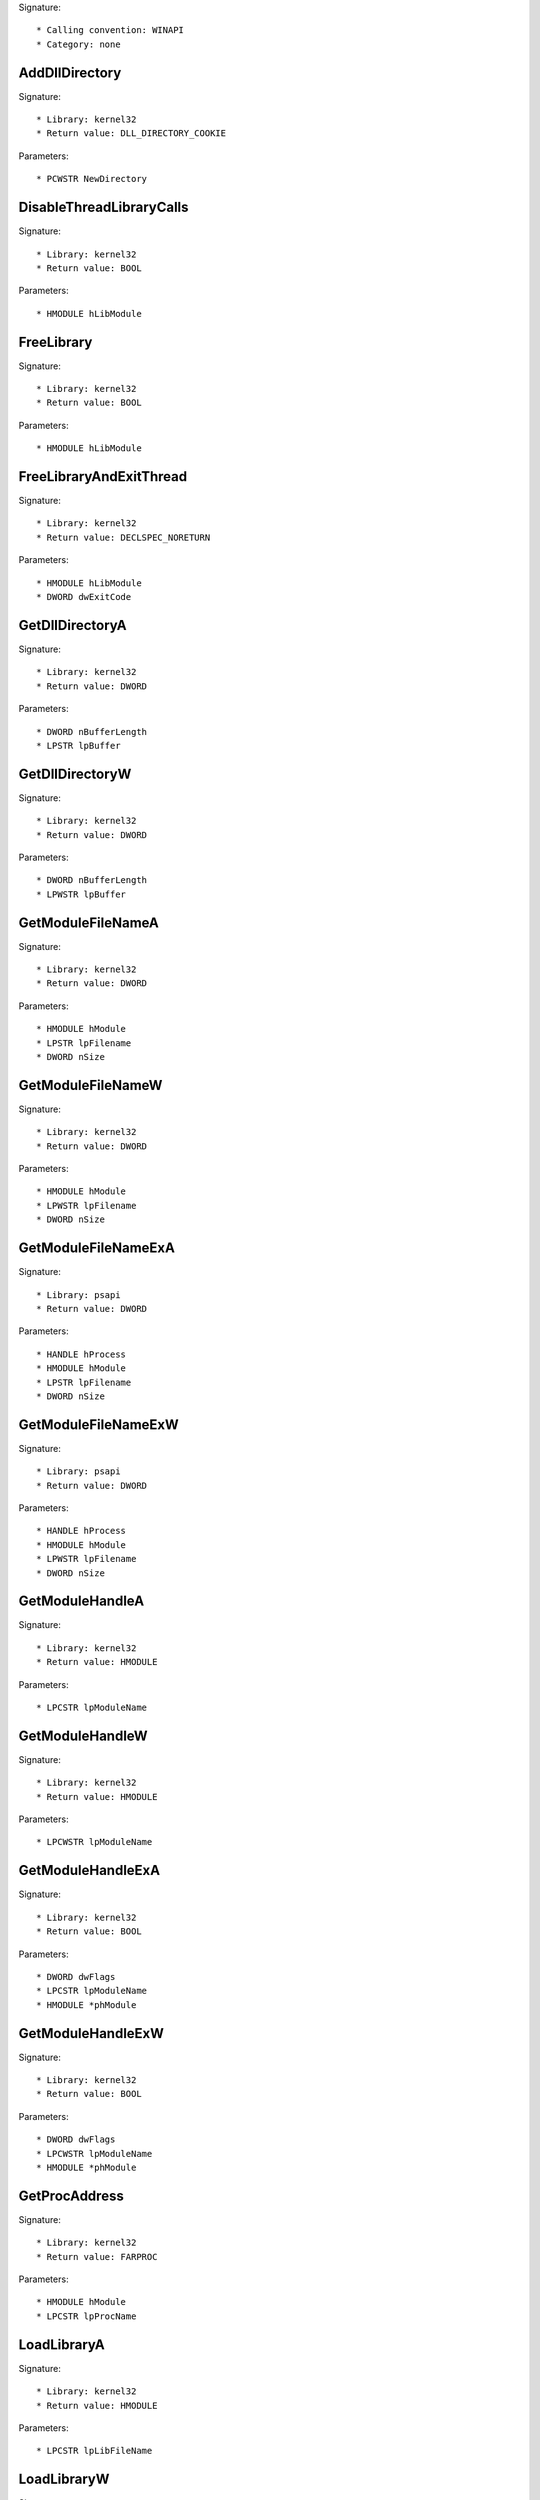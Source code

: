 Signature::

    * Calling convention: WINAPI
    * Category: none


AddDllDirectory
===============

Signature::

    * Library: kernel32
    * Return value: DLL_DIRECTORY_COOKIE

Parameters::

    * PCWSTR NewDirectory


DisableThreadLibraryCalls
=========================

Signature::

    * Library: kernel32
    * Return value: BOOL

Parameters::

    * HMODULE hLibModule


FreeLibrary
===========

Signature::

    * Library: kernel32
    * Return value: BOOL

Parameters::

    * HMODULE hLibModule


FreeLibraryAndExitThread
========================

Signature::

    * Library: kernel32
    * Return value: DECLSPEC_NORETURN

Parameters::

    * HMODULE hLibModule
    * DWORD dwExitCode


GetDllDirectoryA
================

Signature::

    * Library: kernel32
    * Return value: DWORD

Parameters::

    * DWORD nBufferLength
    * LPSTR lpBuffer


GetDllDirectoryW
================

Signature::

    * Library: kernel32
    * Return value: DWORD

Parameters::

    * DWORD nBufferLength
    * LPWSTR lpBuffer


GetModuleFileNameA
==================

Signature::

    * Library: kernel32
    * Return value: DWORD

Parameters::

    * HMODULE hModule
    * LPSTR lpFilename
    * DWORD nSize


GetModuleFileNameW
==================

Signature::

    * Library: kernel32
    * Return value: DWORD

Parameters::

    * HMODULE hModule
    * LPWSTR lpFilename
    * DWORD nSize


GetModuleFileNameExA
====================

Signature::

    * Library: psapi
    * Return value: DWORD

Parameters::

    * HANDLE hProcess
    * HMODULE hModule
    * LPSTR lpFilename
    * DWORD nSize


GetModuleFileNameExW
====================

Signature::

    * Library: psapi
    * Return value: DWORD

Parameters::

    * HANDLE hProcess
    * HMODULE hModule
    * LPWSTR lpFilename
    * DWORD nSize


GetModuleHandleA
================

Signature::

    * Library: kernel32
    * Return value: HMODULE

Parameters::

    * LPCSTR lpModuleName


GetModuleHandleW
================

Signature::

    * Library: kernel32
    * Return value: HMODULE

Parameters::

    * LPCWSTR lpModuleName


GetModuleHandleExA
==================

Signature::

    * Library: kernel32
    * Return value: BOOL

Parameters::

    * DWORD dwFlags
    * LPCSTR lpModuleName
    * HMODULE *phModule


GetModuleHandleExW
==================

Signature::

    * Library: kernel32
    * Return value: BOOL

Parameters::

    * DWORD dwFlags
    * LPCWSTR lpModuleName
    * HMODULE *phModule


GetProcAddress
==============

Signature::

    * Library: kernel32
    * Return value: FARPROC

Parameters::

    * HMODULE hModule
    * LPCSTR lpProcName


LoadLibraryA
============

Signature::

    * Library: kernel32
    * Return value: HMODULE

Parameters::

    * LPCSTR lpLibFileName


LoadLibraryW
============

Signature::

    * Library: kernel32
    * Return value: HMODULE

Parameters::

    * LPCWSTR lpLibFileName


LoadLibraryExA
==============

Signature::

    * Library: kernel32
    * Return value: HMODULE

Parameters::

    * LPCSTR lpLibFileName
    * HANDLE hFile
    * DWORD dwFlags


LoadLibraryExW
==============

Signature::

    * Library: kernel32
    * Return value: HMODULE

Parameters::

    * LPCWSTR lpLibFileName
    * HANDLE hFile
    * DWORD dwFlags


RemoveDllDirectory
==================

Signature::

    * Library: kernel32
    * Return value: BOOL

Parameters::

    * DLL_DIRECTORY_COOKIE Cookie


SetDefaultDllDirectories
========================

Signature::

    * Library: kernel32
    * Return value: BOOL

Parameters::

    * DWORD DirectoryFlags


SetDllDirectoryA
================

Signature::

    * Library: kernel32
    * Return value: BOOL

Parameters::

    * LPCSTR lpPathName


SetDllDirectoryW
================

Signature::

    * Library: kernel32
    * Return value: BOOL

Parameters::

    * LPCWSTR lpPathName


AddUsersToEncryptedFile
=======================

Signature::

    * Library: advapi32
    * Return value: DWORD

Parameters::

    * LPCWSTR lpFileName
    * PENCRYPTION_CERTIFICATE_LIST pEncryptionCertificates


AreFileApisANSI
===============

Signature::

    * Library: kernel32
    * Return value: BOOL


CancelIo
========

Signature::

    * Library: kernel32
    * Return value: BOOL

Parameters::

    * HANDLE hFile


CancelIoEx
==========

Signature::

    * Library: kernel32
    * Return value: BOOL

Parameters::

    * HANDLE hFile
    * LPOVERLAPPED lpOverlapped


CancelSynchronousIo
===================

Signature::

    * Library: kernel32
    * Return value: BOOL

Parameters::

    * HANDLE hThread


CheckNameLegalDOS8Dot3A
=======================

Signature::

    * Library: kernel32
    * Return value: BOOL

Parameters::

    * LPCSTR lpName
    * LPSTR lpOemName
    * DWORD OemNameSize
    * PBOOL pbNameContainsSpaces
    * PBOOL pbNameLegal


CheckNameLegalDOS8Dot3W
=======================

Signature::

    * Library: kernel32
    * Return value: BOOL

Parameters::

    * LPCWSTR lpName
    * LPSTR lpOemName
    * DWORD OemNameSize
    * PBOOL pbNameContainsSpaces
    * PBOOL pbNameLegal


CloseEncryptedFileRaw
=====================

Signature::

    * Library: advapi32
    * Return value: void

Parameters::

    * PVOID pvContext


CopyFileA
=========

Signature::

    * Library: kernel32
    * Return value: BOOL

Parameters::

    * LPCSTR lpExistingFileName
    * LPCSTR lpNewFileName
    * BOOL bFailIfExists


CopyFileW
=========

Signature::

    * Library: kernel32
    * Return value: BOOL

Parameters::

    * LPCWSTR lpExistingFileName
    * LPCWSTR lpNewFileName
    * BOOL bFailIfExists


CopyFileExA
===========

Signature::

    * Library: kernel32
    * Return value: BOOL

Parameters::

    * LPCSTR lpExistingFileName
    * LPCSTR lpNewFileName
    * LPPROGRESS_ROUTINE lpProgressRoutine
    * LPVOID lpData
    * LPBOOL pbCancel
    * DWORD dwCopyFlags


CopyFileExW
===========

Signature::

    * Library: kernel32
    * Return value: BOOL

Parameters::

    * LPCWSTR lpExistingFileName
    * LPCWSTR lpNewFileName
    * LPPROGRESS_ROUTINE lpProgressRoutine
    * LPVOID lpData
    * LPBOOL pbCancel
    * DWORD dwCopyFlags


CopyFileTransactedA
===================

Signature::

    * Library: kernel32
    * Return value: BOOL

Parameters::

    * LPCSTR lpExistingFileName
    * LPCSTR lpNewFileName
    * LPPROGRESS_ROUTINE lpProgressRoutine
    * LPVOID lpData
    * LPBOOL pbCancel
    * DWORD dwCopyFlags
    * HANDLE hTransaction


CopyFileTransactedW
===================

Signature::

    * Library: kernel32
    * Return value: BOOL

Parameters::

    * LPCWSTR lpExistingFileName
    * LPCWSTR lpNewFileName
    * LPPROGRESS_ROUTINE lpProgressRoutine
    * LPVOID lpData
    * LPBOOL pbCancel
    * DWORD dwCopyFlags
    * HANDLE hTransaction


CreateDirectoryA
================

Signature::

    * Library: kernel32
    * Return value: BOOL

Parameters::

    * LPCSTR lpPathName
    * LPSECURITY_ATTRIBUTES lpSecurityAttributes


CreateDirectoryW
================

Signature::

    * Library: kernel32
    * Return value: BOOL

Parameters::

    * LPCWSTR lpPathName
    * LPSECURITY_ATTRIBUTES lpSecurityAttributes


CreateDirectoryExA
==================

Signature::

    * Library: kernel32
    * Return value: BOOL

Parameters::

    * LPCSTR lpTemplateDirectory
    * LPCSTR lpNewDirectory
    * LPSECURITY_ATTRIBUTES lpSecurityAttributes


CreateDirectoryExW
==================

Signature::

    * Library: kernel32
    * Return value: BOOL

Parameters::

    * LPCWSTR lpTemplateDirectory
    * LPCWSTR lpNewDirectory
    * LPSECURITY_ATTRIBUTES lpSecurityAttributes


CreateDirectoryTransactedA
==========================

Signature::

    * Library: kernel32
    * Return value: BOOL

Parameters::

    * LPCSTR lpTemplateDirectory
    * LPCSTR lpNewDirectory
    * LPSECURITY_ATTRIBUTES lpSecurityAttributes
    * HANDLE hTransaction


CreateDirectoryTransactedW
==========================

Signature::

    * Library: kernel32
    * Return value: BOOL

Parameters::

    * LPCWSTR lpTemplateDirectory
    * LPCWSTR lpNewDirectory
    * LPSECURITY_ATTRIBUTES lpSecurityAttributes
    * HANDLE hTransaction


CreateFileA
===========

Signature::

    * Library: kernel32
    * Return value: HANDLE

Parameters::

    * LPCSTR lpFileName
    * DWORD dwDesiredAccess
    * DWORD dwShareMode
    * LPSECURITY_ATTRIBUTES lpSecurityAttributes
    * DWORD dwCreationDisposition
    * DWORD dwFlagsAndAttributes
    * HANDLE hTemplateFile


CreateFileW
===========

Signature::

    * Library: kernel32
    * Return value: HANDLE

Parameters::

    * LPCWSTR lpFileName
    * DWORD dwDesiredAccess
    * DWORD dwShareMode
    * LPSECURITY_ATTRIBUTES lpSecurityAttributes
    * DWORD dwCreationDisposition
    * DWORD dwFlagsAndAttributes
    * HANDLE hTemplateFile


CreateFileTransactedA
=====================

Signature::

    * Library: kernel32
    * Return value: HANDLE

Parameters::

    * LPCSTR lpFileName
    * DWORD dwDesiredAccess
    * DWORD dwShareMode
    * LPSECURITY_ATTRIBUTES lpSecurityAttributes
    * DWORD dwCreationDisposition
    * DWORD dwFlagsAndAttributes
    * HANDLE hTemplateFile
    * HANDLE hTransaction
    * PUSHORT pusMiniVersion
    * PVOID lpExtendedParameter


CreateFileTransactedW
=====================

Signature::

    * Library: kernel32
    * Return value: HANDLE

Parameters::

    * LPCWSTR lpFileName
    * DWORD dwDesiredAccess
    * DWORD dwShareMode
    * LPSECURITY_ATTRIBUTES lpSecurityAttributes
    * DWORD dwCreationDisposition
    * DWORD dwFlagsAndAttributes
    * HANDLE hTemplateFile
    * HANDLE hTransaction
    * PUSHORT pusMiniVersion
    * PVOID lpExtendedParameter


CreateHardLinkA
===============

Signature::

    * Library: kernel32
    * Return value: BOOL

Parameters::

    * LPCSTR lpFileName
    * LPCSTR lpExistingFileName
    * LPSECURITY_ATTRIBUTES lpSecurityAttributes


CreateHardLinkW
===============

Signature::

    * Library: kernel32
    * Return value: BOOL

Parameters::

    * LPCWSTR lpFileName
    * LPCWSTR lpExistingFileName
    * LPSECURITY_ATTRIBUTES lpSecurityAttributes


CreateHardLinkTransactedA
=========================

Signature::

    * Library: kernel32
    * Return value: BOOL

Parameters::

    * LPCSTR lpFileName
    * LPCSTR lpExistingFileName
    * LPSECURITY_ATTRIBUTES lpSecurityAttributes
    * HANDLE hTransaction


CreateHardLinkTransactedW
=========================

Signature::

    * Library: kernel32
    * Return value: BOOL

Parameters::

    * LPCWSTR lpFileName
    * LPCWSTR lpExistingFileName
    * LPSECURITY_ATTRIBUTES lpSecurityAttributes
    * HANDLE hTransaction


CreateIoCompletionPort
======================

Signature::

    * Library: kernel32
    * Return value: HANDLE

Parameters::

    * HANDLE FileHandle
    * HANDLE ExistingCompletionPort
    * ULONG_PTR CompletionKey
    * DWORD NumberOfConcurrentThreads


CreateSymbolicLinkA
===================

Signature::

    * Library: kernel32
    * Return value: BOOLEAN

Parameters::

    * LPCSTR lpSymlinkFileName
    * LPCSTR lpTargetFileName
    * DWORD dwFlags


CreateSymbolicLinkW
===================

Signature::

    * Library: kernel32
    * Return value: BOOLEAN

Parameters::

    * LPCWSTR lpSymlinkFileName
    * LPCWSTR lpTargetFileName
    * DWORD dwFlags


CreateSymbolicLinkTransactedA
=============================

Signature::

    * Library: kernel32
    * Return value: BOOLEAN

Parameters::

    * LPCSTR lpSymlinkFileName
    * LPCSTR lpTargetFileName
    * DWORD dwFlags
    * HANDLE hTransaction


CreateSymbolicLinkTransactedW
=============================

Signature::

    * Library: kernel32
    * Return value: BOOLEAN

Parameters::

    * LPCWSTR lpSymlinkFileName
    * LPCWSTR lpTargetFileName
    * DWORD dwFlags
    * HANDLE hTransaction


DecryptFileA
============

Signature::

    * Library: advapi32
    * Return value: BOOL

Parameters::

    * LPCSTR lpFileName
    * DWORD dwReserved


DecryptFileW
============

Signature::

    * Library: advapi32
    * Return value: BOOL

Parameters::

    * LPCWSTR lpFileName
    * DWORD dwReserved


DeleteFileA
===========

Signature::

    * Library: kernel32
    * Return value: BOOL

Parameters::

    * LPCSTR lpFileName


DeleteFileW
===========

Signature::

    * Library: kernel32
    * Return value: BOOL

Parameters::

    * LPCWSTR lpFileName


DeleteFileTransactedA
=====================

Signature::

    * Library: kernel32
    * Return value: BOOL

Parameters::

    * LPCSTR lpFileName
    * HANDLE hTransaction


DeleteFileTransactedW
=====================

Signature::

    * Library: kernel32
    * Return value: BOOL

Parameters::

    * LPCWSTR lpFileName
    * HANDLE hTransaction


DuplicateEncryptionInfoFile
===========================

Signature::

    * Library: advapi32
    * Return value: DWORD

Parameters::

    * LPCWSTR SrcFileName
    * LPCWSTR DstFileName
    * DWORD dwCreationDistribution
    * DWORD dwAttributes
    * const LPSECURITY_ATTRIBUTES lpSecurityAttributes


EncryptFileA
============

Signature::

    * Library: advapi32
    * Return value: BOOL

Parameters::

    * LPCSTR lpFileName


EncryptFileW
============

Signature::

    * Library: advapi32
    * Return value: BOOL

Parameters::

    * LPCWSTR lpFileName


EncryptionDisable
=================

Signature::

    * Library: advapi32
    * Return value: BOOL

Parameters::

    * LPCWSTR DirPath
    * BOOL Disable


FileEncryptionStatusA
=====================

Signature::

    * Library: advapi32
    * Return value: BOOL

Parameters::

    * LPCSTR lpFileName
    * LPDWORD lpStatus


FileEncryptionStatusW
=====================

Signature::

    * Library: advapi32
    * Return value: BOOL

Parameters::

    * LPCWSTR lpFileName
    * LPDWORD lpStatus


FindClose
=========

Signature::

    * Library: kernel32
    * Return value: BOOL

Parameters::

    * HANDLE hFindFile


FindCloseChangeNotification
===========================

Signature::

    * Library: kernel32
    * Return value: BOOL

Parameters::

    * HANDLE hChangeHandle


FindFirstChangeNotificationA
============================

Signature::

    * Library: kernel32
    * Return value: HANDLE

Parameters::

    * LPCSTR lpPathName
    * BOOL bWatchSubtree
    * DWORD dwNotifyFilter


FindFirstChangeNotificationW
============================

Signature::

    * Library: kernel32
    * Return value: HANDLE

Parameters::

    * LPCWSTR lpPathName
    * BOOL bWatchSubtree
    * DWORD dwNotifyFilter


FindFirstFileA
==============

Signature::

    * Library: kernel32
    * Return value: HANDLE

Parameters::

    * LPCSTR lpFileName
    * LPWIN32_FIND_DATAA lpFindFileData


FindFirstFileW
==============

Signature::

    * Library: kernel32
    * Return value: HANDLE

Parameters::

    * LPCWSTR lpFileName
    * LPWIN32_FIND_DATAW lpFindFileData


FindFirstFileExA
================

Signature::

    * Library: kernel32
    * Return value: HANDLE

Parameters::

    * LPCSTR lpFileName
    * FINDEX_INFO_LEVELS fInfoLevelId
    * LPVOID lpFindFileData
    * FINDEX_SEARCH_OPS fSearchOp
    * LPVOID lpSearchFilter
    * DWORD dwAdditionalFlags


FindFirstFileExW
================

Signature::

    * Library: kernel32
    * Return value: HANDLE

Parameters::

    * LPCWSTR lpFileName
    * FINDEX_INFO_LEVELS fInfoLevelId
    * LPVOID lpFindFileData
    * FINDEX_SEARCH_OPS fSearchOp
    * LPVOID lpSearchFilter
    * DWORD dwAdditionalFlags


FindFirstFileNameTransactedW
============================

Signature::

    * Library: kernel32
    * Return value: HANDLE

Parameters::

    * LPCWSTR lpFileName
    * DWORD dwFlags
    * LPDWORD StringLength
    * PWSTR LinkName
    * HANDLE hTransaction


FindFirstFileNameW
==================

Signature::

    * Library: kernel32
    * Return value: HANDLE

Parameters::

    * LPCWSTR lpFileName
    * DWORD dwFlags
    * LPDWORD StringLength
    * PWSTR LinkName


FindFirstFileTransactedA
========================

Signature::

    * Library: kernel32
    * Return value: HANDLE

Parameters::

    * LPCSTR lpFileName
    * FINDEX_INFO_LEVELS fInfoLevelId
    * LPVOID lpFindFileData
    * FINDEX_SEARCH_OPS fSearchOp
    * LPVOID lpSearchFilter
    * DWORD dwAdditionalFlags
    * HANDLE hTransaction


FindFirstFileTransactedW
========================

Signature::

    * Library: kernel32
    * Return value: HANDLE

Parameters::

    * LPCWSTR lpFileName
    * FINDEX_INFO_LEVELS fInfoLevelId
    * LPVOID lpFindFileData
    * FINDEX_SEARCH_OPS fSearchOp
    * LPVOID lpSearchFilter
    * DWORD dwAdditionalFlags
    * HANDLE hTransaction


FindFirstStreamTransactedW
==========================

Signature::

    * Library: kernel32
    * Return value: HANDLE

Parameters::

    * LPCWSTR lpFileName
    * STREAM_INFO_LEVELS InfoLevel
    * LPVOID lpFindStreamData
    * DWORD dwFlags
    * HANDLE hTransaction


FindFirstStreamW
================

Signature::

    * Library: kernel32
    * Return value: HANDLE

Parameters::

    * LPCWSTR lpFileName
    * STREAM_INFO_LEVELS InfoLevel
    * LPVOID lpFindStreamData
    * DWORD dwFlags


FindNextChangeNotification
==========================

Signature::

    * Library: kernel32
    * Return value: BOOL

Parameters::

    * HANDLE hChangeHandle


FindNextFileA
=============

Signature::

    * Library: kernel32
    * Return value: BOOL

Parameters::

    * HANDLE hFindFile
    * LPWIN32_FIND_DATAA lpFindFileData


FindNextFileW
=============

Signature::

    * Library: kernel32
    * Return value: BOOL

Parameters::

    * HANDLE hFindFile
    * LPWIN32_FIND_DATAW lpFindFileData


FindNextFileNameW
=================

Signature::

    * Library: kernel32
    * Return value: BOOL

Parameters::

    * HANDLE hFindStream
    * LPDWORD StringLength
    * PWSTR LinkName


FindNextStreamW
===============

Signature::

    * Library: kernel32
    * Return value: BOOL

Parameters::

    * HANDLE hFindStream
    * LPVOID lpFindStreamData


FlushFileBuffers
================

Signature::

    * Library: kernel32
    * Return value: BOOL

Parameters::

    * HANDLE hFile


FreeEncryptionCertificateHashList
=================================

Signature::

    * Library: advapi32
    * Return value: void

Parameters::

    * PENCRYPTION_CERTIFICATE_HASH_LIST pUsers


GetBinaryTypeA
==============

Signature::

    * Library: kernel32
    * Return value: BOOL

Parameters::

    * LPCSTR lpApplicationName
    * LPDWORD lpBinaryType


GetBinaryTypeW
==============

Signature::

    * Library: kernel32
    * Return value: BOOL

Parameters::

    * LPCWSTR lpApplicationName
    * LPDWORD lpBinaryType


GetCompressedFileSizeA
======================

Signature::

    * Library: kernel32
    * Return value: DWORD

Parameters::

    * LPCSTR lpFileName
    * LPDWORD lpFileSizeHigh


GetCompressedFileSizeW
======================

Signature::

    * Library: kernel32
    * Return value: DWORD

Parameters::

    * LPCWSTR lpFileName
    * LPDWORD lpFileSizeHigh


GetCompressedFileSizeTransactedA
================================

Signature::

    * Library: kernel32
    * Return value: DWORD

Parameters::

    * LPCSTR lpFileName
    * LPDWORD lpFileSizeHigh
    * HANDLE hTransaction


GetCompressedFileSizeTransactedW
================================

Signature::

    * Library: kernel32
    * Return value: DWORD

Parameters::

    * LPCWSTR lpFileName
    * LPDWORD lpFileSizeHigh
    * HANDLE hTransaction


GetCurrentDirectoryA
====================

Signature::

    * Library: kernel32
    * Return value: DWORD

Parameters::

    * DWORD nBufferLength
    * LPSTR lpBuffer


GetCurrentDirectoryW
====================

Signature::

    * Library: kernel32
    * Return value: DWORD

Parameters::

    * DWORD nBufferLength
    * LPWSTR lpBuffer


GetFileAttributesA
==================

Signature::

    * Library: kernel32
    * Return value: DWORD

Parameters::

    * LPCSTR lpFileName


GetFileAttributesW
==================

Signature::

    * Library: kernel32
    * Return value: DWORD

Parameters::

    * LPCWSTR lpFileName


GetFileAttributesExA
====================

Signature::

    * Library: kernel32
    * Return value: BOOL

Parameters::

    * LPCSTR lpFileName
    * GET_FILEEX_INFO_LEVELS fInfoLevelId
    * LPVOID lpFileInformation


GetFileAttributesExW
====================

Signature::

    * Library: kernel32
    * Return value: BOOL

Parameters::

    * LPCWSTR lpFileName
    * GET_FILEEX_INFO_LEVELS fInfoLevelId
    * LPVOID lpFileInformation


GetFileAttributesTransactedA
============================

Signature::

    * Library: kernel32
    * Return value: BOOL

Parameters::

    * LPCSTR lpFileName
    * GET_FILEEX_INFO_LEVELS fInfoLevelId
    * LPVOID lpFileInformation
    * HANDLE hTransaction


GetFileAttributesTransactedW
============================

Signature::

    * Library: kernel32
    * Return value: BOOL

Parameters::

    * LPCWSTR lpFileName
    * GET_FILEEX_INFO_LEVELS fInfoLevelId
    * LPVOID lpFileInformation
    * HANDLE hTransaction


GetFileBandwidthReservation
===========================

Signature::

    * Library: kernel32
    * Return value: BOOL

Parameters::

    * HANDLE hFile
    * LPDWORD lpPeriodMilliseconds
    * LPDWORD lpBytesPerPeriod
    * LPBOOL pDiscardable
    * LPDWORD lpTransferSize
    * LPDWORD lpNumOutstandingRequests


GetFileInformationByHandle
==========================

Signature::

    * Library: kernel32
    * Return value: BOOL

Parameters::

    * HANDLE hFile
    * LPBY_HANDLE_FILE_INFORMATION lpFileInformation


GetFileInformationByHandleEx
============================

Signature::

    * Library: kernel32
    * Return value: BOOL

Parameters::

    * HANDLE hFile
    * FILE_INFO_BY_HANDLE_CLASS FileInformationClass
    * LPVOID lpFileInformation
    * DWORD dwBufferSize


GetFileSize
===========

Signature::

    * Library: kernel32
    * Return value: DWORD

Parameters::

    * HANDLE hFile
    * LPDWORD lpFileSizeHigh


GetFileSizeEx
=============

Signature::

    * Library: kernel32
    * Return value: BOOL

Parameters::

    * HANDLE hFile
    * PLARGE_INTEGER lpFileSize


GetFileType
===========

Signature::

    * Library: kernel32
    * Return value: DWORD

Parameters::

    * HANDLE hFile


GetFinalPathNameByHandleA
=========================

Signature::

    * Library: kernel32
    * Return value: DWORD

Parameters::

    * HANDLE hFile
    * LPSTR lpszFilePath
    * DWORD cchFilePath
    * DWORD dwFlags


GetFinalPathNameByHandleW
=========================

Signature::

    * Library: kernel32
    * Return value: DWORD

Parameters::

    * HANDLE hFile
    * LPWSTR lpszFilePath
    * DWORD cchFilePath
    * DWORD dwFlags


GetFullPathNameA
================

Signature::

    * Library: kernel32
    * Return value: DWORD

Parameters::

    * LPCSTR lpFileName
    * DWORD nBufferLength
    * LPSTR lpBuffer
    * LPSTR *lpFilePart


GetFullPathNameW
================

Signature::

    * Library: kernel32
    * Return value: DWORD

Parameters::

    * LPCWSTR lpFileName
    * DWORD nBufferLength
    * LPWSTR lpBuffer
    * LPWSTR *lpFilePart


GetFullPathNameTransactedA
==========================

Signature::

    * Library: kernel32
    * Return value: DWORD

Parameters::

    * LPCSTR lpFileName
    * DWORD nBufferLength
    * LPSTR lpBuffer
    * LPSTR *lpFilePart
    * HANDLE hTransaction


GetFullPathNameTransactedW
==========================

Signature::

    * Library: kernel32
    * Return value: DWORD

Parameters::

    * LPCWSTR lpFileName
    * DWORD nBufferLength
    * LPWSTR lpBuffer
    * LPWSTR *lpFilePart
    * HANDLE hTransaction


GetLongPathNameA
================

Signature::

    * Library: kernel32
    * Return value: DWORD

Parameters::

    * LPCSTR lpszShortPath
    * LPSTR lpszLongPath
    * DWORD cchBuffer


GetLongPathNameW
================

Signature::

    * Library: kernel32
    * Return value: DWORD

Parameters::

    * LPCWSTR lpszShortPath
    * LPWSTR lpszLongPath
    * DWORD cchBuffer


GetLongPathNameTransactedA
==========================

Signature::

    * Library: kernel32
    * Return value: DWORD

Parameters::

    * LPCSTR lpszShortPath
    * LPSTR lpszLongPath
    * DWORD cchBuffer
    * HANDLE hTransaction


GetLongPathNameTransactedW
==========================

Signature::

    * Library: kernel32
    * Return value: DWORD

Parameters::

    * LPCWSTR lpszShortPath
    * LPWSTR lpszLongPath
    * DWORD cchBuffer
    * HANDLE hTransaction


GetQueuedCompletionStatus
=========================

Signature::

    * Library: kernel32
    * Return value: BOOL

Parameters::

    * HANDLE CompletionPort
    * LPDWORD lpNumberOfBytesTransferred
    * PULONG_PTR lpCompletionKey
    * LPOVERLAPPED *lpOverlapped
    * DWORD dwMilliseconds


GetQueuedCompletionStatusEx
===========================

Signature::

    * Library: kernel32
    * Return value: BOOL

Parameters::

    * HANDLE CompletionPort
    * LPOVERLAPPED_ENTRY lpCompletionPortEntries
    * ULONG ulCount
    * PULONG ulNumEntriesRemoved
    * DWORD dwMilliseconds
    * BOOL fAlertable


GetShortPathNameA
=================

Signature::

    * Library: kernel32
    * Return value: DWORD

Parameters::

    * LPCSTR lpszLongPath
    * LPSTR lpszShortPath
    * DWORD cchBuffer


GetShortPathNameW
=================

Signature::

    * Library: kernel32
    * Return value: DWORD

Parameters::

    * LPCWSTR lpszLongPath
    * LPWSTR lpszShortPath
    * DWORD cchBuffer


GetTempFileNameA
================

Signature::

    * Library: kernel32
    * Return value: UINT

Parameters::

    * LPCSTR lpPathName
    * LPCSTR lpPrefixString
    * UINT uUnique
    * LPSTR lpTempFileName


GetTempFileNameW
================

Signature::

    * Library: kernel32
    * Return value: UINT

Parameters::

    * LPCWSTR lpPathName
    * LPCWSTR lpPrefixString
    * UINT uUnique
    * LPWSTR lpTempFileName


GetTempPathA
============

Signature::

    * Library: kernel32
    * Return value: DWORD

Parameters::

    * DWORD nBufferLength
    * LPSTR lpBuffer


GetTempPathW
============

Signature::

    * Library: kernel32
    * Return value: DWORD

Parameters::

    * DWORD nBufferLength
    * LPWSTR lpBuffer


LockFile
========

Signature::

    * Library: kernel32
    * Return value: BOOL

Parameters::

    * HANDLE hFile
    * DWORD dwFileOffsetLow
    * DWORD dwFileOffsetHigh
    * DWORD nNumberOfBytesToLockLow
    * DWORD nNumberOfBytesToLockHigh


LockFileEx
==========

Signature::

    * Library: kernel32
    * Return value: BOOL

Parameters::

    * HANDLE hFile
    * DWORD dwFlags
    * DWORD dwReserved
    * DWORD nNumberOfBytesToLockLow
    * DWORD nNumberOfBytesToLockHigh
    * LPOVERLAPPED lpOverlapped


MoveFileA
=========

Signature::

    * Library: kernel32
    * Return value: BOOL

Parameters::

    * LPCSTR lpExistingFileName
    * LPCSTR lpNewFileName


MoveFileW
=========

Signature::

    * Library: kernel32
    * Return value: BOOL

Parameters::

    * LPCWSTR lpExistingFileName
    * LPCWSTR lpNewFileName


MoveFileExA
===========

Signature::

    * Library: kernel32
    * Return value: BOOL

Parameters::

    * LPCSTR lpExistingFileName
    * LPCSTR lpNewFileName
    * DWORD dwFlags


MoveFileExW
===========

Signature::

    * Library: kernel32
    * Return value: BOOL

Parameters::

    * LPCWSTR lpExistingFileName
    * LPCWSTR lpNewFileName
    * DWORD dwFlags


MoveFileTransactedA
===================

Signature::

    * Library: kernel32
    * Return value: BOOL

Parameters::

    * LPCSTR lpExistingFileName
    * LPCSTR lpNewFileName
    * LPPROGRESS_ROUTINE lpProgressRoutine
    * LPVOID lpData
    * DWORD dwFlags
    * HANDLE hTransaction


MoveFileTransactedW
===================

Signature::

    * Library: kernel32
    * Return value: BOOL

Parameters::

    * LPCWSTR lpExistingFileName
    * LPCWSTR lpNewFileName
    * LPPROGRESS_ROUTINE lpProgressRoutine
    * LPVOID lpData
    * DWORD dwFlags
    * HANDLE hTransaction


MoveFileWithProgressA
=====================

Signature::

    * Library: kernel32
    * Return value: BOOL

Parameters::

    * LPCSTR lpExistingFileName
    * LPCSTR lpNewFileName
    * LPPROGRESS_ROUTINE lpProgressRoutine
    * LPVOID lpData
    * DWORD dwFlags


MoveFileWithProgressW
=====================

Signature::

    * Library: kernel32
    * Return value: BOOL

Parameters::

    * LPCWSTR lpExistingFileName
    * LPCWSTR lpNewFileName
    * LPPROGRESS_ROUTINE lpProgressRoutine
    * LPVOID lpData
    * DWORD dwFlags


OpenEncryptedFileRawA
=====================

Signature::

    * Library: advapi32
    * Return value: DWORD

Parameters::

    * LPCSTR lpFileName
    * ULONG ulFlags
    * PVOID *pvContext


OpenEncryptedFileRawW
=====================

Signature::

    * Library: advapi32
    * Return value: DWORD

Parameters::

    * LPCWSTR lpFileName
    * ULONG ulFlags
    * PVOID *pvContext


OpenFile
========

Signature::

    * Library: kernel32
    * Return value: HFILE

Parameters::

    * LPCSTR lpFileName
    * LPOFSTRUCT lpReOpenBuff
    * UINT uStyle


OpenFileById
============

Signature::

    * Library: kernel32
    * Return value: HANDLE

Parameters::

    * HANDLE hVolumeHint
    * LPFILE_ID_DESCRIPTOR lpFileId
    * DWORD dwDesiredAccess
    * DWORD dwShareMode
    * LPSECURITY_ATTRIBUTES lpSecurityAttributes
    * DWORD dwFlagsAndAttributes


PostQueuedCompletionStatus
==========================

Signature::

    * Library: kernel32
    * Return value: BOOL

Parameters::

    * HANDLE CompletionPort
    * DWORD dwNumberOfBytesTransferred
    * ULONG_PTR dwCompletionKey
    * LPOVERLAPPED lpOverlapped


QueryRecoveryAgentsOnEncryptedFile
==================================

Signature::

    * Library: advapi32
    * Return value: DWORD

Parameters::

    * LPCWSTR lpFileName
    * PENCRYPTION_CERTIFICATE_HASH_LIST *pRecoveryAgents


QueryUsersOnEncryptedFile
=========================

Signature::

    * Library: advapi32
    * Return value: DWORD

Parameters::

    * LPCWSTR lpFileName
    * PENCRYPTION_CERTIFICATE_HASH_LIST *pUsers


ReOpenFile
==========

Signature::

    * Library: kernel32
    * Return value: HANDLE

Parameters::

    * HANDLE hOriginalFile
    * DWORD dwDesiredAccess
    * DWORD dwShareMode
    * DWORD dwFlagsAndAttributes


ReadDirectoryChangesW
=====================

Signature::

    * Library: kernel32
    * Return value: BOOL

Parameters::

    * HANDLE hDirectory
    * LPVOID lpBuffer
    * DWORD nBufferLength
    * BOOL bWatchSubtree
    * DWORD dwNotifyFilter
    * LPDWORD lpBytesReturned
    * LPOVERLAPPED lpOverlapped
    * LPOVERLAPPED_COMPLETION_ROUTINE lpCompletionRoutine


ReadEncryptedFileRaw
====================

Signature::

    * Library: advapi32
    * Return value: DWORD

Parameters::

    * PFE_EXPORT_FUNC pfExportCallback
    * PVOID pvCallbackContext
    * PVOID pvContext


ReadFile
========

Signature::

    * Library: kernel32
    * Return value: BOOL

Parameters::

    * HANDLE hFile
    * LPVOID lpBuffer
    * DWORD nNumberOfBytesToRead
    * LPDWORD lpNumberOfBytesRead
    * LPOVERLAPPED lpOverlapped


ReadFileEx
==========

Signature::

    * Library: kernel32
    * Return value: BOOL

Parameters::

    * HANDLE hFile
    * LPVOID lpBuffer
    * DWORD nNumberOfBytesToRead
    * LPOVERLAPPED lpOverlapped
    * LPOVERLAPPED_COMPLETION_ROUTINE lpCompletionRoutine


ReadFileScatter
===============

Signature::

    * Library: kernel32
    * Return value: BOOL

Parameters::

    * HANDLE hFile
    * FILE_SEGMENT_ELEMENT aSegmentArray[]
    * DWORD nNumberOfBytesToRead
    * LPDWORD lpReserved
    * LPOVERLAPPED lpOverlapped


RemoveDirectoryA
================

Signature::

    * Library: kernel32
    * Return value: BOOL

Parameters::

    * LPCSTR lpPathName


RemoveDirectoryW
================

Signature::

    * Library: kernel32
    * Return value: BOOL

Parameters::

    * LPCWSTR lpPathName


RemoveDirectoryTransactedA
==========================

Signature::

    * Library: kernel32
    * Return value: BOOL

Parameters::

    * LPCSTR lpPathName
    * HANDLE hTransaction


RemoveDirectoryTransactedW
==========================

Signature::

    * Library: kernel32
    * Return value: BOOL

Parameters::

    * LPCWSTR lpPathName
    * HANDLE hTransaction


RemoveUsersFromEncryptedFile
============================

Signature::

    * Library: advapi32
    * Return value: DWORD

Parameters::

    * LPCWSTR lpFileName
    * PENCRYPTION_CERTIFICATE_HASH_LIST pHashes


ReplaceFileA
============

Signature::

    * Library: kernel32
    * Return value: BOOL

Parameters::

    * LPCSTR lpReplacedFileName
    * LPCSTR lpReplacementFileName
    * LPCSTR lpBackupFileName
    * DWORD dwReplaceFlags
    * LPVOID lpExclude
    * LPVOID lpReserved


ReplaceFileW
============

Signature::

    * Library: kernel32
    * Return value: BOOL

Parameters::

    * LPCWSTR lpReplacedFileName
    * LPCWSTR lpReplacementFileName
    * LPCWSTR lpBackupFileName
    * DWORD dwReplaceFlags
    * LPVOID lpExclude
    * LPVOID lpReserved


SearchPathA
===========

Signature::

    * Library: kernel32
    * Return value: DWORD

Parameters::

    * LPCSTR lpPath
    * LPCSTR lpFileName
    * LPCSTR lpExtension
    * DWORD nBufferLength
    * LPSTR lpBuffer
    * LPSTR *lpFilePart


SearchPathW
===========

Signature::

    * Library: kernel32
    * Return value: DWORD

Parameters::

    * LPCWSTR lpPath
    * LPCWSTR lpFileName
    * LPCWSTR lpExtension
    * DWORD nBufferLength
    * LPWSTR lpBuffer
    * LPWSTR *lpFilePart


SetCurrentDirectoryA
====================

Signature::

    * Library: kernel32
    * Return value: BOOL

Parameters::

    * LPCSTR lpPathName


SetCurrentDirectoryW
====================

Signature::

    * Library: kernel32
    * Return value: BOOL

Parameters::

    * LPCWSTR lpPathName


SetEndOfFile
============

Signature::

    * Library: kernel32
    * Return value: BOOL

Parameters::

    * HANDLE hFile


SetFileApisToANSI
=================

Signature::

    * Library: kernel32
    * Return value: void


SetFileApisToOEM
================

Signature::

    * Library: kernel32
    * Return value: void


SetFileAttributesA
==================

Signature::

    * Library: kernel32
    * Return value: BOOL

Parameters::

    * LPCSTR lpFileName
    * DWORD dwFileAttributes


SetFileAttributesW
==================

Signature::

    * Library: kernel32
    * Return value: BOOL

Parameters::

    * LPCWSTR lpFileName
    * DWORD dwFileAttributes


SetFileAttributesTransactedA
============================

Signature::

    * Library: kernel32
    * Return value: BOOL

Parameters::

    * LPCSTR lpFileName
    * DWORD dwFileAttributes
    * HANDLE hTransaction


SetFileAttributesTransactedW
============================

Signature::

    * Library: kernel32
    * Return value: BOOL

Parameters::

    * LPCWSTR lpFileName
    * DWORD dwFileAttributes
    * HANDLE hTransaction


SetFileBandwidthReservation
===========================

Signature::

    * Library: kernel32
    * Return value: BOOL

Parameters::

    * HANDLE hFile
    * DWORD nPeriodMilliseconds
    * DWORD nBytesPerPeriod
    * BOOL bDiscardable
    * LPDWORD lpTransferSize
    * LPDWORD lpNumOutstandingRequests


SetFileCompletionNotificationModes
==================================

Signature::

    * Library: kernel32
    * Return value: BOOL

Parameters::

    * HANDLE FileHandle
    * UCHAR Flags


SetFileInformationByHandle
==========================

Signature::

    * Library: kernel32
    * Return value: BOOL

Parameters::

    * HANDLE hFile
    * FILE_INFO_BY_HANDLE_CLASS FileInformationClass
    * LPVOID lpFileInformation
    * DWORD dwBufferSize


SetFileIoOverlappedRange
========================

Signature::

    * Library: kernel32
    * Return value: BOOL

Parameters::

    * HANDLE FileHandle
    * PUCHAR OverlappedRangeStart
    * ULONG Length


SetFilePointer
==============

Signature::

    * Library: kernel32
    * Return value: DWORD

Parameters::

    * HANDLE hFile
    * LONG lDistanceToMove
    * PLONG lpDistanceToMoveHigh
    * DWORD dwMoveMethod


SetFilePointerEx
================

Signature::

    * Library: kernel32
    * Return value: BOOL

Parameters::

    * HANDLE hFile
    * LARGE_INTEGER liDistanceToMove
    * PLARGE_INTEGER lpNewFilePointer
    * DWORD dwMoveMethod


SetFileShortNameA
=================

Signature::

    * Library: kernel32
    * Return value: BOOL

Parameters::

    * HANDLE hFile
    * LPCSTR lpShortName


SetFileShortNameW
=================

Signature::

    * Library: kernel32
    * Return value: BOOL

Parameters::

    * HANDLE hFile
    * LPCWSTR lpShortName


SetFileValidData
================

Signature::

    * Library: kernel32
    * Return value: BOOL

Parameters::

    * HANDLE hFile
    * LONGLONG ValidDataLength


SetSearchPathMode
=================

Signature::

    * Library: kernel32
    * Return value: BOOL

Parameters::

    * DWORD Flags


SetUserFileEncryptionKey
========================

Signature::

    * Library: advapi32
    * Return value: DWORD

Parameters::

    * PENCRYPTION_CERTIFICATE pEncryptionCertificate


UnlockFile
==========

Signature::

    * Library: kernel32
    * Return value: BOOL

Parameters::

    * HANDLE hFile
    * DWORD dwFileOffsetLow
    * DWORD dwFileOffsetHigh
    * DWORD nNumberOfBytesToUnlockLow
    * DWORD nNumberOfBytesToUnlockHigh


UnlockFileEx
============

Signature::

    * Library: kernel32
    * Return value: BOOL

Parameters::

    * HANDLE hFile
    * DWORD dwReserved
    * DWORD nNumberOfBytesToUnlockLow
    * DWORD nNumberOfBytesToUnlockHigh
    * LPOVERLAPPED lpOverlapped


Wow64DisableWow64FsRedirection
==============================

Signature::

    * Library: kernel32
    * Return value: BOOL

Parameters::

    * PVOID *OldValue


Wow64EnableWow64FsRedirection
=============================

Signature::

    * Library: kernel32
    * Return value: BOOLEAN

Parameters::

    * BOOLEAN Wow64FsEnableRedirection


Wow64RevertWow64FsRedirection
=============================

Signature::

    * Library: kernel32
    * Return value: BOOL

Parameters::

    * PVOID OlValue


WriteEncryptedFileRaw
=====================

Signature::

    * Library: advapi32
    * Return value: DWORD

Parameters::

    * PFE_IMPORT_FUNC pfImportCallback
    * PVOID pvCallbackContext
    * PVOID pvContext


WriteFile
=========

Signature::

    * Library: kernel32
    * Return value: BOOL

Parameters::

    * HANDLE hFile
    * LPCVOID lpBuffer
    * DWORD nNumberOfBytesToWrite
    * LPDWORD lpNumberOfBytesWritten
    * LPOVERLAPPED lpOverlapped


WriteFileEx
===========

Signature::

    * Library: kernel32
    * Return value: BOOL

Parameters::

    * HANDLE hFile
    * LPCVOID lpBuffer
    * DWORD nNumberOfBytesToWrite
    * LPOVERLAPPED lpOverlapped
    * LPOVERLAPPED_COMPLETION_ROUTINE lpCompletionRoutine


WriteFileGather
===============

Signature::

    * Library: kernel32
    * Return value: BOOL

Parameters::

    * HANDLE hFile
    * FILE_SEGMENT_ELEMENT aSegmentArray[]
    * DWORD nNumberOfBytesToWrite
    * LPDWORD lpReserved
    * LPOVERLAPPED lpOverlapped


ChangeServiceConfigA
====================

Signature::

    * Library: sechost
    * Return value: BOOL

Parameters::

    * SC_HANDLE hService
    * DWORD dwServiceType
    * DWORD dwStartType
    * DWORD dwErrorControl
    * LPCSTR lpBinaryPathName
    * LPCSTR lpLoadOrderGroup
    * LPDWORD lpdwTagId
    * LPCSTR lpDependencies
    * LPCSTR lpServiceStartName
    * LPCSTR lpPassword
    * LPCSTR lpDisplayName


ChangeServiceConfigW
====================

Signature::

    * Library: sechost
    * Return value: BOOL

Parameters::

    * SC_HANDLE hService
    * DWORD dwServiceType
    * DWORD dwStartType
    * DWORD dwErrorControl
    * LPCWSTR lpBinaryPathName
    * LPCWSTR lpLoadOrderGroup
    * LPDWORD lpdwTagId
    * LPCWSTR lpDependencies
    * LPCWSTR lpServiceStartName
    * LPCWSTR lpPassword
    * LPCWSTR lpDisplayName


ChangeServiceConfig2A
=====================

Signature::

    * Library: sechost
    * Return value: BOOL

Parameters::

    * SC_HANDLE hService
    * DWORD dwInfoLevel
    * LPVOID lpInfo


ChangeServiceConfig2W
=====================

Signature::

    * Library: sechost
    * Return value: BOOL

Parameters::

    * SC_HANDLE hService
    * DWORD dwInfoLevel
    * LPVOID lpInfo


CloseServiceHandle
==================

Signature::

    * Library: sechost
    * Return value: BOOL

Parameters::

    * SC_HANDLE hSCObject


ControlService
==============

Signature::

    * Library: sechost
    * Return value: BOOL

Parameters::

    * SC_HANDLE hService
    * DWORD dwControl
    * LPSERVICE_STATUS lpServiceStatus


ControlServiceExA
=================

Signature::

    * Library: sechost
    * Return value: BOOL

Parameters::

    * SC_HANDLE hService
    * DWORD dwControl
    * DWORD dwInfoLevel
    * PVOID pControlParams


ControlServiceExW
=================

Signature::

    * Library: sechost
    * Return value: BOOL

Parameters::

    * SC_HANDLE hService
    * DWORD dwControl
    * DWORD dwInfoLevel
    * PVOID pControlParams


CreateServiceA
==============

Signature::

    * Library: sechost
    * Return value: SC_HANDLE

Parameters::

    * SC_HANDLE hSCManager
    * LPCSTR lpServiceName
    * LPCSTR lpDisplayName
    * DWORD dwDesiredAccess
    * DWORD dwServiceType
    * DWORD dwStartType
    * DWORD dwErrorControl
    * LPCSTR lpBinaryPathName
    * LPCSTR lpLoadOrderGroup
    * LPDWORD lpdwTagId
    * LPCSTR lpDependencies
    * LPCSTR lpServiceStartName
    * LPCSTR lpPassword


CreateServiceW
==============

Signature::

    * Library: sechost
    * Return value: SC_HANDLE

Parameters::

    * SC_HANDLE hSCManager
    * LPCWSTR lpServiceName
    * LPCWSTR lpDisplayName
    * DWORD dwDesiredAccess
    * DWORD dwServiceType
    * DWORD dwStartType
    * DWORD dwErrorControl
    * LPCWSTR lpBinaryPathName
    * LPCWSTR lpLoadOrderGroup
    * LPDWORD lpdwTagId
    * LPCWSTR lpDependencies
    * LPCWSTR lpServiceStartName
    * LPCWSTR lpPassword


DeleteService
=============

Signature::

    * Library: sechost
    * Return value: BOOL

Parameters::

    * SC_HANDLE hService


EnumDependentServicesA
======================

Signature::

    * Library: advapi32
    * Return value: BOOL

Parameters::

    * SC_HANDLE hService
    * DWORD dwServiceState
    * LPENUM_SERVICE_STATUSA lpServices
    * DWORD cbBufSize
    * LPDWORD pcbBytesNeeded
    * LPDWORD lpServicesReturned


EnumDependentServicesW
======================

Signature::

    * Library: advapi32
    * Return value: BOOL

Parameters::

    * SC_HANDLE hService
    * DWORD dwServiceState
    * LPENUM_SERVICE_STATUSW lpServices
    * DWORD cbBufSize
    * LPDWORD pcbBytesNeeded
    * LPDWORD lpServicesReturned


EnumServicesStatusExA
=====================

Signature::

    * Library: advapi32
    * Return value: BOOL

Parameters::

    * SC_HANDLE hSCManager
    * SC_ENUM_TYPE InfoLevel
    * DWORD dwServiceType
    * DWORD dwServiceState
    * LPBYTE lpServices
    * DWORD cbBufSize
    * LPDWORD pcbBytesNeeded
    * LPDWORD lpServicesReturned
    * LPDWORD lpResumeHandle
    * LPCSTR pszGroupName


EnumServicesStatusExW
=====================

Signature::

    * Library: advapi32
    * Return value: BOOL

Parameters::

    * SC_HANDLE hSCManager
    * SC_ENUM_TYPE InfoLevel
    * DWORD dwServiceType
    * DWORD dwServiceState
    * LPBYTE lpServices
    * DWORD cbBufSize
    * LPDWORD pcbBytesNeeded
    * LPDWORD lpServicesReturned
    * LPDWORD lpResumeHandle
    * LPCWSTR pszGroupName


GetServiceDisplayNameA
======================

Signature::

    * Library: advapi32
    * Return value: BOOL

Parameters::

    * SC_HANDLE hSCManager
    * LPCSTR lpServiceName
    * LPSTR lpDisplayName
    * LPDWORD lpcchBuffer


GetServiceDisplayNameW
======================

Signature::

    * Library: advapi32
    * Return value: BOOL

Parameters::

    * SC_HANDLE hSCManager
    * LPCWSTR lpServiceName
    * LPWSTR lpDisplayName
    * LPDWORD lpcchBuffer


GetServiceKeyNameA
==================

Signature::

    * Library: advapi32
    * Return value: BOOL

Parameters::

    * SC_HANDLE hSCManager
    * LPCSTR lpDisplayName
    * LPSTR lpServiceName
    * LPDWORD lpcchBuffer


GetServiceKeyNameW
==================

Signature::

    * Library: advapi32
    * Return value: BOOL

Parameters::

    * SC_HANDLE hSCManager
    * LPCWSTR lpDisplayName
    * LPWSTR lpServiceName
    * LPDWORD lpcchBuffer


NotifyBootConfigStatus
======================

Signature::

    * Library: advapi32
    * Return value: BOOL

Parameters::

    * BOOL BootAcceptable


NotifyServiceStatusChangeA
==========================

Signature::

    * Library: sechost
    * Return value: DWORD

Parameters::

    * SC_HANDLE hService
    * DWORD dwNotifyMask
    * PSERVICE_NOTIFYA pNotifyBuffer


NotifyServiceStatusChangeW
==========================

Signature::

    * Library: sechost
    * Return value: DWORD

Parameters::

    * SC_HANDLE hService
    * DWORD dwNotifyMask
    * PSERVICE_NOTIFYW pNotifyBuffer


OpenSCManagerA
==============

Signature::

    * Library: sechost
    * Return value: SC_HANDLE

Parameters::

    * LPCSTR lpMachineName
    * LPCSTR lpDatabaseName
    * DWORD dwDesiredAccess


OpenSCManagerW
==============

Signature::

    * Library: sechost
    * Return value: SC_HANDLE

Parameters::

    * LPCWSTR lpMachineName
    * LPCWSTR lpDatabaseName
    * DWORD dwDesiredAccess


OpenServiceA
============

Signature::

    * Library: sechost
    * Return value: SC_HANDLE

Parameters::

    * SC_HANDLE hSCManager
    * LPCSTR lpServiceName
    * DWORD dwDesiredAccess


OpenServiceW
============

Signature::

    * Library: sechost
    * Return value: SC_HANDLE

Parameters::

    * SC_HANDLE hSCManager
    * LPCWSTR lpServiceName
    * DWORD dwDesiredAccess


QueryServiceConfigA
===================

Signature::

    * Library: sechost
    * Return value: BOOL

Parameters::

    * SC_HANDLE hService
    * LPQUERY_SERVICE_CONFIGA lpServiceConfig
    * DWORD cbBufSize
    * LPDWORD pcbBytesNeeded


QueryServiceConfigW
===================

Signature::

    * Library: sechost
    * Return value: BOOL

Parameters::

    * SC_HANDLE hService
    * LPQUERY_SERVICE_CONFIGW lpServiceConfig
    * DWORD cbBufSize
    * LPDWORD pcbBytesNeeded


QueryServiceConfig2A
====================

Signature::

    * Library: sechost
    * Return value: BOOL

Parameters::

    * SC_HANDLE hService
    * DWORD dwInfoLevel
    * LPBYTE lpBuffer
    * DWORD cbBufSize
    * LPDWORD pcbBytesNeeded


QueryServiceConfig2W
====================

Signature::

    * Library: sechost
    * Return value: BOOL

Parameters::

    * SC_HANDLE hService
    * DWORD dwInfoLevel
    * LPBYTE lpBuffer
    * DWORD cbBufSize
    * LPDWORD pcbBytesNeeded


QueryServiceObjectSecurity
==========================

Signature::

    * Library: sechost
    * Return value: BOOL

Parameters::

    * SC_HANDLE hService
    * SECURITY_INFORMATION dwSecurityInformation
    * PSECURITY_DESCRIPTOR lpSecurityDescriptor
    * DWORD cbBufSize
    * LPDWORD pcbBytesNeeded


QueryServiceStatusEx
====================

Signature::

    * Library: sechost
    * Return value: BOOL

Parameters::

    * SC_HANDLE hService
    * SC_STATUS_TYPE InfoLevel
    * LPBYTE lpBuffer
    * DWORD cbBufSize
    * LPDWORD pcbBytesNeeded


SetServiceObjectSecurity
========================

Signature::

    * Library: sechost
    * Return value: BOOL

Parameters::

    * SC_HANDLE hService
    * SECURITY_INFORMATION dwSecurityInformation
    * PSECURITY_DESCRIPTOR lpSecurityDescriptor


SetServiceStatus
================

Signature::

    * Library: sechost
    * Return value: BOOL

Parameters::

    * SERVICE_STATUS_HANDLE hServiceStatus
    * LPSERVICE_STATUS lpServiceStatus


StartServiceA
=============

Signature::

    * Library: sechost
    * Return value: BOOL

Parameters::

    * SC_HANDLE hService
    * DWORD dwNumServiceArgs
    * LPCSTR *lpServiceArgVectors


StartServiceW
=============

Signature::

    * Library: sechost
    * Return value: BOOL

Parameters::

    * SC_HANDLE hService
    * DWORD dwNumServiceArgs
    * LPCWSTR *lpServiceArgVectors


StartServiceCtrlDispatcherA
===========================

Signature::

    * Library: sechost
    * Return value: BOOL

Parameters::

    * const SERVICE_TABLE_ENTRYA *lpServiceStartTable


StartServiceCtrlDispatcherW
===========================

Signature::

    * Library: sechost
    * Return value: BOOL

Parameters::

    * const SERVICE_TABLE_ENTRYW *lpServiceStartTable


DnsHostnameToComputerNameA
==========================

Signature::

    * Library: kernel32
    * Return value: BOOL

Parameters::

    * LPCSTR Hostname
    * LPSTR ComputerName
    * LPDWORD nSize


DnsHostnameToComputerNameW
==========================

Signature::

    * Library: kernel32
    * Return value: BOOL

Parameters::

    * LPCWSTR Hostname
    * LPWSTR ComputerName
    * LPDWORD nSize


EnumSystemFirmwareTables
========================

Signature::

    * Library: kernel32
    * Return value: UINT

Parameters::

    * DWORD FirmwareTableProviderSignature
    * PVOID pFirmwareTableEnumBuffer
    * DWORD BufferSize


ExpandEnvironmentStringsA
=========================

Signature::

    * Library: kernel32
    * Return value: DWORD

Parameters::

    * LPCSTR lpSrc
    * LPSTR lpDst
    * DWORD nSize


ExpandEnvironmentStringsW
=========================

Signature::

    * Library: kernel32
    * Return value: DWORD

Parameters::

    * LPCWSTR lpSrc
    * LPWSTR lpDst
    * DWORD nSize


GetComputerNameA
================

Signature::

    * Library: kernel32
    * Return value: BOOL

Parameters::

    * LPSTR lpBuffer
    * LPDWORD nSize


GetComputerNameW
================

Signature::

    * Library: kernel32
    * Return value: BOOL

Parameters::

    * LPWSTR lpBuffer
    * LPDWORD nSize


GetComputerNameExA
==================

Signature::

    * Library: kernel32
    * Return value: BOOL

Parameters::

    * COMPUTER_NAME_FORMAT NameType
    * LPSTR lpBuffer
    * LPDWORD nSize


GetComputerNameExW
==================

Signature::

    * Library: kernel32
    * Return value: BOOL

Parameters::

    * COMPUTER_NAME_FORMAT NameType
    * LPWSTR lpBuffer
    * LPDWORD nSize


GetCurrentHwProfileA
====================

Signature::

    * Library: advapi32
    * Return value: BOOL

Parameters::

    * LPHW_PROFILE_INFOA lpHwProfileInfo


GetCurrentHwProfileW
====================

Signature::

    * Library: advapi32
    * Return value: BOOL

Parameters::

    * LPHW_PROFILE_INFOW lpHwProfileInfo


GetFirmwareEnvironmentVariableA
===============================

Signature::

    * Library: kernel32
    * Return value: DWORD

Parameters::

    * LPCSTR lpName
    * LPCSTR lpGuid
    * PVOID pBuffer
    * DWORD nSize


GetFirmwareEnvironmentVariableW
===============================

Signature::

    * Library: kernel32
    * Return value: DWORD

Parameters::

    * LPCWSTR lpName
    * LPCWSTR lpGuid
    * PVOID pBuffer
    * DWORD nSize


GetNativeSystemInfo
===================

Signature::

    * Library: kernel32
    * Return value: void

Parameters::

    * LPSYSTEM_INFO lpSystemInfo


GetProductInfo
==============

Signature::

    * Library: kernel32
    * Return value: BOOL

Parameters::

    * DWORD dwOSMajorVersion
    * DWORD dwOSMinorVersion
    * DWORD dwSpMajorVersion
    * DWORD dwSpMinorVersion
    * PDWORD pdwReturnedProductType


GetSystemDirectoryA
===================

Signature::

    * Library: kernel32
    * Return value: UINT

Parameters::

    * LPSTR lpBuffer
    * UINT uSize


GetSystemDirectoryW
===================

Signature::

    * Library: kernel32
    * Return value: UINT

Parameters::

    * LPWSTR lpBuffer
    * UINT uSize


GetSystemFirmwareTable
======================

Signature::

    * Library: kernel32
    * Return value: UINT

Parameters::

    * DWORD FirmwareTableProviderSignature
    * DWORD FirmwareTableID
    * PVOID pFirmwareTableBuffer
    * DWORD BufferSize


GetSystemInfo
=============

Signature::

    * Library: kernel32
    * Return value: void

Parameters::

    * LPSYSTEM_INFO lpSystemInfo


GetSystemRegistryQuota
======================

Signature::

    * Library: kernel32
    * Return value: BOOL

Parameters::

    * PDWORD pdwQuotaAllowed
    * PDWORD pdwQuotaUsed


GetSystemWindowsDirectoryA
==========================

Signature::

    * Library: kernel32
    * Return value: UINT

Parameters::

    * LPSTR lpBuffer
    * UINT uSize


GetSystemWindowsDirectoryW
==========================

Signature::

    * Library: kernel32
    * Return value: UINT

Parameters::

    * LPWSTR lpBuffer
    * UINT uSize


GetSystemWow64DirectoryA
========================

Signature::

    * Library: kernel32
    * Return value: UINT

Parameters::

    * LPSTR lpBuffer
    * UINT uSize


GetSystemWow64DirectoryW
========================

Signature::

    * Library: kernel32
    * Return value: UINT

Parameters::

    * LPWSTR lpBuffer
    * UINT uSize


GetUserNameA
============

Signature::

    * Library: advapi32
    * Return value: BOOL

Parameters::

    * LPSTR lpBuffer
    * LPDWORD pcbBuffer


GetUserNameW
============

Signature::

    * Library: advapi32
    * Return value: BOOL

Parameters::

    * LPWSTR lpBuffer
    * LPDWORD pcbBuffer


GetVersion
==========

Signature::

    * Library: kernel32
    * Return value: DWORD


GetVersionExA
=============

Signature::

    * Library: kernel32
    * Return value: BOOL

Parameters::

    * LPOSVERSIONINFOA lpVersionInformation


GetVersionExW
=============

Signature::

    * Library: kernel32
    * Return value: BOOL

Parameters::

    * LPOSVERSIONINFOW lpVersionInformation


GetWindowsDirectoryA
====================

Signature::

    * Library: kernel32
    * Return value: UINT

Parameters::

    * LPSTR lpBuffer
    * UINT uSize


GetWindowsDirectoryW
====================

Signature::

    * Library: kernel32
    * Return value: UINT

Parameters::

    * LPWSTR lpBuffer
    * UINT uSize


IsProcessorFeaturePresent
=========================

Signature::

    * Library: kernel32
    * Return value: BOOL

Parameters::

    * DWORD ProcessorFeature


IsWow64Message
==============

Signature::

    * Library: user32
    * Return value: BOOL


IsWow64Process
==============

Signature::

    * Library: kernel32
    * Return value: BOOL

Parameters::

    * HANDLE hProcess
    * PBOOL Wow64Process


QueryPerformanceCounter
=======================

Signature::

    * Library: kernel32
    * Return value: BOOL

Parameters::

    * LARGE_INTEGER *lpPerformanceCount


QueryPerformanceFrequency
=========================

Signature::

    * Library: kernel32
    * Return value: BOOL

Parameters::

    * LARGE_INTEGER *lpFrequency


SetComputerNameA
================

Signature::

    * Library: kernel32
    * Return value: BOOL

Parameters::

    * LPCSTR lpComputerName


SetComputerNameW
================

Signature::

    * Library: kernel32
    * Return value: BOOL

Parameters::

    * LPCWSTR lpComputerName


SetComputerNameExA
==================

Signature::

    * Library: kernel32
    * Return value: BOOL

Parameters::

    * COMPUTER_NAME_FORMAT NameType
    * LPCSTR lpBuffer


SetComputerNameExW
==================

Signature::

    * Library: kernel32
    * Return value: BOOL

Parameters::

    * COMPUTER_NAME_FORMAT NameType
    * LPCWSTR lpBuffer


SetFirmwareEnvironmentVariableA
===============================

Signature::

    * Library: kernel32
    * Return value: BOOL

Parameters::

    * LPCSTR lpName
    * LPCSTR lpGuid
    * PVOID pValue
    * DWORD nSize


SetFirmwareEnvironmentVariableW
===============================

Signature::

    * Library: kernel32
    * Return value: BOOL

Parameters::

    * LPCWSTR lpName
    * LPCWSTR lpGuid
    * PVOID pValue
    * DWORD nSize


VerSetConditionMask
===================

Signature::

    * Library: ntdll
    * Return value: ULONGLONG

Parameters::

    * ULONGLONG ConditionMask
    * ULONG TypeMask
    * UCHAR Condition


VerifyVersionInfoA
==================

Signature::

    * Library: kernel32
    * Return value: BOOL

Parameters::

    * LPOSVERSIONINFOEXA lpVersionInformation
    * DWORD dwTypeMask
    * DWORDLONG dwlConditionMask


VerifyVersionInfoW
==================

Signature::

    * Library: kernel32
    * Return value: BOOL

Parameters::

    * LPOSVERSIONINFOEXW lpVersionInformation
    * DWORD dwTypeMask
    * DWORDLONG dwlConditionMask


CertAddCRLContextToStore
========================

Signature::

    * Library: crypt32
    * Return value: BOOL

Parameters::

    * HCERTSTORE hCertStore
    * PCCRL_CONTEXT pCrlContext
    * DWORD dwAddDisposition
    * PCCRL_CONTEXT *ppStoreContext


CertAddCRLLinkToStore
=====================

Signature::

    * Library: crypt32
    * Return value: BOOL

Parameters::

    * HCERTSTORE hCertStore
    * PCCRL_CONTEXT pCrlContext
    * DWORD dwAddDisposition
    * PCCRL_CONTEXT *ppStoreContext


CertAddCTLContextToStore
========================

Signature::

    * Library: crypt32
    * Return value: BOOL

Parameters::

    * HCERTSTORE hCertStore
    * PCCTL_CONTEXT pCtlContext
    * DWORD dwAddDisposition
    * PCCTL_CONTEXT *ppStoreContext


CertAddCTLLinkToStore
=====================

Signature::

    * Library: crypt32
    * Return value: BOOL

Parameters::

    * HCERTSTORE hCertStore
    * PCCTL_CONTEXT pCtlContext
    * DWORD dwAddDisposition
    * PCCTL_CONTEXT *ppStoreContext


CertAddCertificateContextToStore
================================

Signature::

    * Library: crypt32
    * Return value: BOOL

Parameters::

    * HCERTSTORE hCertStore
    * PCCERT_CONTEXT pCertContext
    * DWORD dwAddDisposition
    * PCCERT_CONTEXT *ppStoreContext


CertAddCertificateLinkToStore
=============================

Signature::

    * Library: crypt32
    * Return value: BOOL

Parameters::

    * HCERTSTORE hCertStore
    * PCCERT_CONTEXT pCertContext
    * DWORD dwAddDisposition
    * PCCERT_CONTEXT *ppStoreContext


CertAddEncodedCRLToStore
========================

Signature::

    * Library: crypt32
    * Return value: BOOL

Parameters::

    * HCERTSTORE hCertStore
    * DWORD dwCertEncodingType
    * const BYTE *pbCrlEncoded
    * DWORD cbCrlEncoded
    * DWORD dwAddDisposition
    * PCCRL_CONTEXT *ppCrlContext


CertAddEncodedCTLToStore
========================

Signature::

    * Library: crypt32
    * Return value: BOOL

Parameters::

    * HCERTSTORE hCertStore
    * DWORD dwMsgAndCertEncodingType
    * const BYTE *pbCtlEncoded
    * DWORD cbCtlEncoded
    * DWORD dwAddDisposition
    * PCCTL_CONTEXT *ppCtlContext


CertAddEncodedCertificateToStore
================================

Signature::

    * Library: crypt32
    * Return value: BOOL

Parameters::

    * HCERTSTORE hCertStore
    * DWORD dwCertEncodingType
    * const BYTE *pbCertEncoded
    * DWORD cbCertEncoded
    * DWORD dwAddDisposition
    * PCCERT_CONTEXT *ppCertContext


CertAddEnhancedKeyUsageIdentifier
=================================

Signature::

    * Library: crypt32
    * Return value: BOOL

Parameters::

    * PCCERT_CONTEXT pCertContext
    * LPCSTR pszUsageIdentifier


CertAddRefServerOcspResponse
============================

Signature::

    * Library: crypt32
    * Return value: void

Parameters::

    * HCERT_SERVER_OCSP_RESPONSE hServerOcspResponse


CertAddRefServerOcspResponseContext
===================================

Signature::

    * Library: crypt32
    * Return value: void

Parameters::

    * PCCERT_SERVER_OCSP_RESPONSE_CONTEXT pServerOcspResponseContext


CertAddSerializedElementToStore
===============================

Signature::

    * Library: crypt32
    * Return value: BOOL

Parameters::

    * HCERTSTORE hCertStore
    * const BYTE *pbElement
    * DWORD cbElement
    * DWORD dwAddDisposition
    * DWORD dwFlags
    * DWORD dwContextTypeFlags
    * DWORD *pdwContextType
    * const void **ppvContext


CertAddStoreToCollection
========================

Signature::

    * Library: crypt32
    * Return value: BOOL

Parameters::

    * HCERTSTORE hCollectionStore
    * HCERTSTORE hSiblingStore
    * DWORD dwUpdateFlags
    * DWORD dwPriority


CertAlgIdToOID
==============

Signature::

    * Library: crypt32
    * Return value: LPCSTR

Parameters::

    * DWORD dwAlgId


CertCloseServerOcspResponse
===========================

Signature::

    * Library: crypt32
    * Return value: void

Parameters::

    * HCERT_SERVER_OCSP_RESPONSE hServerOcspResponse
    * DWORD dwFlags


CertCloseStore
==============

Signature::

    * Library: crypt32
    * Return value: BOOL

Parameters::

    * HCERTSTORE hCertStore
    * DWORD dwFlags


CertCompareCertificate
======================

Signature::

    * Library: crypt32
    * Return value: BOOL

Parameters::

    * DWORD dwCertEncodingType
    * PCERT_INFO pCertId1
    * PCERT_INFO pCertId2


CertCompareCertificateName
==========================

Signature::

    * Library: crypt32
    * Return value: BOOL

Parameters::

    * DWORD dwCertEncodingType
    * PCERT_NAME_BLOB pCertName1
    * PCERT_NAME_BLOB pCertName2


CertCompareIntegerBlob
======================

Signature::

    * Library: crypt32
    * Return value: BOOL

Parameters::

    * PCRYPT_INTEGER_BLOB pInt1
    * PCRYPT_INTEGER_BLOB pInt2


CertComparePublicKeyInfo
========================

Signature::

    * Library: crypt32
    * Return value: BOOL

Parameters::

    * DWORD dwCertEncodingType
    * PCERT_PUBLIC_KEY_INFO pPublicKey1
    * PCERT_PUBLIC_KEY_INFO pPublicKey2


CertControlStore
================

Signature::

    * Library: crypt32
    * Return value: BOOL

Parameters::

    * HCERTSTORE hCertStore
    * DWORD dwFlags
    * DWORD dwCtrlType
    * void *pvCtrlPara


CertCreateCRLContext
====================

Signature::

    * Library: crypt32
    * Return value: PCCRL_CONTEXT

Parameters::

    * DWORD dwCertEncodingType
    * const BYTE *pbCrlEncoded
    * DWORD cbCrlEncoded


CertCreateCTLContext
====================

Signature::

    * Library: crypt32
    * Return value: PCCTL_CONTEXT

Parameters::

    * DWORD dwMsgAndCertEncodingType
    * const BYTE *pbCtlEncoded
    * DWORD cbCtlEncoded


CertCreateCTLEntryFromCertificateContextProperties
==================================================

Signature::

    * Library: crypt32
    * Return value: BOOL

Parameters::

    * PCCERT_CONTEXT pCertContext
    * DWORD cOptAttr
    * PCRYPT_ATTRIBUTE rgOptAttr
    * DWORD dwFlags
    * void *pvReserved
    * PCTL_ENTRY pCtlEntry
    * DWORD *pcbCtlEntry


CertCreateCertificateChainEngine
================================

Signature::

    * Library: crypt32
    * Return value: BOOL

Parameters::

    * PCERT_CHAIN_ENGINE_CONFIG pConfig
    * HCERTCHAINENGINE *phChainEngine


CertCreateCertificateContext
============================

Signature::

    * Library: crypt32
    * Return value: PCCERT_CONTEXT

Parameters::

    * DWORD dwCertEncodingType
    * const BYTE *pbCertEncoded
    * DWORD cbCertEncoded


CertCreateContext
=================

Signature::

    * Library: crypt32
    * Return value: const void *

Parameters::

    * DWORD dwContextType
    * DWORD dwEncodingType
    * const BYTE *pbEncoded
    * DWORD cbEncoded
    * DWORD dwFlags
    * PCERT_CREATE_CONTEXT_PARA pCreatePara


CertCreateSelfSignCertificate
=============================

Signature::

    * Library: crypt32
    * Return value: PCCERT_CONTEXT

Parameters::

    * HCRYPTPROV_OR_NCRYPT_KEY_HANDLE hCryptProvOrNCryptKey
    * PCERT_NAME_BLOB pSubjectIssuerBlob
    * DWORD dwFlags
    * PCRYPT_KEY_PROV_INFO pKeyProvInfo
    * PCRYPT_ALGORITHM_IDENTIFIER pSignatureAlgorithm
    * PSYSTEMTIME pStartTime
    * PSYSTEMTIME pEndTime
    * PCERT_EXTENSIONS pExtensions


CertDeleteCRLFromStore
======================

Signature::

    * Library: crypt32
    * Return value: BOOL

Parameters::

    * PCCRL_CONTEXT pCrlContext


CertDeleteCTLFromStore
======================

Signature::

    * Library: crypt32
    * Return value: BOOL

Parameters::

    * PCCTL_CONTEXT pCtlContext


CertDeleteCertificateFromStore
==============================

Signature::

    * Library: crypt32
    * Return value: BOOL

Parameters::

    * PCCERT_CONTEXT pCertContext


CertDuplicateCRLContext
=======================

Signature::

    * Library: crypt32
    * Return value: PCCRL_CONTEXT

Parameters::

    * PCCRL_CONTEXT pCrlContext


CertDuplicateCTLContext
=======================

Signature::

    * Library: crypt32
    * Return value: PCCTL_CONTEXT

Parameters::

    * PCCTL_CONTEXT pCtlContext


CertDuplicateCertificateChain
=============================

Signature::

    * Library: crypt32
    * Return value: PCCERT_CHAIN_CONTEXT

Parameters::

    * PCCERT_CHAIN_CONTEXT pChainContext


CertDuplicateCertificateContext
===============================

Signature::

    * Library: crypt32
    * Return value: PCCERT_CONTEXT

Parameters::

    * PCCERT_CONTEXT pCertContext


CertDuplicateStore
==================

Signature::

    * Library: crypt32
    * Return value: HCERTSTORE

Parameters::

    * HCERTSTORE hCertStore


CertEnumCRLContextProperties
============================

Signature::

    * Library: crypt32
    * Return value: DWORD

Parameters::

    * PCCRL_CONTEXT pCrlContext
    * DWORD dwPropId


CertEnumCRLsInStore
===================

Signature::

    * Library: crypt32
    * Return value: PCCRL_CONTEXT

Parameters::

    * HCERTSTORE hCertStore
    * PCCRL_CONTEXT pPrevCrlContext


CertEnumCTLContextProperties
============================

Signature::

    * Library: crypt32
    * Return value: DWORD

Parameters::

    * PCCTL_CONTEXT pCtlContext
    * DWORD dwPropId


CertEnumCTLsInStore
===================

Signature::

    * Library: crypt32
    * Return value: PCCTL_CONTEXT

Parameters::

    * HCERTSTORE hCertStore
    * PCCTL_CONTEXT pPrevCtlContext


CertEnumCertificateContextProperties
====================================

Signature::

    * Library: crypt32
    * Return value: DWORD

Parameters::

    * PCCERT_CONTEXT pCertContext
    * DWORD dwPropId


CertEnumCertificatesInStore
===========================

Signature::

    * Library: crypt32
    * Return value: PCCERT_CONTEXT

Parameters::

    * HCERTSTORE hCertStore
    * PCCERT_CONTEXT pPrevCertContext


CertEnumPhysicalStore
=====================

Signature::

    * Library: crypt32
    * Return value: BOOL

Parameters::

    * const void *pvSystemStore
    * DWORD dwFlags
    * void *pvArg


CertEnumSubjectInSortedCTL
==========================

Signature::

    * Library: crypt32
    * Return value: BOOL

Parameters::

    * PCCTL_CONTEXT pCtlContext
    * void **ppvNextSubject
    * PCRYPT_DER_BLOB pSubjectIdentifier
    * PCRYPT_DER_BLOB pEncodedAttributes


CertEnumSystemStore
===================

Signature::

    * Library: crypt32
    * Return value: BOOL

Parameters::

    * DWORD dwFlags
    * void *pvSystemStoreLocationPara
    * void *pvArg


CertEnumSystemStoreLocation
===========================

Signature::

    * Library: crypt32
    * Return value: BOOL

Parameters::

    * DWORD dwFlags
    * void *pvArg


CertFindAttribute
=================

Signature::

    * Library: crypt32
    * Return value: PCRYPT_ATTRIBUTE

Parameters::

    * LPCSTR pszObjId
    * DWORD cAttr
    * CRYPT_ATTRIBUTE rgAttr[]


CertFindCRLInStore
==================

Signature::

    * Library: crypt32
    * Return value: PCCRL_CONTEXT

Parameters::

    * HCERTSTORE hCertStore
    * DWORD dwCertEncodingType
    * DWORD dwFindFlags
    * DWORD dwFindType
    * const void *pvFindPara
    * PCCRL_CONTEXT pPrevCrlContext


CertFindCTLInStore
==================

Signature::

    * Library: crypt32
    * Return value: PCCTL_CONTEXT

Parameters::

    * HCERTSTORE hCertStore
    * DWORD dwMsgAndCertEncodingType
    * DWORD dwFindFlags
    * DWORD dwFindType
    * const void *pvFindPara
    * PCCTL_CONTEXT pPrevCtlContext


CertFindCertificateInCRL
========================

Signature::

    * Library: crypt32
    * Return value: BOOL

Parameters::

    * PCCERT_CONTEXT pCert
    * PCCRL_CONTEXT pCrlContext
    * DWORD dwFlags
    * void *pvReserved
    * PCRL_ENTRY *ppCrlEntry


CertFindCertificateInStore
==========================

Signature::

    * Library: crypt32
    * Return value: PCCERT_CONTEXT

Parameters::

    * HCERTSTORE hCertStore
    * DWORD dwCertEncodingType
    * DWORD dwFindFlags
    * DWORD dwFindType
    * const void *pvFindPara
    * PCCERT_CONTEXT pPrevCertContext


CertFindChainInStore
====================

Signature::

    * Library: crypt32
    * Return value: PCCERT_CHAIN_CONTEXT

Parameters::

    * HCERTSTORE hCertStore
    * DWORD dwCertEncodingType
    * DWORD dwFindFlags
    * DWORD dwFindType
    * const void *pvFindPara
    * PCCERT_CHAIN_CONTEXT pPrevChainContext


CertFindExtension
=================

Signature::

    * Library: crypt32
    * Return value: PCERT_EXTENSION

Parameters::

    * LPCSTR pszObjId
    * DWORD cExtensions
    * CERT_EXTENSION rgExtensions[]


CertFindRDNAttr
===============

Signature::

    * Library: crypt32
    * Return value: PCERT_RDN_ATTR

Parameters::

    * LPCSTR pszObjId
    * PCERT_NAME_INFO pName


CertFindSubjectInCTL
====================

Signature::

    * Library: crypt32
    * Return value: PCTL_ENTRY

Parameters::

    * DWORD dwEncodingType
    * DWORD dwSubjectType
    * void *pvSubject
    * PCCTL_CONTEXT pCtlContext
    * DWORD dwFlags


CertFindSubjectInSortedCTL
==========================

Signature::

    * Library: crypt32
    * Return value: BOOL

Parameters::

    * PCRYPT_DATA_BLOB pSubjectIdentifier
    * PCCTL_CONTEXT pCtlContext
    * DWORD dwFlags
    * void *pvReserved
    * PCRYPT_DER_BLOB pEncodedAttributes


CertFreeCRLContext
==================

Signature::

    * Library: crypt32
    * Return value: BOOL

Parameters::

    * PCCRL_CONTEXT pCrlContext


CertFreeCTLContext
==================

Signature::

    * Library: crypt32
    * Return value: BOOL

Parameters::

    * PCCTL_CONTEXT pCtlContext


CertFreeCertificateChain
========================

Signature::

    * Library: crypt32
    * Return value: void

Parameters::

    * PCCERT_CHAIN_CONTEXT pChainContext


CertFreeCertificateChainEngine
==============================

Signature::

    * Library: crypt32
    * Return value: void

Parameters::

    * HCERTCHAINENGINE hChainEngine


CertFreeCertificateChainList
============================

Signature::

    * Library: crypt32
    * Return value: void

Parameters::

    * PCCERT_CHAIN_CONTEXT *prgpSelection


CertFreeCertificateContext
==========================

Signature::

    * Library: crypt32
    * Return value: BOOL

Parameters::

    * PCCERT_CONTEXT pCertContext


CertGetCRLContextProperty
=========================

Signature::

    * Library: crypt32
    * Return value: BOOL

Parameters::

    * PCCRL_CONTEXT pCrlContext
    * DWORD dwPropId
    * void *pvData
    * DWORD *pcbData


CertGetCRLFromStore
===================

Signature::

    * Library: crypt32
    * Return value: PCCRL_CONTEXT

Parameters::

    * HCERTSTORE hCertStore
    * PCCERT_CONTEXT pIssuerContext
    * PCCRL_CONTEXT pPrevCrlContext
    * DWORD *pdwFlags


CertGetCTLContextProperty
=========================

Signature::

    * Library: crypt32
    * Return value: BOOL

Parameters::

    * PCCTL_CONTEXT pCtlContext
    * DWORD dwPropId
    * void *pvData
    * DWORD *pcbData


CertGetCertificateChain
=======================

Signature::

    * Library: crypt32
    * Return value: BOOL

Parameters::

    * HCERTCHAINENGINE hChainEngine
    * PCCERT_CONTEXT pCertContext
    * LPFILETIME pTime
    * HCERTSTORE hAdditionalStore
    * PCERT_CHAIN_PARA pChainPara
    * DWORD dwFlags
    * LPVOID pvReserved
    * PCCERT_CHAIN_CONTEXT *ppChainContext


CertGetCertificateContextProperty
=================================

Signature::

    * Library: crypt32
    * Return value: BOOL

Parameters::

    * PCCERT_CONTEXT pCertContext
    * DWORD dwPropId
    * void *pvData
    * DWORD *pcbData


CertGetEnhancedKeyUsage
=======================

Signature::

    * Library: crypt32
    * Return value: BOOL

Parameters::

    * PCCERT_CONTEXT pCertContext
    * DWORD dwFlags
    * PCERT_ENHKEY_USAGE pUsage
    * DWORD *pcbUsage


CertGetIntendedKeyUsage
=======================

Signature::

    * Library: crypt32
    * Return value: BOOL

Parameters::

    * DWORD dwCertEncodingType
    * PCERT_INFO pCertInfo
    * BYTE *pbKeyUsage
    * DWORD cbKeyUsage


CertGetIssuerCertificateFromStore
=================================

Signature::

    * Library: crypt32
    * Return value: PCCERT_CONTEXT

Parameters::

    * HCERTSTORE hCertStore
    * PCCERT_CONTEXT pSubjectContext
    * PCCERT_CONTEXT pPrevIssuerContext
    * DWORD *pdwFlags


CertGetNameStringA
==================

Signature::

    * Library: crypt32
    * Return value: DWORD

Parameters::

    * PCCERT_CONTEXT pCertContext
    * DWORD dwType
    * DWORD dwFlags
    * void *pvTypePara
    * LPSTR pszNameString
    * DWORD cchNameString


CertGetNameStringW
==================

Signature::

    * Library: crypt32
    * Return value: DWORD

Parameters::

    * PCCERT_CONTEXT pCertContext
    * DWORD dwType
    * DWORD dwFlags
    * void *pvTypePara
    * LPWSTR pszNameString
    * DWORD cchNameString


CertGetPublicKeyLength
======================

Signature::

    * Library: crypt32
    * Return value: DWORD

Parameters::

    * DWORD dwCertEncodingType
    * PCERT_PUBLIC_KEY_INFO pPublicKey


CertGetServerOcspResponseContext
================================

Signature::

    * Library: crypt32
    * Return value: PCCERT_SERVER_OCSP_RESPONSE_CONTEXT

Parameters::

    * HCERT_SERVER_OCSP_RESPONSE hServerOcspResponse
    * DWORD dwFlags
    * LPVOID pvReserved


CertGetStoreProperty
====================

Signature::

    * Library: crypt32
    * Return value: BOOL

Parameters::

    * HCERTSTORE hCertStore
    * DWORD dwPropId
    * void *pvData
    * DWORD *pcbData


CertGetSubjectCertificateFromStore
==================================

Signature::

    * Library: crypt32
    * Return value: PCCERT_CONTEXT

Parameters::

    * HCERTSTORE hCertStore
    * DWORD dwCertEncodingType
    * PCERT_INFO pCertId


CertGetValidUsages
==================

Signature::

    * Library: crypt32
    * Return value: BOOL

Parameters::

    * DWORD cCerts
    * PCCERT_CONTEXT *rghCerts
    * int *cNumOIDs
    * LPSTR *rghOIDs
    * DWORD *pcbOIDs


CertIsRDNAttrsInCertificateName
===============================

Signature::

    * Library: crypt32
    * Return value: BOOL

Parameters::

    * DWORD dwCertEncodingType
    * DWORD dwFlags
    * PCERT_NAME_BLOB pCertName
    * PCERT_RDN pRDN


CertIsValidCRLForCertificate
============================

Signature::

    * Library: crypt32
    * Return value: BOOL

Parameters::

    * PCCERT_CONTEXT pCert
    * PCCRL_CONTEXT pCrl
    * DWORD dwFlags
    * void *pvReserved


CertNameToStrA
==============

Signature::

    * Library: crypt32
    * Return value: DWORD

Parameters::

    * DWORD dwCertEncodingType
    * PCERT_NAME_BLOB pName
    * DWORD dwStrType
    * LPSTR psz
    * DWORD csz


CertNameToStrW
==============

Signature::

    * Library: crypt32
    * Return value: DWORD

Parameters::

    * DWORD dwCertEncodingType
    * PCERT_NAME_BLOB pName
    * DWORD dwStrType
    * LPWSTR psz
    * DWORD csz


CertOIDToAlgId
==============

Signature::

    * Library: crypt32
    * Return value: DWORD

Parameters::

    * LPCSTR pszObjId


CertOpenServerOcspResponse
==========================

Signature::

    * Library: crypt32
    * Return value: HCERT_SERVER_OCSP_RESPONSE

Parameters::

    * PCCERT_CHAIN_CONTEXT pChainContext
    * DWORD dwFlags
    * LPVOID pvReserved


CertOpenStore
=============

Signature::

    * Library: crypt32
    * Return value: HCERTSTORE

Parameters::

    * LPCSTR lpszStoreProvider
    * DWORD dwEncodingType
    * HCRYPTPROV_LEGACY hCryptProv
    * DWORD dwFlags
    * const void *pvPara


CertOpenSystemStoreA
====================

Signature::

    * Library: crypt32
    * Return value: HCERTSTORE

Parameters::

    * HCRYPTPROV_LEGACY hProv
    * LPCSTR szSubsystemProtocol


CertOpenSystemStoreW
====================

Signature::

    * Library: crypt32
    * Return value: HCERTSTORE

Parameters::

    * HCRYPTPROV_LEGACY hProv
    * LPCWSTR szSubsystemProtocol


CertRDNValueToStrA
==================

Signature::

    * Library: crypt32
    * Return value: DWORD

Parameters::

    * DWORD dwValueType
    * PCERT_RDN_VALUE_BLOB pValue
    * LPSTR psz
    * DWORD csz


CertRDNValueToStrW
==================

Signature::

    * Library: crypt32
    * Return value: DWORD

Parameters::

    * DWORD dwValueType
    * PCERT_RDN_VALUE_BLOB pValue
    * LPWSTR psz
    * DWORD csz


CertRegisterPhysicalStore
=========================

Signature::

    * Library: crypt32
    * Return value: BOOL

Parameters::

    * const void *pvSystemStore
    * DWORD dwFlags
    * LPCWSTR pwszStoreName
    * PCERT_PHYSICAL_STORE_INFO pStoreInfo
    * void *pvReserved


CertRegisterSystemStore
=======================

Signature::

    * Library: crypt32
    * Return value: BOOL

Parameters::

    * const void *pvSystemStore
    * DWORD dwFlags
    * PCERT_SYSTEM_STORE_INFO pStoreInfo
    * void *pvReserved


CertRemoveEnhancedKeyUsageIdentifier
====================================

Signature::

    * Library: crypt32
    * Return value: BOOL

Parameters::

    * PCCERT_CONTEXT pCertContext
    * LPCSTR pszUsageIdentifier


CertRemoveStoreFromCollection
=============================

Signature::

    * Library: crypt32
    * Return value: void

Parameters::

    * HCERTSTORE hCollectionStore
    * HCERTSTORE hSiblingStore


CertRetrieveLogoOrBiometricInfo
===============================

Signature::

    * Library: crypt32
    * Return value: BOOL

Parameters::

    * PCCERT_CONTEXT pCertContext
    * LPCSTR lpszLogoOrBiometricType
    * DWORD dwRetrievalFlags
    * DWORD dwTimeout
    * DWORD dwFlags
    * void *pvReserved
    * DWORD *pcbData
    * LPWSTR *ppwszMimeType


CertSaveStore
=============

Signature::

    * Library: crypt32
    * Return value: BOOL

Parameters::

    * HCERTSTORE hCertStore
    * DWORD dwEncodingType
    * DWORD dwSaveAs
    * DWORD dwSaveTo
    * void *pvSaveToPara
    * DWORD dwFlags


CertSelectCertificateChains
===========================

Signature::

    * Library: crypt32
    * Return value: BOOL

Parameters::

    * LPCGUID pSelectionContext
    * DWORD dwFlags
    * PCCERT_SELECT_CHAIN_PARA pChainParameters
    * DWORD cCriteria
    * PCCERT_SELECT_CRITERIA rgpCriteria
    * HCERTSTORE hStore
    * PDWORD pcSelection
    * PCCERT_CHAIN_CONTEXT **pprgpSelection


CertSerializeCRLStoreElement
============================

Signature::

    * Library: crypt32
    * Return value: BOOL

Parameters::

    * PCCRL_CONTEXT pCrlContext
    * DWORD dwFlags
    * BYTE *pbElement
    * DWORD *pcbElement


CertSerializeCTLStoreElement
============================

Signature::

    * Library: crypt32
    * Return value: BOOL

Parameters::

    * PCCTL_CONTEXT pCtlContext
    * DWORD dwFlags
    * BYTE *pbElement
    * DWORD *pcbElement


CertSerializeCertificateStoreElement
====================================

Signature::

    * Library: crypt32
    * Return value: BOOL

Parameters::

    * PCCERT_CONTEXT pCertContext
    * DWORD dwFlags
    * BYTE *pbElement
    * DWORD *pcbElement


CertSetCRLContextProperty
=========================

Signature::

    * Library: crypt32
    * Return value: BOOL

Parameters::

    * PCCRL_CONTEXT pCrlContext
    * DWORD dwPropId
    * DWORD dwFlags
    * const void *pvData


CertSetCTLContextProperty
=========================

Signature::

    * Library: crypt32
    * Return value: BOOL

Parameters::

    * PCCTL_CONTEXT pCtlContext
    * DWORD dwPropId
    * DWORD dwFlags
    * const void *pvData


CertSetCertificateContextPropertiesFromCTLEntry
===============================================

Signature::

    * Library: crypt32
    * Return value: BOOL

Parameters::

    * PCCERT_CONTEXT pCertContext
    * PCTL_ENTRY pCtlEntry
    * DWORD dwFlags


CertSetCertificateContextProperty
=================================

Signature::

    * Library: crypt32
    * Return value: BOOL

Parameters::

    * PCCERT_CONTEXT pCertContext
    * DWORD dwPropId
    * DWORD dwFlags
    * const void *pvData


CertSetEnhancedKeyUsage
=======================

Signature::

    * Library: crypt32
    * Return value: BOOL

Parameters::

    * PCCERT_CONTEXT pCertContext
    * PCERT_ENHKEY_USAGE pUsage


CertSetStoreProperty
====================

Signature::

    * Library: crypt32
    * Return value: BOOL

Parameters::

    * HCERTSTORE hCertStore
    * DWORD dwPropId
    * DWORD dwFlags
    * const void *pvData


CertStrToNameA
==============

Signature::

    * Library: crypt32
    * Return value: BOOL

Parameters::

    * DWORD dwCertEncodingType
    * LPCSTR pszX500
    * DWORD dwStrType
    * void *pvReserved
    * BYTE *pbEncoded
    * DWORD *pcbEncoded
    * LPCSTR *ppszError


CertStrToNameW
==============

Signature::

    * Library: crypt32
    * Return value: BOOL

Parameters::

    * DWORD dwCertEncodingType
    * LPCWSTR pszX500
    * DWORD dwStrType
    * void *pvReserved
    * BYTE *pbEncoded
    * DWORD *pcbEncoded
    * LPCWSTR *ppszError


CertUnregisterPhysicalStore
===========================

Signature::

    * Library: crypt32
    * Return value: BOOL

Parameters::

    * const void *pvSystemStore
    * DWORD dwFlags
    * LPCWSTR pwszStoreName


CertUnregisterSystemStore
=========================

Signature::

    * Library: crypt32
    * Return value: BOOL

Parameters::

    * const void *pvSystemStore
    * DWORD dwFlags


CertVerifyCRLRevocation
=======================

Signature::

    * Library: crypt32
    * Return value: BOOL

Parameters::

    * DWORD dwCertEncodingType
    * PCERT_INFO pCertId
    * DWORD cCrlInfo
    * PCRL_INFO rgpCrlInfo[]


CertVerifyCRLTimeValidity
=========================

Signature::

    * Library: crypt32
    * Return value: LONG

Parameters::

    * LPFILETIME pTimeToVerify
    * PCRL_INFO pCrlInfo


CertVerifyCTLUsage
==================

Signature::

    * Library: crypt32
    * Return value: BOOL

Parameters::

    * DWORD dwEncodingType
    * DWORD dwSubjectType
    * void *pvSubject
    * PCTL_USAGE pSubjectUsage
    * DWORD dwFlags
    * PCTL_VERIFY_USAGE_PARA pVerifyUsagePara
    * PCTL_VERIFY_USAGE_STATUS pVerifyUsageStatus


CertVerifyCertificateChainPolicy
================================

Signature::

    * Library: crypt32
    * Return value: BOOL

Parameters::

    * LPCSTR pszPolicyOID
    * PCCERT_CHAIN_CONTEXT pChainContext
    * PCERT_CHAIN_POLICY_PARA pPolicyPara
    * PCERT_CHAIN_POLICY_STATUS pPolicyStatus


CertVerifyRevocation
====================

Signature::

    * Library: crypt32
    * Return value: BOOL

Parameters::

    * DWORD dwEncodingType
    * DWORD dwRevType
    * DWORD cContext
    * PVOID rgpvContext[]
    * DWORD dwFlags
    * PCERT_REVOCATION_PARA pRevPara
    * PCERT_REVOCATION_STATUS pRevStatus


CertVerifySubjectCertificateContext
===================================

Signature::

    * Library: crypt32
    * Return value: BOOL

Parameters::

    * PCCERT_CONTEXT pSubject
    * PCCERT_CONTEXT pIssuer
    * DWORD *pdwFlags


CertVerifyTimeValidity
======================

Signature::

    * Library: crypt32
    * Return value: LONG

Parameters::

    * LPFILETIME pTimeToVerify
    * PCERT_INFO pCertInfo


CertVerifyValidityNesting
=========================

Signature::

    * Library: crypt32
    * Return value: BOOL

Parameters::

    * PCERT_INFO pSubjectInfo
    * PCERT_INFO pIssuerInfo


CryptAcquireContextA
====================

Signature::

    * Library: cryptsp
    * Return value: BOOL

Parameters::

    * HCRYPTPROV *phProv
    * LPCSTR szContainer
    * LPCSTR szProvider
    * DWORD dwProvType
    * DWORD dwFlags


CryptAcquireContextW
====================

Signature::

    * Library: cryptsp
    * Return value: BOOL

Parameters::

    * HCRYPTPROV *phProv
    * LPCWSTR szContainer
    * LPCWSTR szProvider
    * DWORD dwProvType
    * DWORD dwFlags


CryptBinaryToStringA
====================

Signature::

    * Library: crypt32
    * Return value: BOOL

Parameters::

    * const BYTE *pbBinary
    * DWORD cbBinary
    * DWORD dwFlags
    * LPSTR pszString
    * DWORD *pcchString


CryptBinaryToStringW
====================

Signature::

    * Library: crypt32
    * Return value: BOOL

Parameters::

    * const BYTE *pbBinary
    * DWORD cbBinary
    * DWORD dwFlags
    * LPWSTR pszString
    * DWORD *pcchString


CryptContextAddRef
==================

Signature::

    * Library: cryptsp
    * Return value: BOOL

Parameters::

    * HCRYPTPROV hProv
    * DWORD *pdwReserved
    * DWORD dwFlags


CryptCreateHash
===============

Signature::

    * Library: cryptsp
    * Return value: BOOL

Parameters::

    * HCRYPTPROV hProv
    * ALG_ID Algid
    * HCRYPTKEY hKey
    * DWORD dwFlags
    * HCRYPTHASH *phHash


CryptCreateKeyIdentifierFromCSP
===============================

Signature::

    * Library: crypt32
    * Return value: BOOL

Parameters::

    * DWORD dwCertEncodingType
    * LPCSTR pszPubKeyOID
    * const PUBLICKEYSTRUC *pPubKeyStruc
    * DWORD cbPubKeyStruc
    * DWORD dwFlags
    * void *pvReserved
    * BYTE *pbHash
    * DWORD *pcbHash


CryptDecodeMessage
==================

Signature::

    * Library: crypt32
    * Return value: BOOL

Parameters::

    * DWORD dwMsgTypeFlags
    * PCRYPT_DECRYPT_MESSAGE_PARA pDecryptPara
    * PCRYPT_VERIFY_MESSAGE_PARA pVerifyPara
    * DWORD dwSignerIndex
    * const BYTE *pbEncodedBlob
    * DWORD cbEncodedBlob
    * DWORD dwPrevInnerContentType
    * DWORD *pdwMsgType
    * DWORD *pdwInnerContentType
    * BYTE *pbDecoded
    * DWORD *pcbDecoded
    * PCCERT_CONTEXT *ppXchgCert
    * PCCERT_CONTEXT *ppSignerCert


CryptDecodeObject
=================

Signature::

    * Library: crypt32
    * Return value: BOOL

Parameters::

    * DWORD dwCertEncodingType
    * LPCSTR lpszStructType
    * const BYTE *pbEncoded
    * DWORD cbEncoded
    * DWORD dwFlags
    * void *pvStructInfo
    * DWORD *pcbStructInfo


CryptDecodeObjectEx
===================

Signature::

    * Library: crypt32
    * Return value: BOOL

Parameters::

    * DWORD dwCertEncodingType
    * LPCSTR lpszStructType
    * const BYTE *pbEncoded
    * DWORD cbEncoded
    * DWORD dwFlags
    * PCRYPT_DECODE_PARA pDecodePara
    * void *pvStructInfo
    * DWORD *pcbStructInfo


CryptDecrypt
============

Signature::

    * Library: cryptsp
    * Return value: BOOL

Parameters::

    * HCRYPTKEY hKey
    * HCRYPTHASH hHash
    * BOOL Final
    * DWORD dwFlags
    * BYTE *pbData
    * DWORD *pdwDataLen


CryptDecryptAndVerifyMessageSignature
=====================================

Signature::

    * Library: crypt32
    * Return value: BOOL

Parameters::

    * PCRYPT_DECRYPT_MESSAGE_PARA pDecryptPara
    * PCRYPT_VERIFY_MESSAGE_PARA pVerifyPara
    * DWORD dwSignerIndex
    * const BYTE *pbEncryptedBlob
    * DWORD cbEncryptedBlob
    * BYTE *pbDecrypted
    * DWORD *pcbDecrypted
    * PCCERT_CONTEXT *ppXchgCert
    * PCCERT_CONTEXT *ppSignerCert


CryptDecryptMessage
===================

Signature::

    * Library: crypt32
    * Return value: BOOL

Parameters::

    * PCRYPT_DECRYPT_MESSAGE_PARA pDecryptPara
    * const BYTE *pbEncryptedBlob
    * DWORD cbEncryptedBlob
    * BYTE *pbDecrypted
    * DWORD *pcbDecrypted
    * PCCERT_CONTEXT *ppXchgCert


CryptDeriveKey
==============

Signature::

    * Library: cryptsp
    * Return value: BOOL

Parameters::

    * HCRYPTPROV hProv
    * ALG_ID Algid
    * HCRYPTHASH hBaseData
    * DWORD dwFlags
    * HCRYPTKEY *phKey


CryptDestroyHash
================

Signature::

    * Library: cryptsp
    * Return value: BOOL

Parameters::

    * HCRYPTHASH hHash


CryptDestroyKey
===============

Signature::

    * Library: cryptsp
    * Return value: BOOL

Parameters::

    * HCRYPTKEY hKey


CryptDuplicateHash
==================

Signature::

    * Library: cryptsp
    * Return value: BOOL

Parameters::

    * HCRYPTHASH hHash
    * DWORD *pdwReserved
    * DWORD dwFlags
    * HCRYPTHASH *phHash


CryptDuplicateKey
=================

Signature::

    * Library: cryptsp
    * Return value: BOOL

Parameters::

    * HCRYPTKEY hKey
    * DWORD *pdwReserved
    * DWORD dwFlags
    * HCRYPTKEY *phKey


CryptEncodeObject
=================

Signature::

    * Library: crypt32
    * Return value: BOOL

Parameters::

    * DWORD dwCertEncodingType
    * LPCSTR lpszStructType
    * const void *pvStructInfo
    * BYTE *pbEncoded
    * DWORD *pcbEncoded


CryptEncodeObjectEx
===================

Signature::

    * Library: crypt32
    * Return value: BOOL

Parameters::

    * DWORD dwCertEncodingType
    * LPCSTR lpszStructType
    * const void *pvStructInfo
    * DWORD dwFlags
    * PCRYPT_ENCODE_PARA pEncodePara
    * void *pvEncoded
    * DWORD *pcbEncoded


CryptEncrypt
============

Signature::

    * Library: cryptsp
    * Return value: BOOL

Parameters::

    * HCRYPTKEY hKey
    * HCRYPTHASH hHash
    * BOOL Final
    * DWORD dwFlags
    * BYTE *pbData
    * DWORD *pdwDataLen
    * DWORD dwBufLen


CryptEncryptMessage
===================

Signature::

    * Library: crypt32
    * Return value: BOOL

Parameters::

    * PCRYPT_ENCRYPT_MESSAGE_PARA pEncryptPara
    * DWORD cRecipientCert
    * PCCERT_CONTEXT rgpRecipientCert[]
    * const BYTE *pbToBeEncrypted
    * DWORD cbToBeEncrypted
    * BYTE *pbEncryptedBlob
    * DWORD *pcbEncryptedBlob


CryptEnumKeyIdentifierProperties
================================

Signature::

    * Library: crypt32
    * Return value: BOOL

Parameters::

    * const CRYPT_HASH_BLOB *pKeyIdentifier
    * DWORD dwPropId
    * DWORD dwFlags
    * LPCWSTR pwszComputerName
    * void *pvReserved
    * void *pvArg


CryptEnumOIDFunction
====================

Signature::

    * Library: crypt32
    * Return value: BOOL

Parameters::

    * DWORD dwEncodingType
    * LPCSTR pszFuncName
    * LPCSTR pszOID
    * DWORD dwFlags
    * void *pvArg


CryptEnumOIDInfo
================

Signature::

    * Library: crypt32
    * Return value: BOOL

Parameters::

    * DWORD dwGroupId
    * DWORD dwFlags
    * void *pvArg


CryptEnumProviderTypesA
=======================

Signature::

    * Library: cryptsp
    * Return value: BOOL

Parameters::

    * DWORD dwIndex
    * DWORD *pdwReserved
    * DWORD dwFlags
    * DWORD *pdwProvType
    * LPSTR szTypeName
    * DWORD *pcbTypeName


CryptEnumProviderTypesW
=======================

Signature::

    * Library: cryptsp
    * Return value: BOOL

Parameters::

    * DWORD dwIndex
    * DWORD *pdwReserved
    * DWORD dwFlags
    * DWORD *pdwProvType
    * LPWSTR szTypeName
    * DWORD *pcbTypeName


CryptEnumProvidersA
===================

Signature::

    * Library: cryptsp
    * Return value: BOOL

Parameters::

    * DWORD dwIndex
    * DWORD *pdwReserved
    * DWORD dwFlags
    * DWORD *pdwProvType
    * LPSTR szProvName
    * DWORD *pcbProvName


CryptEnumProvidersW
===================

Signature::

    * Library: cryptsp
    * Return value: BOOL

Parameters::

    * DWORD dwIndex
    * DWORD *pdwReserved
    * DWORD dwFlags
    * DWORD *pdwProvType
    * LPWSTR szProvName
    * DWORD *pcbProvName


CryptExportKey
==============

Signature::

    * Library: cryptsp
    * Return value: BOOL

Parameters::

    * HCRYPTKEY hKey
    * HCRYPTKEY hExpKey
    * DWORD dwBlobType
    * DWORD dwFlags
    * BYTE *pbData
    * DWORD *pdwDataLen


CryptExportPKCS8
================

Signature::

    * Library: crypt32
    * Return value: BOOL

Parameters::

    * HCRYPTPROV hCryptProv
    * DWORD dwKeySpec
    * LPSTR pszPrivateKeyObjId
    * DWORD dwFlags
    * void *pvAuxInfo
    * BYTE *pbPrivateKeyBlob
    * DWORD *pcbPrivateKeyBlob


CryptExportPublicKeyInfo
========================

Signature::

    * Library: crypt32
    * Return value: BOOL

Parameters::

    * HCRYPTPROV_OR_NCRYPT_KEY_HANDLE hCryptProvOrNCryptKey
    * DWORD dwKeySpec
    * DWORD dwCertEncodingType
    * PCERT_PUBLIC_KEY_INFO pInfo
    * DWORD *pcbInfo


CryptExportPublicKeyInfoEx
==========================

Signature::

    * Library: crypt32
    * Return value: BOOL

Parameters::

    * HCRYPTPROV_OR_NCRYPT_KEY_HANDLE hCryptProvOrNCryptKey
    * DWORD dwKeySpec
    * DWORD dwCertEncodingType
    * LPSTR pszPublicKeyObjId
    * DWORD dwFlags
    * void *pvAuxInfo
    * PCERT_PUBLIC_KEY_INFO pInfo
    * DWORD *pcbInfo


CryptExportPublicKeyInfoFromBCryptKeyHandle
===========================================

Signature::

    * Library: crypt32
    * Return value: BOOL

Parameters::

    * BCRYPT_KEY_HANDLE hBCryptKey
    * DWORD dwCertEncodingType
    * LPSTR pszPublicKeyObjId
    * DWORD dwFlags
    * void *pvAuxInfo
    * PCERT_PUBLIC_KEY_INFO pInfo
    * DWORD *pcbInfo


CryptFindCertificateKeyProvInfo
===============================

Signature::

    * Library: crypt32
    * Return value: BOOL

Parameters::

    * PCCERT_CONTEXT pCert
    * DWORD dwFlags
    * void *pvReserved


CryptFindLocalizedName
======================

Signature::

    * Library: crypt32
    * Return value: LPCWSTR

Parameters::

    * LPCWSTR pwszCryptName


CryptFindOIDInfo
================

Signature::

    * Library: crypt32
    * Return value: PCCRYPT_OID_INFO

Parameters::

    * DWORD dwKeyType
    * void *pvKey
    * DWORD dwGroupId


CryptFormatObject
=================

Signature::

    * Library: crypt32
    * Return value: BOOL

Parameters::

    * DWORD dwCertEncodingType
    * DWORD dwFormatType
    * DWORD dwFormatStrType
    * void *pFormatStruct
    * LPCSTR lpszStructType
    * const BYTE *pbEncoded
    * DWORD cbEncoded
    * void *pbFormat
    * DWORD *pcbFormat


CryptFreeOIDFunctionAddress
===========================

Signature::

    * Library: crypt32
    * Return value: BOOL

Parameters::

    * HCRYPTOIDFUNCADDR hFuncAddr
    * DWORD dwFlags


CryptGenKey
===========

Signature::

    * Library: cryptsp
    * Return value: BOOL

Parameters::

    * HCRYPTPROV hProv
    * ALG_ID Algid
    * DWORD dwFlags
    * HCRYPTKEY *phKey


CryptGenRandom
==============

Signature::

    * Library: cryptsp
    * Return value: BOOL

Parameters::

    * HCRYPTPROV hProv
    * DWORD dwLen
    * BYTE *pbBuffer


CryptGetDefaultOIDDllList
=========================

Signature::

    * Library: crypt32
    * Return value: BOOL

Parameters::

    * HCRYPTOIDFUNCSET hFuncSet
    * DWORD dwEncodingType
    * WCHAR *pwszDllList
    * DWORD *pcchDllList


CryptGetDefaultOIDFunctionAddress
=================================

Signature::

    * Library: crypt32
    * Return value: BOOL

Parameters::

    * HCRYPTOIDFUNCSET hFuncSet
    * DWORD dwEncodingType
    * LPCWSTR pwszDll
    * DWORD dwFlags
    * void **ppvFuncAddr
    * HCRYPTOIDFUNCADDR *phFuncAddr


CryptGetDefaultProviderA
========================

Signature::

    * Library: cryptsp
    * Return value: BOOL

Parameters::

    * DWORD dwProvType
    * DWORD *pdwReserved
    * DWORD dwFlags
    * LPSTR pszProvName
    * DWORD *pcbProvName


CryptGetDefaultProviderW
========================

Signature::

    * Library: cryptsp
    * Return value: BOOL

Parameters::

    * DWORD dwProvType
    * DWORD *pdwReserved
    * DWORD dwFlags
    * LPWSTR pszProvName
    * DWORD *pcbProvName


CryptGetHashParam
=================

Signature::

    * Library: cryptsp
    * Return value: BOOL

Parameters::

    * HCRYPTHASH hHash
    * DWORD dwParam
    * BYTE *pbData
    * DWORD *pdwDataLen
    * DWORD dwFlags


CryptGetKeyIdentifierProperty
=============================

Signature::

    * Library: crypt32
    * Return value: BOOL

Parameters::

    * const CRYPT_HASH_BLOB *pKeyIdentifier
    * DWORD dwPropId
    * DWORD dwFlags
    * LPCWSTR pwszComputerName
    * void *pvReserved
    * void *pvData
    * DWORD *pcbData


CryptGetKeyParam
================

Signature::

    * Library: cryptsp
    * Return value: BOOL

Parameters::

    * HCRYPTKEY hKey
    * DWORD dwParam
    * BYTE *pbData
    * DWORD *pdwDataLen
    * DWORD dwFlags


CryptGetMessageCertificates
===========================

Signature::

    * Library: crypt32
    * Return value: HCERTSTORE

Parameters::

    * DWORD dwMsgAndCertEncodingType
    * HCRYPTPROV_LEGACY hCryptProv
    * DWORD dwFlags
    * const BYTE *pbSignedBlob
    * DWORD cbSignedBlob


CryptGetMessageSignerCount
==========================

Signature::

    * Library: crypt32
    * Return value: LONG

Parameters::

    * DWORD dwMsgEncodingType
    * const BYTE *pbSignedBlob
    * DWORD cbSignedBlob


CryptGetOIDFunctionAddress
==========================

Signature::

    * Library: crypt32
    * Return value: BOOL

Parameters::

    * HCRYPTOIDFUNCSET hFuncSet
    * DWORD dwEncodingType
    * LPCSTR pszOID
    * DWORD dwFlags
    * void **ppvFuncAddr
    * HCRYPTOIDFUNCADDR *phFuncAddr


CryptGetOIDFunctionValue
========================

Signature::

    * Library: crypt32
    * Return value: BOOL

Parameters::

    * DWORD dwEncodingType
    * LPCSTR pszFuncName
    * LPCSTR pszOID
    * LPCWSTR pwszValueName
    * DWORD *pdwValueType
    * BYTE *pbValueData
    * DWORD *pcbValueData


CryptGetObjectUrl
=================

Signature::

    * Library: cryptnet
    * Return value: BOOL

Parameters::

    * LPCSTR pszUrlOid
    * LPVOID pvPara
    * DWORD dwFlags
    * PCRYPT_URL_ARRAY pUrlArray
    * DWORD *pcbUrlArray
    * PCRYPT_URL_INFO pUrlInfo
    * DWORD *pcbUrlInfo
    * LPVOID pvReserved


CryptGetProvParam
=================

Signature::

    * Library: cryptsp
    * Return value: BOOL

Parameters::

    * HCRYPTPROV hProv
    * DWORD dwParam
    * BYTE *pbData
    * DWORD *pdwDataLen
    * DWORD dwFlags


CryptGetUserKey
===============

Signature::

    * Library: cryptsp
    * Return value: BOOL

Parameters::

    * HCRYPTPROV hProv
    * DWORD dwKeySpec
    * HCRYPTKEY *phUserKey


CryptHashCertificate
====================

Signature::

    * Library: crypt32
    * Return value: BOOL

Parameters::

    * HCRYPTPROV_LEGACY hCryptProv
    * ALG_ID Algid
    * DWORD dwFlags
    * const BYTE *pbEncoded
    * DWORD cbEncoded
    * BYTE *pbComputedHash
    * DWORD *pcbComputedHash


CryptHashCertificate2
=====================

Signature::

    * Library: crypt32
    * Return value: BOOL

Parameters::

    * LPCWSTR pwszCNGHashAlgid
    * DWORD dwFlags
    * void *pvReserved
    * const BYTE *pbEncoded
    * DWORD cbEncoded
    * BYTE *pbComputedHash
    * DWORD *pcbComputedHash


CryptHashData
=============

Signature::

    * Library: cryptsp
    * Return value: BOOL

Parameters::

    * HCRYPTHASH hHash
    * const BYTE *pbData
    * DWORD dwDataLen
    * DWORD dwFlags


CryptHashMessage
================

Signature::

    * Library: crypt32
    * Return value: BOOL

Parameters::

    * PCRYPT_HASH_MESSAGE_PARA pHashPara
    * BOOL fDetachedHash
    * DWORD cToBeHashed
    * const BYTE *rgpbToBeHashed[]
    * DWORD rgcbToBeHashed[]
    * BYTE *pbHashedBlob
    * DWORD *pcbHashedBlob
    * BYTE *pbComputedHash
    * DWORD *pcbComputedHash


CryptHashPublicKeyInfo
======================

Signature::

    * Library: crypt32
    * Return value: BOOL

Parameters::

    * HCRYPTPROV_LEGACY hCryptProv
    * ALG_ID Algid
    * DWORD dwFlags
    * DWORD dwCertEncodingType
    * PCERT_PUBLIC_KEY_INFO pInfo
    * BYTE *pbComputedHash
    * DWORD *pcbComputedHash


CryptHashSessionKey
===================

Signature::

    * Library: cryptsp
    * Return value: BOOL

Parameters::

    * HCRYPTHASH hHash
    * HCRYPTKEY hKey
    * DWORD dwFlags


CryptHashToBeSigned
===================

Signature::

    * Library: crypt32
    * Return value: BOOL

Parameters::

    * HCRYPTPROV_LEGACY hCryptProv
    * DWORD dwCertEncodingType
    * const BYTE *pbEncoded
    * DWORD cbEncoded
    * BYTE *pbComputedHash
    * DWORD *pcbComputedHash


CryptImportKey
==============

Signature::

    * Library: cryptsp
    * Return value: BOOL

Parameters::

    * HCRYPTPROV hProv
    * const BYTE *pbData
    * DWORD dwDataLen
    * HCRYPTKEY hPubKey
    * DWORD dwFlags
    * HCRYPTKEY *phKey


CryptImportPKCS8
================

Signature::

    * Library: crypt32
    * Return value: BOOL

Parameters::

    * CRYPT_PKCS8_IMPORT_PARAMS sPrivateKeyAndParams
    * DWORD dwFlags
    * HCRYPTPROV *phCryptProv
    * void *pvAuxInfo


CryptImportPublicKeyInfo
========================

Signature::

    * Library: crypt32
    * Return value: BOOL

Parameters::

    * HCRYPTPROV hCryptProv
    * DWORD dwCertEncodingType
    * PCERT_PUBLIC_KEY_INFO pInfo
    * HCRYPTKEY *phKey


CryptImportPublicKeyInfoEx
==========================

Signature::

    * Library: crypt32
    * Return value: BOOL

Parameters::

    * HCRYPTPROV hCryptProv
    * DWORD dwCertEncodingType
    * PCERT_PUBLIC_KEY_INFO pInfo
    * ALG_ID aiKeyAlg
    * DWORD dwFlags
    * void *pvAuxInfo
    * HCRYPTKEY *phKey


CryptImportPublicKeyInfoEx2
===========================

Signature::

    * Library: crypt32
    * Return value: BOOL

Parameters::

    * DWORD dwCertEncodingType
    * PCERT_PUBLIC_KEY_INFO pInfo
    * DWORD dwFlags
    * void *pvAuxInfo
    * BCRYPT_KEY_HANDLE *phKey


CryptInitOIDFunctionSet
=======================

Signature::

    * Library: crypt32
    * Return value: HCRYPTOIDFUNCSET

Parameters::

    * LPCSTR pszFuncName
    * DWORD dwFlags


CryptInstallDefaultContext
==========================

Signature::

    * Library: crypt32
    * Return value: BOOL

Parameters::

    * HCRYPTPROV hCryptProv
    * DWORD dwDefaultType
    * const void *pvDefaultPara
    * DWORD dwFlags
    * void *pvReserved
    * HCRYPTDEFAULTCONTEXT *phDefaultContext


CryptInstallOIDFunctionAddress
==============================

Signature::

    * Library: crypt32
    * Return value: BOOL

Parameters::

    * HMODULE hModule
    * DWORD dwEncodingType
    * LPCSTR pszFuncName
    * DWORD cFuncEntry
    * const CRYPT_OID_FUNC_ENTRY rgFuncEntry[]
    * DWORD dwFlags


CryptMemAlloc
=============

Signature::

    * Library: crypt32
    * Return value: LPVOID

Parameters::

    * ULONG cbSize


CryptMemFree
============

Signature::

    * Library: crypt32
    * Return value: void

Parameters::

    * LPVOID pv


CryptMemRealloc
===============

Signature::

    * Library: crypt32
    * Return value: LPVOID

Parameters::

    * LPVOID pv
    * ULONG cbSize


CryptMsgCalculateEncodedLength
==============================

Signature::

    * Library: crypt32
    * Return value: DWORD

Parameters::

    * DWORD dwMsgEncodingType
    * DWORD dwFlags
    * DWORD dwMsgType
    * void *pvMsgEncodeInfo
    * LPSTR pszInnerContentObjID
    * DWORD cbData


CryptMsgClose
=============

Signature::

    * Library: crypt32
    * Return value: BOOL

Parameters::

    * HCRYPTMSG hCryptMsg


CryptMsgControl
===============

Signature::

    * Library: crypt32
    * Return value: BOOL

Parameters::

    * HCRYPTMSG hCryptMsg
    * DWORD dwFlags
    * DWORD dwCtrlType
    * void *pvCtrlPara


CryptMsgCountersign
===================

Signature::

    * Library: crypt32
    * Return value: BOOL

Parameters::

    * HCRYPTMSG hCryptMsg
    * DWORD dwIndex
    * DWORD cCountersigners
    * PCMSG_SIGNER_ENCODE_INFO rgCountersigners


CryptMsgCountersignEncoded
==========================

Signature::

    * Library: crypt32
    * Return value: BOOL

Parameters::

    * DWORD dwEncodingType
    * PBYTE pbSignerInfo
    * DWORD cbSignerInfo
    * DWORD cCountersigners
    * PCMSG_SIGNER_ENCODE_INFO rgCountersigners
    * PBYTE pbCountersignature
    * PDWORD pcbCountersignature


CryptMsgDuplicate
=================

Signature::

    * Library: crypt32
    * Return value: HCRYPTMSG

Parameters::

    * HCRYPTMSG hCryptMsg


CryptMsgEncodeAndSignCTL
========================

Signature::

    * Library: crypt32
    * Return value: BOOL

Parameters::

    * DWORD dwMsgEncodingType
    * PCTL_INFO pCtlInfo
    * PCMSG_SIGNED_ENCODE_INFO pSignInfo
    * DWORD dwFlags
    * BYTE *pbEncoded
    * DWORD *pcbEncoded


CryptMsgGetAndVerifySigner
==========================

Signature::

    * Library: crypt32
    * Return value: BOOL

Parameters::

    * HCRYPTMSG hCryptMsg
    * DWORD cSignerStore
    * HCERTSTORE *rghSignerStore
    * DWORD dwFlags
    * PCCERT_CONTEXT *ppSigner
    * DWORD *pdwSignerIndex


CryptMsgGetParam
================

Signature::

    * Library: crypt32
    * Return value: BOOL

Parameters::

    * HCRYPTMSG hCryptMsg
    * DWORD dwParamType
    * DWORD dwIndex
    * void *pvData
    * DWORD *pcbData


CryptMsgOpenToDecode
====================

Signature::

    * Library: crypt32
    * Return value: HCRYPTMSG

Parameters::

    * DWORD dwMsgEncodingType
    * DWORD dwFlags
    * DWORD dwMsgType
    * HCRYPTPROV_LEGACY hCryptProv
    * PCERT_INFO pRecipientInfo
    * PCMSG_STREAM_INFO pStreamInfo


CryptMsgOpenToEncode
====================

Signature::

    * Library: crypt32
    * Return value: HCRYPTMSG

Parameters::

    * DWORD dwMsgEncodingType
    * DWORD dwFlags
    * DWORD dwMsgType
    * void *pvMsgEncodeInfo
    * LPSTR pszInnerContentObjID
    * PCMSG_STREAM_INFO pStreamInfo


CryptMsgSignCTL
===============

Signature::

    * Library: crypt32
    * Return value: BOOL

Parameters::

    * DWORD dwMsgEncodingType
    * BYTE *pbCtlContent
    * DWORD cbCtlContent
    * PCMSG_SIGNED_ENCODE_INFO pSignInfo
    * DWORD dwFlags
    * BYTE *pbEncoded
    * DWORD *pcbEncoded


CryptMsgUpdate
==============

Signature::

    * Library: crypt32
    * Return value: BOOL

Parameters::

    * HCRYPTMSG hCryptMsg
    * const BYTE *pbData
    * DWORD cbData
    * BOOL fFinal


CryptMsgVerifyCountersignatureEncoded
=====================================

Signature::

    * Library: crypt32
    * Return value: BOOL

Parameters::

    * HCRYPTPROV_LEGACY hCryptProv
    * DWORD dwEncodingType
    * PBYTE pbSignerInfo
    * DWORD cbSignerInfo
    * PBYTE pbSignerInfoCountersignature
    * DWORD cbSignerInfoCountersignature
    * PCERT_INFO pciCountersigner


CryptMsgVerifyCountersignatureEncodedEx
=======================================

Signature::

    * Library: crypt32
    * Return value: BOOL

Parameters::

    * HCRYPTPROV_LEGACY hCryptProv
    * DWORD dwEncodingType
    * PBYTE pbSignerInfo
    * DWORD cbSignerInfo
    * PBYTE pbSignerInfoCountersignature
    * DWORD cbSignerInfoCountersignature
    * DWORD dwSignerType
    * void *pvSigner
    * DWORD dwFlags
    * void *pvExtra


CryptProtectData
================

Signature::

    * Library: crypt32
    * Return value: BOOL

Parameters::

    * DATA_BLOB *pDataIn
    * LPCWSTR szDataDescr
    * DATA_BLOB *pOptionalEntropy
    * PVOID pvReserved
    * CRYPTPROTECT_PROMPTSTRUCT *pPromptStruct
    * DWORD dwFlags
    * DATA_BLOB *pDataOut


CryptProtectMemory
==================

Signature::

    * Library: crypt32
    * Return value: BOOL

Parameters::

    * LPVOID pDataIn
    * DWORD cbDataIn
    * DWORD dwFlags


CryptQueryObject
================

Signature::

    * Library: crypt32
    * Return value: BOOL

Parameters::

    * DWORD dwObjectType
    * const void *pvObject
    * DWORD dwExpectedContentTypeFlags
    * DWORD dwExpectedFormatTypeFlags
    * DWORD dwFlags
    * DWORD *pdwMsgAndCertEncodingType
    * DWORD *pdwContentType
    * DWORD *pdwFormatType
    * HCERTSTORE *phCertStore
    * HCRYPTMSG *phMsg
    * const void **ppvContext


CryptRegisterDefaultOIDFunction
===============================

Signature::

    * Library: crypt32
    * Return value: BOOL

Parameters::

    * DWORD dwEncodingType
    * LPCSTR pszFuncName
    * DWORD dwIndex
    * LPCWSTR pwszDll


CryptRegisterOIDFunction
========================

Signature::

    * Library: crypt32
    * Return value: BOOL

Parameters::

    * DWORD dwEncodingType
    * LPCSTR pszFuncName
    * LPCSTR pszOID
    * LPCWSTR pwszDll
    * LPCSTR pszOverrideFuncName


CryptRegisterOIDInfo
====================

Signature::

    * Library: crypt32
    * Return value: BOOL

Parameters::

    * PCCRYPT_OID_INFO pInfo
    * DWORD dwFlags


CryptReleaseContext
===================

Signature::

    * Library: cryptsp
    * Return value: BOOL

Parameters::

    * HCRYPTPROV hProv
    * DWORD dwFlags


CryptRetrieveObjectByUrlA
=========================

Signature::

    * Library: cryptnet
    * Return value: BOOL

Parameters::

    * LPCSTR pszUrl
    * LPCSTR pszObjectOid
    * DWORD dwRetrievalFlags
    * DWORD dwTimeout
    * LPVOID *ppvObject
    * HCRYPTASYNC hAsyncRetrieve
    * PCRYPT_CREDENTIALS pCredentials
    * LPVOID pvVerify
    * PCRYPT_RETRIEVE_AUX_INFO pAuxInfo


CryptRetrieveObjectByUrlW
=========================

Signature::

    * Library: cryptnet
    * Return value: BOOL

Parameters::

    * LPCWSTR pszUrl
    * LPCSTR pszObjectOid
    * DWORD dwRetrievalFlags
    * DWORD dwTimeout
    * LPVOID *ppvObject
    * HCRYPTASYNC hAsyncRetrieve
    * PCRYPT_CREDENTIALS pCredentials
    * LPVOID pvVerify
    * PCRYPT_RETRIEVE_AUX_INFO pAuxInfo


CryptSetHashParam
=================

Signature::

    * Library: cryptsp
    * Return value: BOOL

Parameters::

    * HCRYPTHASH hHash
    * DWORD dwParam
    * const BYTE *pbData
    * DWORD dwFlags


CryptSetKeyIdentifierProperty
=============================

Signature::

    * Library: crypt32
    * Return value: BOOL

Parameters::

    * const CRYPT_HASH_BLOB *pKeyIdentifier
    * DWORD dwPropId
    * DWORD dwFlags
    * LPCWSTR pwszComputerName
    * void *pvReserved
    * const void *pvData


CryptSetKeyParam
================

Signature::

    * Library: cryptsp
    * Return value: BOOL

Parameters::

    * HCRYPTKEY hKey
    * DWORD dwParam
    * const BYTE *pbData
    * DWORD dwFlags


CryptSetOIDFunctionValue
========================

Signature::

    * Library: crypt32
    * Return value: BOOL

Parameters::

    * DWORD dwEncodingType
    * LPCSTR pszFuncName
    * LPCSTR pszOID
    * LPCWSTR pwszValueName
    * DWORD dwValueType
    * const BYTE *pbValueData
    * DWORD cbValueData


CryptSetProvParam
=================

Signature::

    * Library: cryptsp
    * Return value: BOOL

Parameters::

    * HCRYPTPROV hProv
    * DWORD dwParam
    * const BYTE *pbData
    * DWORD dwFlags


CryptSetProviderA
=================

Signature::

    * Library: cryptsp
    * Return value: BOOL

Parameters::

    * LPCSTR pszProvName
    * DWORD dwProvType


CryptSetProviderW
=================

Signature::

    * Library: cryptsp
    * Return value: BOOL

Parameters::

    * LPCWSTR pszProvName
    * DWORD dwProvType


CryptSignAndEncodeCertificate
=============================

Signature::

    * Library: crypt32
    * Return value: BOOL

Parameters::

    * HCRYPTPROV_OR_NCRYPT_KEY_HANDLE hCryptProvOrNCryptKey
    * DWORD dwKeySpec
    * DWORD dwCertEncodingType
    * LPCSTR lpszStructType
    * const void *pvStructInfo
    * PCRYPT_ALGORITHM_IDENTIFIER pSignatureAlgorithm
    * const void *pvHashAuxInfo
    * BYTE *pbEncoded
    * DWORD *pcbEncoded


CryptSignAndEncryptMessage
==========================

Signature::

    * Library: crypt32
    * Return value: BOOL

Parameters::

    * PCRYPT_SIGN_MESSAGE_PARA pSignPara
    * PCRYPT_ENCRYPT_MESSAGE_PARA pEncryptPara
    * DWORD cRecipientCert
    * PCCERT_CONTEXT rgpRecipientCert[]
    * const BYTE *pbToBeSignedAndEncrypted
    * DWORD cbToBeSignedAndEncrypted
    * BYTE *pbSignedAndEncryptedBlob
    * DWORD *pcbSignedAndEncryptedBlob


CryptSignCertificate
====================

Signature::

    * Library: crypt32
    * Return value: BOOL

Parameters::

    * HCRYPTPROV_OR_NCRYPT_KEY_HANDLE hCryptProvOrNCryptKey
    * DWORD dwKeySpec
    * DWORD dwCertEncodingType
    * const BYTE *pbEncodedToBeSigned
    * DWORD cbEncodedToBeSigned
    * PCRYPT_ALGORITHM_IDENTIFIER pSignatureAlgorithm
    * const void *pvHashAuxInfo
    * BYTE *pbSignature
    * DWORD *pcbSignature


CryptSignHashA
==============

Signature::

    * Library: cryptsp
    * Return value: BOOL

Parameters::

    * HCRYPTHASH hHash
    * DWORD dwKeySpec
    * LPCSTR szDescription
    * DWORD dwFlags
    * BYTE *pbSignature
    * DWORD *pdwSigLen


CryptSignHashW
==============

Signature::

    * Library: cryptsp
    * Return value: BOOL

Parameters::

    * HCRYPTHASH hHash
    * DWORD dwKeySpec
    * LPCWSTR szDescription
    * DWORD dwFlags
    * BYTE *pbSignature
    * DWORD *pdwSigLen


CryptSignMessage
================

Signature::

    * Library: crypt32
    * Return value: BOOL

Parameters::

    * PCRYPT_SIGN_MESSAGE_PARA pSignPara
    * BOOL fDetachedSignature
    * DWORD cToBeSigned
    * const BYTE *rgpbToBeSigned[]
    * DWORD rgcbToBeSigned[]
    * BYTE *pbSignedBlob
    * DWORD *pcbSignedBlob


CryptSignMessageWithKey
=======================

Signature::

    * Library: crypt32
    * Return value: BOOL

Parameters::

    * PCRYPT_KEY_SIGN_MESSAGE_PARA pSignPara
    * const BYTE *pbToBeSigned
    * DWORD cbToBeSigned
    * BYTE *pbSignedBlob
    * DWORD *pcbSignedBlob


CryptStringToBinaryA
====================

Signature::

    * Library: crypt32
    * Return value: BOOL

Parameters::

    * LPCSTR pszString
    * DWORD cchString
    * DWORD dwFlags
    * BYTE *pbBinary
    * DWORD *pcbBinary
    * DWORD *pdwSkip
    * DWORD *pdwFlags


CryptStringToBinaryW
====================

Signature::

    * Library: crypt32
    * Return value: BOOL

Parameters::

    * LPCWSTR pszString
    * DWORD cchString
    * DWORD dwFlags
    * BYTE *pbBinary
    * DWORD *pcbBinary
    * DWORD *pdwSkip
    * DWORD *pdwFlags


CryptUIDlgCertMgr
=================

Signature::

    * Library: cryptui
    * Return value: BOOL

Parameters::

    * PCCRYPTUI_CERT_MGR_STRUCT pCryptUICertMgr


CryptUIDlgSelectCertificateFromStore
====================================

Signature::

    * Library: cryptui
    * Return value: PCCERT_CONTEXT

Parameters::

    * HCERTSTORE hCertStore
    * HWND hwnd
    * LPCWSTR pwszTitle
    * LPCWSTR pwszDisplayString
    * DWORD dwDontUseColumn
    * DWORD dwFlags
    * void *pvReserved


CryptUIDlgViewCertificateA
==========================

Signature::

    * Library: cryptui
    * Return value: BOOL

Parameters::

    * PCCRYPTUI_VIEWCERTIFICATE_STRUCTA pCertViewInfo
    * BOOL *pfPropertiesChanged


CryptUIDlgViewCertificateW
==========================

Signature::

    * Library: cryptui
    * Return value: BOOL

Parameters::

    * PCCRYPTUI_VIEWCERTIFICATE_STRUCTW pCertViewInfo
    * BOOL *pfPropertiesChanged


CryptUIDlgViewContext
=====================

Signature::

    * Library: cryptui
    * Return value: BOOL

Parameters::

    * DWORD dwContextType
    * const void *pvContext
    * HWND hwnd
    * LPCWSTR pwszTitle
    * DWORD dwFlags
    * void *pvReserved


CryptUIWizDigitalSign
=====================

Signature::

    * Library: cryptui
    * Return value: BOOL

Parameters::

    * DWORD dwFlags
    * HWND hwndParent
    * LPCWSTR pwszWizardTitle
    * PCCRYPTUI_WIZ_DIGITAL_SIGN_INFO pDigitalSignInfo
    * PCCRYPTUI_WIZ_DIGITAL_SIGN_CONTEXT *ppSignContext


CryptUIWizExport
================

Signature::

    * Library: cryptui
    * Return value: BOOL

Parameters::

    * DWORD dwFlags
    * HWND hwndParent
    * LPCWSTR pwszWizardTitle
    * PCCRYPTUI_WIZ_EXPORT_INFO pExportInfo
    * void *pvoid


CryptUIWizFreeDigitalSignContext
================================

Signature::

    * Library: cryptui
    * Return value: BOOL

Parameters::

    * PCCRYPTUI_WIZ_DIGITAL_SIGN_CONTEXT pSignContext


CryptUIWizImport
================

Signature::

    * Library: cryptui
    * Return value: BOOL

Parameters::

    * DWORD dwFlags
    * HWND hwndParent
    * LPCWSTR pwszWizardTitle
    * PCCRYPTUI_WIZ_IMPORT_SRC_INFO pImportSrc
    * HCERTSTORE hDestCertStore


CryptUninstallDefaultContext
============================

Signature::

    * Library: crypt32
    * Return value: BOOL

Parameters::

    * HCRYPTDEFAULTCONTEXT hDefaultContext
    * DWORD dwFlags
    * void *pvReserved


CryptUnprotectData
==================

Signature::

    * Library: crypt32
    * Return value: BOOL

Parameters::

    * DATA_BLOB *pDataIn
    * LPWSTR *ppszDataDescr
    * DATA_BLOB *pOptionalEntropy
    * PVOID pvReserved
    * CRYPTPROTECT_PROMPTSTRUCT *pPromptStruct
    * DWORD dwFlags
    * DATA_BLOB *pDataOut


CryptUnprotectMemory
====================

Signature::

    * Library: crypt32
    * Return value: BOOL

Parameters::

    * LPVOID pDataIn
    * DWORD cbDataIn
    * DWORD dwFlags


CryptUnregisterDefaultOIDFunction
=================================

Signature::

    * Library: crypt32
    * Return value: BOOL

Parameters::

    * DWORD dwEncodingType
    * LPCSTR pszFuncName
    * LPCWSTR pwszDll


CryptUnregisterOIDFunction
==========================

Signature::

    * Library: crypt32
    * Return value: BOOL

Parameters::

    * DWORD dwEncodingType
    * LPCSTR pszFuncName
    * LPCSTR pszOID


CryptUnregisterOIDInfo
======================

Signature::

    * Library: crypt32
    * Return value: BOOL

Parameters::

    * PCCRYPT_OID_INFO pInfo


CryptUpdateProtectedState
=========================

Signature::

    * Library: crypt32
    * Return value: BOOL

Parameters::

    * PSID pOldSid
    * LPCWSTR pwszOldPassword
    * DWORD dwFlags
    * DWORD *pdwSuccessCount
    * DWORD *pdwFailureCount


CryptVerifyCertificateSignature
===============================

Signature::

    * Library: crypt32
    * Return value: BOOL

Parameters::

    * HCRYPTPROV_LEGACY hCryptProv
    * DWORD dwCertEncodingType
    * const BYTE *pbEncoded
    * DWORD cbEncoded
    * PCERT_PUBLIC_KEY_INFO pPublicKey


CryptVerifyCertificateSignatureEx
=================================

Signature::

    * Library: crypt32
    * Return value: BOOL

Parameters::

    * HCRYPTPROV_LEGACY hCryptProv
    * DWORD dwCertEncodingType
    * DWORD dwSubjectType
    * void *pvSubject
    * DWORD dwIssuerType
    * void *pvIssuer
    * DWORD dwFlags
    * void *pvExtra


CryptVerifyDetachedMessageHash
==============================

Signature::

    * Library: crypt32
    * Return value: BOOL

Parameters::

    * PCRYPT_HASH_MESSAGE_PARA pHashPara
    * BYTE *pbDetachedHashBlob
    * DWORD cbDetachedHashBlob
    * DWORD cToBeHashed
    * const BYTE *rgpbToBeHashed[]
    * DWORD rgcbToBeHashed[]
    * BYTE *pbComputedHash
    * DWORD *pcbComputedHash


CryptVerifyDetachedMessageSignature
===================================

Signature::

    * Library: crypt32
    * Return value: BOOL

Parameters::

    * PCRYPT_VERIFY_MESSAGE_PARA pVerifyPara
    * DWORD dwSignerIndex
    * const BYTE *pbDetachedSignBlob
    * DWORD cbDetachedSignBlob
    * DWORD cToBeSigned
    * const BYTE *rgpbToBeSigned[]
    * DWORD rgcbToBeSigned[]
    * PCCERT_CONTEXT *ppSignerCert


CryptVerifyMessageHash
======================

Signature::

    * Library: crypt32
    * Return value: BOOL

Parameters::

    * PCRYPT_HASH_MESSAGE_PARA pHashPara
    * BYTE *pbHashedBlob
    * DWORD cbHashedBlob
    * BYTE *pbToBeHashed
    * DWORD *pcbToBeHashed
    * BYTE *pbComputedHash
    * DWORD *pcbComputedHash


CryptVerifyMessageSignature
===========================

Signature::

    * Library: crypt32
    * Return value: BOOL

Parameters::

    * PCRYPT_VERIFY_MESSAGE_PARA pVerifyPara
    * DWORD dwSignerIndex
    * const BYTE *pbSignedBlob
    * DWORD cbSignedBlob
    * BYTE *pbDecoded
    * DWORD *pcbDecoded
    * PCCERT_CONTEXT *ppSignerCert


CryptVerifyMessageSignatureWithKey
==================================

Signature::

    * Library: crypt32
    * Return value: BOOL

Parameters::

    * PCRYPT_KEY_VERIFY_MESSAGE_PARA pVerifyPara
    * PCERT_PUBLIC_KEY_INFO pPublicKeyInfo
    * const BYTE *pbSignedBlob
    * DWORD cbSignedBlob
    * BYTE *pbDecoded
    * DWORD *pcbDecoded


CryptVerifySignatureA
=====================

Signature::

    * Library: cryptsp
    * Return value: BOOL

Parameters::

    * HCRYPTHASH hHash
    * const BYTE *pbSignature
    * DWORD dwSigLen
    * HCRYPTKEY hPubKey
    * LPCSTR szDescription
    * DWORD dwFlags


CryptVerifySignatureW
=====================

Signature::

    * Library: cryptsp
    * Return value: BOOL

Parameters::

    * HCRYPTHASH hHash
    * const BYTE *pbSignature
    * DWORD dwSigLen
    * HCRYPTKEY hPubKey
    * LPCWSTR szDescription
    * DWORD dwFlags


CryptXmlEncode
==============

Signature::

    * Library: cryptxml
    * Return value: HRESULT

Parameters::

    * HCRYPTXML hCryptXml
    * CRYPT_XML_CHARSET dwCharset
    * const CRYPT_XML_PROPERTY *rgProperty
    * ULONG cProperty
    * void *pvCallbackState
    * PFN_CRYPT_XML_WRITE_CALLBACK pfnWrite


CryptXmlGetTransforms
=====================

Signature::

    * Library: cryptxml
    * Return value: HRESULT

Parameters::

    * const CRYPT_XML_TRANSFORM_CHAIN_CONFIG **ppConfig


CryptXmlOpenToDecode
====================

Signature::

    * Library: cryptxml
    * Return value: HRESULT

Parameters::

    * const CRYPT_XML_TRANSFORM_CHAIN_CONFIG *pConfig
    * DWORD dwFlags
    * const CRYPT_XML_PROPERTY *rgProperty
    * ULONG cProperty
    * const CRYPT_XML_BLOB *pEncoded
    * HCRYPTXML *phCryptXml


CryptXmlOpenToEncode
====================

Signature::

    * Library: cryptxml
    * Return value: HRESULT

Parameters::

    * const CRYPT_XML_TRANSFORM_CHAIN_CONFIG *pConfig
    * DWORD dwFlags
    * LPCWSTR wszId
    * const CRYPT_XML_PROPERTY *rgProperty
    * ULONG cProperty
    * const CRYPT_XML_BLOB *pEncoded
    * HCRYPTXML *phSignature


GetFriendlyNameOfCertA
======================

Signature::

    * Library: cryptdlg
    * Return value: DWORD

Parameters::

    * PCCERT_CONTEXT pccert
    * LPSTR pch
    * DWORD cch


GetFriendlyNameOfCertW
======================

Signature::

    * Library: cryptdlg
    * Return value: DWORD

Parameters::

    * PCCERT_CONTEXT pccert
    * LPWSTR pwch
    * DWORD cwch


PFXExportCertStore
==================

Signature::

    * Library: crypt32
    * Return value: BOOL

Parameters::

    * HCERTSTORE hStore
    * CRYPT_DATA_BLOB *pPFX
    * LPCWSTR szPassword
    * DWORD dwFlags


PFXExportCertStoreEx
====================

Signature::

    * Library: crypt32
    * Return value: BOOL

Parameters::

    * HCERTSTORE hStore
    * CRYPT_DATA_BLOB *pPFX
    * LPCWSTR szPassword
    * void *pvPara
    * DWORD dwFlags


PFXImportCertStore
==================

Signature::

    * Library: crypt32
    * Return value: HCERTSTORE

Parameters::

    * CRYPT_DATA_BLOB *pPFX
    * LPCWSTR szPassword
    * DWORD dwFlags


PFXIsPFXBlob
============

Signature::

    * Library: crypt32
    * Return value: BOOL

Parameters::

    * CRYPT_DATA_BLOB *pPFX


PFXVerifyPassword
=================

Signature::

    * Library: crypt32
    * Return value: BOOL

Parameters::

    * CRYPT_DATA_BLOB *pPFX
    * LPCWSTR szPassword
    * DWORD dwFlags


WintrustSetDefaultIncludePEPageHashes
=====================================

Signature::

    * Library: wintrust
    * Return value: void

Parameters::

    * BOOL fIncludePEPageHashes


CloseHandle
===========

Signature::

    * Library: kernel32
    * Return value: BOOL

Parameters::

    * HANDLE hObject


DuplicateHandle
===============

Signature::

    * Library: kernel32
    * Return value: BOOL

Parameters::

    * HANDLE hSourceProcessHandle
    * HANDLE hSourceHandle
    * HANDLE hTargetProcessHandle
    * LPHANDLE lpTargetHandle
    * DWORD dwDesiredAccess
    * BOOL bInheritHandle
    * DWORD dwOptions


GetHandleInformation
====================

Signature::

    * Library: kernel32
    * Return value: BOOL

Parameters::

    * HANDLE hObject
    * LPDWORD lpdwFlags


SetHandleInformation
====================

Signature::

    * Library: kernel32
    * Return value: BOOL

Parameters::

    * HANDLE hObject
    * DWORD dwMask
    * DWORD dwFlags


RegCloseKey
===========

Signature::

    * Library: kernel32
    * Return value: LSTATUS

Parameters::

    * HKEY hKey


RegConnectRegistryA
===================

Signature::

    * Library: advapi32
    * Return value: LSTATUS

Parameters::

    * LPCSTR lpMachineName
    * HKEY hKey
    * PHKEY phkResult


RegConnectRegistryW
===================

Signature::

    * Library: advapi32
    * Return value: LSTATUS

Parameters::

    * LPCWSTR lpMachineName
    * HKEY hKey
    * PHKEY phkResult


RegCopyTreeA
============

Signature::

    * Library: advapi32
    * Return value: LSTATUS

Parameters::

    * HKEY hKeySrc
    * LPCSTR lpSubKey
    * HKEY hKeyDest


RegCopyTreeW
============

Signature::

    * Library: advapi32
    * Return value: LSTATUS

Parameters::

    * HKEY hKeySrc
    * LPCWSTR lpSubKey
    * HKEY hKeyDest


RegCreateKeyExA
===============

Signature::

    * Library: kernel32
    * Return value: LSTATUS

Parameters::

    * HKEY hKey
    * LPCSTR lpSubKey
    * DWORD Reserved
    * LPSTR lpClass
    * DWORD dwOptions
    * REGSAM samDesired
    * const LPSECURITY_ATTRIBUTES lpSecurityAttributes
    * PHKEY phkResult
    * LPDWORD lpdwDisposition


RegCreateKeyExW
===============

Signature::

    * Library: kernel32
    * Return value: LSTATUS

Parameters::

    * HKEY hKey
    * LPCWSTR lpSubKey
    * DWORD Reserved
    * LPWSTR lpClass
    * DWORD dwOptions
    * REGSAM samDesired
    * const LPSECURITY_ATTRIBUTES lpSecurityAttributes
    * PHKEY phkResult
    * LPDWORD lpdwDisposition


RegCreateKeyTransactedA
=======================

Signature::

    * Library: advapi32
    * Return value: LSTATUS

Parameters::

    * HKEY hKey
    * LPCSTR lpSubKey
    * DWORD Reserved
    * LPSTR lpClass
    * DWORD dwOptions
    * REGSAM samDesired
    * const LPSECURITY_ATTRIBUTES lpSecurityAttributes
    * PHKEY phkResult
    * LPDWORD lpdwDisposition
    * HANDLE hTransaction
    * PVOID pExtendedParemeter


RegCreateKeyTransactedW
=======================

Signature::

    * Library: advapi32
    * Return value: LSTATUS

Parameters::

    * HKEY hKey
    * LPCWSTR lpSubKey
    * DWORD Reserved
    * LPWSTR lpClass
    * DWORD dwOptions
    * REGSAM samDesired
    * const LPSECURITY_ATTRIBUTES lpSecurityAttributes
    * PHKEY phkResult
    * LPDWORD lpdwDisposition
    * HANDLE hTransaction
    * PVOID pExtendedParemeter


RegDeleteKeyA
=============

Signature::

    * Library: advapi32
    * Return value: LSTATUS

Parameters::

    * HKEY hKey
    * LPCSTR lpSubKey


RegDeleteKeyW
=============

Signature::

    * Library: advapi32
    * Return value: LSTATUS

Parameters::

    * HKEY hKey
    * LPCWSTR lpSubKey


RegDeleteKeyExA
===============

Signature::

    * Library: kernel32
    * Return value: LSTATUS

Parameters::

    * HKEY hKey
    * LPCSTR lpSubKey
    * REGSAM samDesired
    * DWORD Reserved


RegDeleteKeyExW
===============

Signature::

    * Library: kernel32
    * Return value: LSTATUS

Parameters::

    * HKEY hKey
    * LPCWSTR lpSubKey
    * REGSAM samDesired
    * DWORD Reserved


RegDeleteKeyTransactedA
=======================

Signature::

    * Library: advapi32
    * Return value: LSTATUS

Parameters::

    * HKEY hKey
    * LPCSTR lpSubKey
    * REGSAM samDesired
    * DWORD Reserved
    * HANDLE hTransaction
    * PVOID pExtendedParameter


RegDeleteKeyTransactedW
=======================

Signature::

    * Library: advapi32
    * Return value: LSTATUS

Parameters::

    * HKEY hKey
    * LPCWSTR lpSubKey
    * REGSAM samDesired
    * DWORD Reserved
    * HANDLE hTransaction
    * PVOID pExtendedParameter


RegDeleteKeyValueA
==================

Signature::

    * Library: advapi32
    * Return value: LSTATUS

Parameters::

    * HKEY hKey
    * LPCSTR lpSubKey
    * LPCSTR lpValueName


RegDeleteKeyValueW
==================

Signature::

    * Library: advapi32
    * Return value: LSTATUS

Parameters::

    * HKEY hKey
    * LPCWSTR lpSubKey
    * LPCWSTR lpValueName


RegDeleteTreeA
==============

Signature::

    * Library: kernel32
    * Return value: LSTATUS

Parameters::

    * HKEY hKey
    * LPCSTR lpSubKey


RegDeleteTreeW
==============

Signature::

    * Library: kernel32
    * Return value: LSTATUS

Parameters::

    * HKEY hKey
    * LPCWSTR lpSubKey


RegDeleteValueA
===============

Signature::

    * Library: kernel32
    * Return value: LSTATUS

Parameters::

    * HKEY hKey
    * LPCSTR lpValueName


RegDeleteValueW
===============

Signature::

    * Library: kernel32
    * Return value: LSTATUS

Parameters::

    * HKEY hKey
    * LPCWSTR lpValueName


RegDisablePredefinedCache
=========================

Signature::

    * Library: advapi32
    * Return value: LSTATUS


RegDisablePredefinedCacheEx
===========================

Signature::

    * Library: kernel32
    * Return value: LSTATUS


RegDisableReflectionKey
=======================

Signature::

    * Library: advapi32
    * Return value: LONG

Parameters::

    * HKEY hBase


RegEnableReflectionKey
======================

Signature::

    * Library: advapi32
    * Return value: LONG

Parameters::

    * HKEY hBase


RegEnumKeyExA
=============

Signature::

    * Library: kernel32
    * Return value: LSTATUS

Parameters::

    * HKEY hKey
    * DWORD dwIndex
    * LPSTR lpName
    * LPDWORD lpcchName
    * LPDWORD lpReserved
    * LPSTR lpClass
    * LPDWORD lpcchClass
    * PFILETIME lpftLastWriteTime


RegEnumKeyExW
=============

Signature::

    * Library: kernel32
    * Return value: LSTATUS

Parameters::

    * HKEY hKey
    * DWORD dwIndex
    * LPWSTR lpName
    * LPDWORD lpcchName
    * LPDWORD lpReserved
    * LPWSTR lpClass
    * LPDWORD lpcchClass
    * PFILETIME lpftLastWriteTime


RegEnumValueA
=============

Signature::

    * Library: kernel32
    * Return value: LSTATUS

Parameters::

    * HKEY hKey
    * DWORD dwIndex
    * LPSTR lpValueName
    * LPDWORD lpcchValueName
    * LPDWORD lpReserved
    * LPDWORD lpType
    * LPBYTE lpData
    * LPDWORD lpcbData


RegEnumValueW
=============

Signature::

    * Library: kernel32
    * Return value: LSTATUS

Parameters::

    * HKEY hKey
    * DWORD dwIndex
    * LPWSTR lpValueName
    * LPDWORD lpcchValueName
    * LPDWORD lpReserved
    * LPDWORD lpType
    * LPBYTE lpData
    * LPDWORD lpcbData


RegFlushKey
===========

Signature::

    * Library: kernel32
    * Return value: LSTATUS

Parameters::

    * HKEY hKey


RegGetKeySecurity
=================

Signature::

    * Library: kernel32
    * Return value: LSTATUS

Parameters::

    * HKEY hKey
    * SECURITY_INFORMATION SecurityInformation
    * PSECURITY_DESCRIPTOR pSecurityDescriptor
    * LPDWORD lpcbSecurityDescriptor


RegLoadKeyA
===========

Signature::

    * Library: kernel32
    * Return value: LSTATUS

Parameters::

    * HKEY hKey
    * LPCSTR lpSubKey
    * LPCSTR lpFile


RegLoadKeyW
===========

Signature::

    * Library: kernel32
    * Return value: LSTATUS

Parameters::

    * HKEY hKey
    * LPCWSTR lpSubKey
    * LPCWSTR lpFile


RegLoadMUIStringA
=================

Signature::

    * Library: kernel32
    * Return value: LSTATUS

Parameters::

    * HKEY hKey
    * LPCSTR pszValue
    * LPSTR pszOutBuf
    * DWORD cbOutBuf
    * LPDWORD pcbData
    * DWORD Flags
    * LPCSTR pszDirectory


RegLoadMUIStringW
=================

Signature::

    * Library: kernel32
    * Return value: LSTATUS

Parameters::

    * HKEY hKey
    * LPCWSTR pszValue
    * LPWSTR pszOutBuf
    * DWORD cbOutBuf
    * LPDWORD pcbData
    * DWORD Flags
    * LPCWSTR pszDirectory


RegNotifyChangeKeyValue
=======================

Signature::

    * Library: kernel32
    * Return value: LSTATUS

Parameters::

    * HKEY hKey
    * BOOL bWatchSubtree
    * DWORD dwNotifyFilter
    * HANDLE hEvent
    * BOOL fAsynchronous


RegOpenCurrentUser
==================

Signature::

    * Library: kernel32
    * Return value: LSTATUS

Parameters::

    * REGSAM samDesired
    * PHKEY phkResult


RegOpenKeyExA
=============

Signature::

    * Library: kernel32
    * Return value: LSTATUS

Parameters::

    * HKEY hKey
    * LPCSTR lpSubKey
    * DWORD ulOptions
    * REGSAM samDesired
    * PHKEY phkResult


RegOpenKeyExW
=============

Signature::

    * Library: kernel32
    * Return value: LSTATUS

Parameters::

    * HKEY hKey
    * LPCWSTR lpSubKey
    * DWORD ulOptions
    * REGSAM samDesired
    * PHKEY phkResult


RegOpenKeyTransactedA
=====================

Signature::

    * Library: advapi32
    * Return value: LSTATUS

Parameters::

    * HKEY hKey
    * LPCSTR lpSubKey
    * DWORD ulOptions
    * REGSAM samDesired
    * PHKEY phkResult
    * HANDLE hTransaction
    * PVOID pExtendedParemeter


RegOpenKeyTransactedW
=====================

Signature::

    * Library: advapi32
    * Return value: LSTATUS

Parameters::

    * HKEY hKey
    * LPCWSTR lpSubKey
    * DWORD ulOptions
    * REGSAM samDesired
    * PHKEY phkResult
    * HANDLE hTransaction
    * PVOID pExtendedParemeter


RegOpenUserClassesRoot
======================

Signature::

    * Library: kernel32
    * Return value: LSTATUS

Parameters::

    * HANDLE hToken
    * DWORD dwOptions
    * REGSAM samDesired
    * PHKEY phkResult


RegOverridePredefKey
====================

Signature::

    * Library: advapi32
    * Return value: LSTATUS

Parameters::

    * HKEY hKey
    * HKEY hNewHKey


RegQueryInfoKeyA
================

Signature::

    * Library: kernel32
    * Return value: LSTATUS

Parameters::

    * HKEY hKey
    * LPSTR lpClass
    * LPDWORD lpcchClass
    * LPDWORD lpReserved
    * LPDWORD lpcSubKeys
    * LPDWORD lpcbMaxSubKeyLen
    * LPDWORD lpcbMaxClassLen
    * LPDWORD lpcValues
    * LPDWORD lpcbMaxValueNameLen
    * LPDWORD lpcbMaxValueLen
    * LPDWORD lpcbSecurityDescriptor
    * PFILETIME lpftLastWriteTime


RegQueryInfoKeyW
================

Signature::

    * Library: kernel32
    * Return value: LSTATUS

Parameters::

    * HKEY hKey
    * LPWSTR lpClass
    * LPDWORD lpcchClass
    * LPDWORD lpReserved
    * LPDWORD lpcSubKeys
    * LPDWORD lpcbMaxSubKeyLen
    * LPDWORD lpcbMaxClassLen
    * LPDWORD lpcValues
    * LPDWORD lpcbMaxValueNameLen
    * LPDWORD lpcbMaxValueLen
    * LPDWORD lpcbSecurityDescriptor
    * PFILETIME lpftLastWriteTime


RegQueryMultipleValuesA
=======================

Signature::

    * Library: advapi32
    * Return value: LSTATUS

Parameters::

    * HKEY hKey
    * PVALENTA val_list
    * DWORD num_vals
    * LPSTR lpValueBuf
    * LPDWORD ldwTotsize


RegQueryMultipleValuesW
=======================

Signature::

    * Library: advapi32
    * Return value: LSTATUS

Parameters::

    * HKEY hKey
    * PVALENTW val_list
    * DWORD num_vals
    * LPWSTR lpValueBuf
    * LPDWORD ldwTotsize


RegQueryReflectionKey
=====================

Signature::

    * Library: advapi32
    * Return value: LONG

Parameters::

    * HKEY hBase
    * BOOL *bIsReflectionDisabled


RegQueryValueExA
================

Signature::

    * Library: kernel32
    * Return value: LSTATUS

Parameters::

    * HKEY hKey
    * LPCSTR lpValueName
    * LPDWORD lpReserved
    * LPDWORD lpType
    * LPBYTE lpData
    * LPDWORD lpcbData


RegQueryValueExW
================

Signature::

    * Library: kernel32
    * Return value: LSTATUS

Parameters::

    * HKEY hKey
    * LPCWSTR lpValueName
    * LPDWORD lpReserved
    * LPDWORD lpType
    * LPBYTE lpData
    * LPDWORD lpcbData


RegReplaceKeyA
==============

Signature::

    * Library: advapi32
    * Return value: LSTATUS

Parameters::

    * HKEY hKey
    * LPCSTR lpSubKey
    * LPCSTR lpNewFile
    * LPCSTR lpOldFile


RegReplaceKeyW
==============

Signature::

    * Library: advapi32
    * Return value: LSTATUS

Parameters::

    * HKEY hKey
    * LPCWSTR lpSubKey
    * LPCWSTR lpNewFile
    * LPCWSTR lpOldFile


RegRestoreKeyA
==============

Signature::

    * Library: kernel32
    * Return value: LSTATUS

Parameters::

    * HKEY hKey
    * LPCSTR lpFile
    * DWORD dwFlags


RegRestoreKeyW
==============

Signature::

    * Library: kernel32
    * Return value: LSTATUS

Parameters::

    * HKEY hKey
    * LPCWSTR lpFile
    * DWORD dwFlags


RegSaveKeyA
===========

Signature::

    * Library: advapi32
    * Return value: LSTATUS

Parameters::

    * HKEY hKey
    * LPCSTR lpFile
    * const LPSECURITY_ATTRIBUTES lpSecurityAttributes


RegSaveKeyW
===========

Signature::

    * Library: advapi32
    * Return value: LSTATUS

Parameters::

    * HKEY hKey
    * LPCWSTR lpFile
    * const LPSECURITY_ATTRIBUTES lpSecurityAttributes


RegSaveKeyExA
=============

Signature::

    * Library: kernel32
    * Return value: LSTATUS

Parameters::

    * HKEY hKey
    * LPCSTR lpFile
    * const LPSECURITY_ATTRIBUTES lpSecurityAttributes
    * DWORD Flags


RegSaveKeyExW
=============

Signature::

    * Library: kernel32
    * Return value: LSTATUS

Parameters::

    * HKEY hKey
    * LPCWSTR lpFile
    * const LPSECURITY_ATTRIBUTES lpSecurityAttributes
    * DWORD Flags


RegSetKeySecurity
=================

Signature::

    * Library: kernel32
    * Return value: LSTATUS

Parameters::

    * HKEY hKey
    * SECURITY_INFORMATION SecurityInformation
    * PSECURITY_DESCRIPTOR pSecurityDescriptor


RegSetKeyValueA
===============

Signature::

    * Library: advapi32
    * Return value: LSTATUS

Parameters::

    * HKEY hKey
    * LPCSTR lpSubKey
    * LPCSTR lpValueName
    * DWORD dwType
    * LPCVOID lpData
    * DWORD cbData


RegSetKeyValueW
===============

Signature::

    * Library: advapi32
    * Return value: LSTATUS

Parameters::

    * HKEY hKey
    * LPCWSTR lpSubKey
    * LPCWSTR lpValueName
    * DWORD dwType
    * LPCVOID lpData
    * DWORD cbData


RegSetValueExA
==============

Signature::

    * Library: kernel32
    * Return value: LSTATUS

Parameters::

    * HKEY hKey
    * LPCSTR lpValueName
    * DWORD Reserved
    * DWORD dwType
    * const BYTE *lpData
    * DWORD cbData


RegSetValueExW
==============

Signature::

    * Library: kernel32
    * Return value: LSTATUS

Parameters::

    * HKEY hKey
    * LPCWSTR lpValueName
    * DWORD Reserved
    * DWORD dwType
    * const BYTE *lpData
    * DWORD cbData


RegUnLoadKeyA
=============

Signature::

    * Library: kernel32
    * Return value: LSTATUS

Parameters::

    * HKEY hKey
    * LPCSTR lpSubKey


RegUnLoadKeyW
=============

Signature::

    * Library: kernel32
    * Return value: LSTATUS

Parameters::

    * HKEY hKey
    * LPCWSTR lpSubKey


CompareFileTime
===============

Signature::

    * Library: kernel32
    * Return value: LONG

Parameters::

    * const FILETIME *lpFileTime1
    * const FILETIME *lpFileTime2


DosDateTimeToFileTime
=====================

Signature::

    * Library: kernel32
    * Return value: BOOL

Parameters::

    * WORD wFatDate
    * WORD wFatTime
    * LPFILETIME lpFileTime


FileTimeToDosDateTime
=====================

Signature::

    * Library: kernel32
    * Return value: BOOL

Parameters::

    * const FILETIME *lpFileTime
    * LPWORD lpFatDate
    * LPWORD lpFatTime


FileTimeToLocalFileTime
=======================

Signature::

    * Library: kernel32
    * Return value: BOOL

Parameters::

    * const FILETIME *lpFileTime
    * LPFILETIME lpLocalFileTime


FileTimeToSystemTime
====================

Signature::

    * Library: kernel32
    * Return value: BOOL

Parameters::

    * const FILETIME *lpFileTime
    * LPSYSTEMTIME lpSystemTime


GetDynamicTimeZoneInformation
=============================

Signature::

    * Library: kernel32
    * Return value: DWORD

Parameters::

    * PDYNAMIC_TIME_ZONE_INFORMATION pTimeZoneInformation


GetFileTime
===========

Signature::

    * Library: kernel32
    * Return value: BOOL

Parameters::

    * HANDLE hFile
    * LPFILETIME lpCreationTime
    * LPFILETIME lpLastAccessTime
    * LPFILETIME lpLastWriteTime


GetLocalTime
============

Signature::

    * Library: kernel32
    * Return value: void

Parameters::

    * LPSYSTEMTIME lpSystemTime


GetSystemTime
=============

Signature::

    * Library: kernel32
    * Return value: void

Parameters::

    * LPSYSTEMTIME lpSystemTime


GetSystemTimeAdjustment
=======================

Signature::

    * Library: kernel32
    * Return value: BOOL

Parameters::

    * PDWORD lpTimeAdjustment
    * PDWORD lpTimeIncrement
    * PBOOL lpTimeAdjustmentDisabled


GetSystemTimeAsFileTime
=======================

Signature::

    * Library: kernel32
    * Return value: void

Parameters::

    * LPFILETIME lpSystemTimeAsFileTime


GetSystemTimes
==============

Signature::

    * Library: kernel32
    * Return value: BOOL

Parameters::

    * PFILETIME lpIdleTime
    * PFILETIME lpKernelTime
    * PFILETIME lpUserTime


GetTickCount
============

Signature::

    * Library: kernel32
    * Return value: DWORD


GetTickCount64
==============

Signature::

    * Library: kernel32
    * Return value: ULONGLONG


GetTimeFormatA
==============

Signature::

    * Library: kernel32
    * Return value: int

Parameters::

    * LCID Locale
    * DWORD dwFlags
    * const SYSTEMTIME *lpTime
    * LPCSTR lpFormat
    * LPSTR lpTimeStr
    * int cchTime


GetTimeFormatW
==============

Signature::

    * Library: kernel32
    * Return value: int

Parameters::

    * LCID Locale
    * DWORD dwFlags
    * const SYSTEMTIME *lpTime
    * LPCWSTR lpFormat
    * LPWSTR lpTimeStr
    * int cchTime


GetTimeZoneInformation
======================

Signature::

    * Library: kernel32
    * Return value: DWORD

Parameters::

    * LPTIME_ZONE_INFORMATION lpTimeZoneInformation


GetTimeZoneInformationForYear
=============================

Signature::

    * Library: kernel32
    * Return value: BOOL

Parameters::

    * USHORT wYear
    * PDYNAMIC_TIME_ZONE_INFORMATION pdtzi
    * LPTIME_ZONE_INFORMATION ptzi


LocalFileTimeToFileTime
=======================

Signature::

    * Library: kernel32
    * Return value: BOOL

Parameters::

    * const FILETIME *lpLocalFileTime
    * LPFILETIME lpFileTime


QueryUnbiasedInterruptTime
==========================

Signature::

    * Library: kernel32
    * Return value: BOOL

Parameters::

    * PULONGLONG UnbiasedTime


SetDynamicTimeZoneInformation
=============================

Signature::

    * Library: kernel32
    * Return value: BOOL

Parameters::

    * const DYNAMIC_TIME_ZONE_INFORMATION *lpTimeZoneInformation


SetFileTime
===========

Signature::

    * Library: kernel32
    * Return value: BOOL

Parameters::

    * HANDLE hFile
    * const FILETIME *lpCreationTime
    * const FILETIME *lpLastAccessTime
    * const FILETIME *lpLastWriteTime


SetLocalTime
============

Signature::

    * Library: kernel32
    * Return value: BOOL

Parameters::

    * const SYSTEMTIME *lpSystemTime


SetSystemTime
=============

Signature::

    * Library: kernel32
    * Return value: BOOL

Parameters::

    * const SYSTEMTIME *lpSystemTime


SetSystemTimeAdjustment
=======================

Signature::

    * Library: kernel32
    * Return value: BOOL

Parameters::

    * DWORD dwTimeAdjustment
    * BOOL bTimeAdjustmentDisabled


SetTimeZoneInformation
======================

Signature::

    * Library: kernel32
    * Return value: BOOL

Parameters::

    * const TIME_ZONE_INFORMATION *lpTimeZoneInformation


SystemTimeToFileTime
====================

Signature::

    * Library: kernel32
    * Return value: BOOL

Parameters::

    * const SYSTEMTIME *lpSystemTime
    * LPFILETIME lpFileTime


SystemTimeToTzSpecificLocalTime
===============================

Signature::

    * Library: kernel32
    * Return value: BOOL

Parameters::

    * const TIME_ZONE_INFORMATION *lpTimeZoneInformation
    * const SYSTEMTIME *lpUniversalTime
    * LPSYSTEMTIME lpLocalTime


SystemTimeToTzSpecificLocalTimeEx
=================================

Signature::

    * Library: kernel32
    * Return value: BOOL

Parameters::

    * const DYNAMIC_TIME_ZONE_INFORMATION *lpTimeZoneInformation
    * const SYSTEMTIME *lpUniversalTime
    * LPSYSTEMTIME lpLocalTime


TzSpecificLocalTimeToSystemTime
===============================

Signature::

    * Library: kernel32
    * Return value: BOOL

Parameters::

    * const TIME_ZONE_INFORMATION *lpTimeZoneInformation
    * const SYSTEMTIME *lpLocalTime
    * LPSYSTEMTIME lpUniversalTime


TzSpecificLocalTimeToSystemTimeEx
=================================

Signature::

    * Library: kernel32
    * Return value: BOOL

Parameters::

    * const DYNAMIC_TIME_ZONE_INFORMATION *lpTimeZoneInformation
    * const SYSTEMTIME *lpLocalTime
    * LPSYSTEMTIME lpUniversalTime


CallMsgFilterA
==============

Signature::

    * Library: user32
    * Return value: BOOL

Parameters::

    * LPMSG lpMsg
    * int nCode


CallMsgFilterW
==============

Signature::

    * Library: user32
    * Return value: BOOL

Parameters::

    * LPMSG lpMsg
    * int nCode


CallNextHookEx
==============

Signature::

    * Library: user32
    * Return value: LRESULT

Parameters::

    * HHOOK hhk
    * int nCode
    * WPARAM wParam
    * LPARAM lParam


SetWindowsHookExA
=================

Signature::

    * Library: user32
    * Return value: HHOOK

Parameters::

    * int idHook
    * HOOKPROC lpfn
    * HINSTANCE hmod
    * DWORD dwThreadId


SetWindowsHookExW
=================

Signature::

    * Library: user32
    * Return value: HHOOK

Parameters::

    * int idHook
    * HOOKPROC lpfn
    * HINSTANCE hmod
    * DWORD dwThreadId


UnhookWindowsHookEx
===================

Signature::

    * Library: user32
    * Return value: BOOL

Parameters::

    * HHOOK hhk


CancelWaitableTimer
===================

Signature::

    * Library: kernel32
    * Return value: BOOL

Parameters::

    * HANDLE hTimer


ChangeTimerQueueTimer
=====================

Signature::

    * Library: kernel32
    * Return value: BOOL

Parameters::

    * HANDLE TimerQueue
    * HANDLE Timer
    * ULONG DueTime
    * ULONG Period


ClosePrivateNamespace
=====================

Signature::

    * Library: kernel32
    * Return value: BOOLEAN

Parameters::

    * HANDLE Handle
    * ULONG Flags


CreateEventA
============

Signature::

    * Library: kernel32
    * Return value: HANDLE

Parameters::

    * LPSECURITY_ATTRIBUTES lpEventAttributes
    * BOOL bManualReset
    * BOOL bInitialState
    * LPCSTR lpName


CreateEventW
============

Signature::

    * Library: kernel32
    * Return value: HANDLE

Parameters::

    * LPSECURITY_ATTRIBUTES lpEventAttributes
    * BOOL bManualReset
    * BOOL bInitialState
    * LPCWSTR lpName


CreateEventExA
==============

Signature::

    * Library: kernel32
    * Return value: HANDLE

Parameters::

    * LPSECURITY_ATTRIBUTES lpEventAttributes
    * LPCSTR lpName
    * DWORD dwFlags
    * DWORD dwDesiredAccess


CreateEventExW
==============

Signature::

    * Library: kernel32
    * Return value: HANDLE

Parameters::

    * LPSECURITY_ATTRIBUTES lpEventAttributes
    * LPCWSTR lpName
    * DWORD dwFlags
    * DWORD dwDesiredAccess


CreateMutexA
============

Signature::

    * Library: kernel32
    * Return value: HANDLE

Parameters::

    * LPSECURITY_ATTRIBUTES lpMutexAttributes
    * BOOL bInitialOwner
    * LPCSTR lpName


CreateMutexW
============

Signature::

    * Library: kernel32
    * Return value: HANDLE

Parameters::

    * LPSECURITY_ATTRIBUTES lpMutexAttributes
    * BOOL bInitialOwner
    * LPCWSTR lpName


CreateMutexExA
==============

Signature::

    * Library: kernel32
    * Return value: HANDLE

Parameters::

    * LPSECURITY_ATTRIBUTES lpMutexAttributes
    * LPCSTR lpName
    * DWORD dwFlags
    * DWORD dwDesiredAccess


CreateMutexExW
==============

Signature::

    * Library: kernel32
    * Return value: HANDLE

Parameters::

    * LPSECURITY_ATTRIBUTES lpMutexAttributes
    * LPCWSTR lpName
    * DWORD dwFlags
    * DWORD dwDesiredAccess


CreatePrivateNamespaceA
=======================

Signature::

    * Library: kernel32
    * Return value: HANDLE

Parameters::

    * LPSECURITY_ATTRIBUTES lpPrivateNamespaceAttributes
    * LPVOID lpBoundaryDescriptor
    * LPCSTR lpAliasPrefix


CreatePrivateNamespaceW
=======================

Signature::

    * Library: kernel32
    * Return value: HANDLE

Parameters::

    * LPSECURITY_ATTRIBUTES lpPrivateNamespaceAttributes
    * LPVOID lpBoundaryDescriptor
    * LPCWSTR lpAliasPrefix


CreateSemaphoreA
================

Signature::

    * Library: kernel32
    * Return value: HANDLE

Parameters::

    * LPSECURITY_ATTRIBUTES lpSemaphoreAttributes
    * LONG lInitialCount
    * LONG lMaximumCount
    * LPCSTR lpName


CreateSemaphoreW
================

Signature::

    * Library: kernel32
    * Return value: HANDLE

Parameters::

    * LPSECURITY_ATTRIBUTES lpSemaphoreAttributes
    * LONG lInitialCount
    * LONG lMaximumCount
    * LPCWSTR lpName


CreateSemaphoreExA
==================

Signature::

    * Library: kernel32
    * Return value: HANDLE

Parameters::

    * LPSECURITY_ATTRIBUTES lpSemaphoreAttributes
    * LONG lInitialCount
    * LONG lMaximumCount
    * LPCSTR lpName
    * DWORD dwFlags
    * DWORD dwDesiredAccess


CreateSemaphoreExW
==================

Signature::

    * Library: kernel32
    * Return value: HANDLE

Parameters::

    * LPSECURITY_ATTRIBUTES lpSemaphoreAttributes
    * LONG lInitialCount
    * LONG lMaximumCount
    * LPCWSTR lpName
    * DWORD dwFlags
    * DWORD dwDesiredAccess


CreateTimerQueue
================

Signature::

    * Library: kernel32
    * Return value: HANDLE


CreateTimerQueueTimer
=====================

Signature::

    * Library: kernel32
    * Return value: BOOL

Parameters::

    * PHANDLE phNewTimer
    * HANDLE TimerQueue
    * WAITORTIMERCALLBACK Callback
    * PVOID Parameter
    * DWORD DueTime
    * DWORD Period
    * ULONG Flags


CreateWaitableTimerA
====================

Signature::

    * Library: kernel32
    * Return value: HANDLE

Parameters::

    * LPSECURITY_ATTRIBUTES lpTimerAttributes
    * BOOL bManualReset
    * LPCSTR lpTimerName


CreateWaitableTimerW
====================

Signature::

    * Library: kernel32
    * Return value: HANDLE

Parameters::

    * LPSECURITY_ATTRIBUTES lpTimerAttributes
    * BOOL bManualReset
    * LPCWSTR lpTimerName


CreateWaitableTimerExA
======================

Signature::

    * Library: kernel32
    * Return value: HANDLE

Parameters::

    * LPSECURITY_ATTRIBUTES lpTimerAttributes
    * LPCSTR lpTimerName
    * DWORD dwFlags
    * DWORD dwDesiredAccess


CreateWaitableTimerExW
======================

Signature::

    * Library: kernel32
    * Return value: HANDLE

Parameters::

    * LPSECURITY_ATTRIBUTES lpTimerAttributes
    * LPCWSTR lpTimerName
    * DWORD dwFlags
    * DWORD dwDesiredAccess


DeleteTimerQueue
================

Signature::

    * Library: kernel32
    * Return value: BOOL

Parameters::

    * HANDLE TimerQueue


DeleteTimerQueueEx
==================

Signature::

    * Library: kernel32
    * Return value: BOOL

Parameters::

    * HANDLE TimerQueue
    * HANDLE CompletionEvent


DeleteTimerQueueTimer
=====================

Signature::

    * Library: kernel32
    * Return value: BOOL

Parameters::

    * HANDLE TimerQueue
    * HANDLE Timer
    * HANDLE CompletionEvent


GetOverlappedResult
===================

Signature::

    * Library: kernel32
    * Return value: BOOL

Parameters::

    * HANDLE hFile
    * LPOVERLAPPED lpOverlapped
    * LPDWORD lpNumberOfBytesTransferred
    * BOOL bWait


MsgWaitForMultipleObjects
=========================

Signature::

    * Library: user32
    * Return value: DWORD

Parameters::

    * DWORD nCount
    * const HANDLE *pHandles
    * BOOL fWaitAll
    * DWORD dwMilliseconds
    * DWORD dwWakeMask


MsgWaitForMultipleObjectsEx
===========================

Signature::

    * Library: user32
    * Return value: DWORD

Parameters::

    * DWORD nCount
    * const HANDLE *pHandles
    * DWORD dwMilliseconds
    * DWORD dwWakeMask
    * DWORD dwFlags


OpenEventA
==========

Signature::

    * Library: kernel32
    * Return value: HANDLE

Parameters::

    * DWORD dwDesiredAccess
    * BOOL bInheritHandle
    * LPCSTR lpName


OpenEventW
==========

Signature::

    * Library: kernel32
    * Return value: HANDLE

Parameters::

    * DWORD dwDesiredAccess
    * BOOL bInheritHandle
    * LPCWSTR lpName


OpenMutexA
==========

Signature::

    * Library: kernel32
    * Return value: HANDLE

Parameters::

    * DWORD dwDesiredAccess
    * BOOL bInheritHandle
    * LPCSTR lpName


OpenMutexW
==========

Signature::

    * Library: kernel32
    * Return value: HANDLE

Parameters::

    * DWORD dwDesiredAccess
    * BOOL bInheritHandle
    * LPCWSTR lpName


OpenPrivateNamespaceA
=====================

Signature::

    * Library: kernel32
    * Return value: HANDLE

Parameters::

    * LPVOID lpBoundaryDescriptor
    * LPCSTR lpAliasPrefix


OpenPrivateNamespaceW
=====================

Signature::

    * Library: kernel32
    * Return value: HANDLE

Parameters::

    * LPVOID lpBoundaryDescriptor
    * LPCWSTR lpAliasPrefix


OpenSemaphoreA
==============

Signature::

    * Library: kernel32
    * Return value: HANDLE

Parameters::

    * DWORD dwDesiredAccess
    * BOOL bInheritHandle
    * LPCSTR lpName


OpenSemaphoreW
==============

Signature::

    * Library: kernel32
    * Return value: HANDLE

Parameters::

    * DWORD dwDesiredAccess
    * BOOL bInheritHandle
    * LPCWSTR lpName


OpenWaitableTimerA
==================

Signature::

    * Library: kernel32
    * Return value: HANDLE

Parameters::

    * DWORD dwDesiredAccess
    * BOOL bInheritHandle
    * LPCSTR lpTimerName


OpenWaitableTimerW
==================

Signature::

    * Library: kernel32
    * Return value: HANDLE

Parameters::

    * DWORD dwDesiredAccess
    * BOOL bInheritHandle
    * LPCWSTR lpTimerName


PulseEvent
==========

Signature::

    * Library: kernel32
    * Return value: BOOL

Parameters::

    * HANDLE hEvent


QueueUserAPC
============

Signature::

    * Library: kernel32
    * Return value: DWORD

Parameters::

    * PAPCFUNC pfnAPC
    * HANDLE hThread
    * ULONG_PTR dwData


RegisterWaitForSingleObject
===========================

Signature::

    * Library: kernel32
    * Return value: BOOL

Parameters::

    * PHANDLE phNewWaitObject
    * HANDLE hObject
    * WAITORTIMERCALLBACK Callback
    * PVOID Context
    * ULONG dwMilliseconds
    * ULONG dwFlags


ReleaseMutex
============

Signature::

    * Library: kernel32
    * Return value: BOOL

Parameters::

    * HANDLE hMutex


ReleaseSemaphore
================

Signature::

    * Library: kernel32
    * Return value: BOOL

Parameters::

    * HANDLE hSemaphore
    * LONG lReleaseCount
    * LPLONG lpPreviousCount


ResetEvent
==========

Signature::

    * Library: kernel32
    * Return value: BOOL

Parameters::

    * HANDLE hEvent


SetEvent
========

Signature::

    * Library: kernel32
    * Return value: BOOL

Parameters::

    * HANDLE hEvent


SetWaitableTimer
================

Signature::

    * Library: kernel32
    * Return value: BOOL

Parameters::

    * HANDLE hTimer
    * const LARGE_INTEGER *lpDueTime
    * LONG lPeriod
    * PTIMERAPCROUTINE pfnCompletionRoutine
    * LPVOID lpArgToCompletionRoutine
    * BOOL fResume


SetWaitableTimerEx
==================

Signature::

    * Library: kernel32
    * Return value: BOOL

Parameters::

    * HANDLE hTimer
    * const LARGE_INTEGER *lpDueTime
    * LONG lPeriod
    * PTIMERAPCROUTINE pfnCompletionRoutine
    * LPVOID lpArgToCompletionRoutine
    * PREASON_CONTEXT WakeContext
    * ULONG TolerableDelay


SignalObjectAndWait
===================

Signature::

    * Library: kernel32
    * Return value: DWORD

Parameters::

    * HANDLE hObjectToSignal
    * HANDLE hObjectToWaitOn
    * DWORD dwMilliseconds
    * BOOL bAlertable


SleepConditionVariableCS
========================

Signature::

    * Library: kernel32
    * Return value: BOOL

Parameters::

    * PCONDITION_VARIABLE ConditionVariable
    * PCRITICAL_SECTION CriticalSection
    * DWORD dwMilliseconds


SleepConditionVariableSRW
=========================

Signature::

    * Library: kernel32
    * Return value: BOOL

Parameters::

    * PCONDITION_VARIABLE ConditionVariable
    * PSRWLOCK SRWLock
    * DWORD dwMilliseconds
    * ULONG Flags


UnregisterWait
==============

Signature::

    * Library: kernel32
    * Return value: BOOL

Parameters::

    * HANDLE WaitHandle


UnregisterWaitEx
================

Signature::

    * Library: kernel32
    * Return value: BOOL

Parameters::

    * HANDLE WaitHandle
    * HANDLE CompletionEvent


WaitForMultipleObjects
======================

Signature::

    * Library: kernel32
    * Return value: DWORD

Parameters::

    * DWORD nCount
    * const HANDLE *lpHandles
    * BOOL bWaitAll
    * DWORD dwMilliseconds


WaitForMultipleObjectsEx
========================

Signature::

    * Library: kernel32
    * Return value: DWORD

Parameters::

    * DWORD nCount
    * const HANDLE *lpHandles
    * BOOL bWaitAll
    * DWORD dwMilliseconds
    * BOOL bAlertable


WaitForSingleObject
===================

Signature::

    * Library: kernel32
    * Return value: DWORD

Parameters::

    * HANDLE hHandle
    * DWORD dwMilliseconds


WaitForSingleObjectEx
=====================

Signature::

    * Library: kernel32
    * Return value: DWORD

Parameters::

    * HANDLE hHandle
    * DWORD dwMilliseconds
    * BOOL bAlertable


WakeAllConditionVariable
========================

Signature::

    * Library: kernel32
    * Return value: void

Parameters::

    * PCONDITION_VARIABLE ConditionVariable


WakeConditionVariable
=====================

Signature::

    * Library: kernel32
    * Return value: void

Parameters::

    * PCONDITION_VARIABLE ConditionVariable


BeginUpdateResourceA
====================

Signature::

    * Library: kernel32
    * Return value: HANDLE

Parameters::

    * LPCSTR pFileName
    * BOOL bDeleteExistingResources


BeginUpdateResourceW
====================

Signature::

    * Library: kernel32
    * Return value: HANDLE

Parameters::

    * LPCWSTR pFileName
    * BOOL bDeleteExistingResources


CopyImage
=========

Signature::

    * Library: user32
    * Return value: HANDLE

Parameters::

    * HANDLE h
    * UINT type
    * int cx
    * int cy
    * UINT flags


EndUpdateResourceA
==================

Signature::

    * Library: kernel32
    * Return value: BOOL

Parameters::

    * HANDLE hUpdate
    * BOOL fDiscard


EndUpdateResourceW
==================

Signature::

    * Library: kernel32
    * Return value: BOOL

Parameters::

    * HANDLE hUpdate
    * BOOL fDiscard


EnumResourceLanguagesA
======================

Signature::

    * Library: kernel32
    * Return value: BOOL

Parameters::

    * HMODULE hModule
    * LPCSTR lpType
    * LPCSTR lpName
    * ENUMRESLANGPROCA lpEnumFunc
    * LONG_PTR lParam


EnumResourceLanguagesW
======================

Signature::

    * Library: kernel32
    * Return value: BOOL

Parameters::

    * HMODULE hModule
    * LPCWSTR lpType
    * LPCWSTR lpName
    * ENUMRESLANGPROCW lpEnumFunc
    * LONG_PTR lParam


EnumResourceLanguagesExA
========================

Signature::

    * Library: kernel32
    * Return value: BOOL

Parameters::

    * HMODULE hModule
    * LPCSTR lpType
    * LPCSTR lpName
    * ENUMRESLANGPROCA lpEnumFunc
    * LONG_PTR lParam
    * DWORD dwFlags
    * LANGID LangId


EnumResourceLanguagesExW
========================

Signature::

    * Library: kernel32
    * Return value: BOOL

Parameters::

    * HMODULE hModule
    * LPCWSTR lpType
    * LPCWSTR lpName
    * ENUMRESLANGPROCW lpEnumFunc
    * LONG_PTR lParam
    * DWORD dwFlags
    * LANGID LangId


EnumResourceNamesA
==================

Signature::

    * Library: kernel32
    * Return value: BOOL

Parameters::

    * HMODULE hModule
    * LPCSTR lpType
    * ENUMRESNAMEPROCA lpEnumFunc
    * LONG_PTR lParam


EnumResourceNamesW
==================

Signature::

    * Library: kernel32
    * Return value: BOOL

Parameters::

    * HMODULE hModule
    * LPCWSTR lpType
    * ENUMRESNAMEPROCW lpEnumFunc
    * LONG_PTR lParam


EnumResourceNamesExA
====================

Signature::

    * Library: kernel32
    * Return value: BOOL

Parameters::

    * HMODULE hModule
    * LPCSTR lpType
    * ENUMRESNAMEPROCA lpEnumFunc
    * LONG_PTR lParam
    * DWORD dwFlags
    * LANGID LangId


EnumResourceNamesExW
====================

Signature::

    * Library: kernel32
    * Return value: BOOL

Parameters::

    * HMODULE hModule
    * LPCWSTR lpType
    * ENUMRESNAMEPROCW lpEnumFunc
    * LONG_PTR lParam
    * DWORD dwFlags
    * LANGID LangId


EnumResourceTypesA
==================

Signature::

    * Library: kernel32
    * Return value: BOOL

Parameters::

    * HMODULE hModule
    * ENUMRESTYPEPROCA lpEnumFunc
    * LONG_PTR lParam


EnumResourceTypesW
==================

Signature::

    * Library: kernel32
    * Return value: BOOL

Parameters::

    * HMODULE hModule
    * ENUMRESTYPEPROCW lpEnumFunc
    * LONG_PTR lParam


EnumResourceTypesExA
====================

Signature::

    * Library: kernel32
    * Return value: BOOL

Parameters::

    * HMODULE hModule
    * ENUMRESTYPEPROCA lpEnumFunc
    * LONG_PTR lParam
    * DWORD dwFlags
    * LANGID LangId


EnumResourceTypesExW
====================

Signature::

    * Library: kernel32
    * Return value: BOOL

Parameters::

    * HMODULE hModule
    * ENUMRESTYPEPROCW lpEnumFunc
    * LONG_PTR lParam
    * DWORD dwFlags
    * LANGID LangId


FindResourceA
=============

Signature::

    * Library: kernel32
    * Return value: HRSRC

Parameters::

    * HMODULE hModule
    * LPCSTR lpName
    * LPCSTR lpType


FindResourceW
=============

Signature::

    * Library: kernel32
    * Return value: HRSRC

Parameters::

    * HMODULE hModule
    * LPCWSTR lpName
    * LPCWSTR lpType


FindResourceExA
===============

Signature::

    * Library: kernel32
    * Return value: HRSRC

Parameters::

    * HMODULE hModule
    * LPCSTR lpType
    * LPCSTR lpName
    * WORD wLanguage


FindResourceExW
===============

Signature::

    * Library: kernel32
    * Return value: HRSRC

Parameters::

    * HMODULE hModule
    * LPCWSTR lpType
    * LPCWSTR lpName
    * WORD wLanguage


FreeResource
============

Signature::

    * Library: kernel32
    * Return value: BOOL

Parameters::

    * HGLOBAL hResData


LoadImageA
==========

Signature::

    * Library: user32
    * Return value: HANDLE

Parameters::

    * HINSTANCE hInst
    * LPCSTR name
    * UINT type
    * int cx
    * int cy
    * UINT fuLoad


LoadImageW
==========

Signature::

    * Library: user32
    * Return value: HANDLE

Parameters::

    * HINSTANCE hInst
    * LPCWSTR name
    * UINT type
    * int cx
    * int cy
    * UINT fuLoad


LoadResource
============

Signature::

    * Library: kernel32
    * Return value: HGLOBAL

Parameters::

    * HMODULE hModule
    * HRSRC hResInfo


LockResource
============

Signature::

    * Library: kernel32
    * Return value: LPVOID

Parameters::

    * HGLOBAL hResData


SizeofResource
==============

Signature::

    * Library: kernel32
    * Return value: DWORD

Parameters::

    * HMODULE hModule
    * HRSRC hResInfo


UpdateResourceA
===============

Signature::

    * Library: kernel32
    * Return value: BOOL

Parameters::

    * HANDLE hUpdate
    * LPCSTR lpType
    * LPCSTR lpName
    * WORD wLanguage
    * LPVOID lpData
    * DWORD cb


UpdateResourceW
===============

Signature::

    * Library: kernel32
    * Return value: BOOL

Parameters::

    * HANDLE hUpdate
    * LPCWSTR lpType
    * LPCWSTR lpName
    * WORD wLanguage
    * LPVOID lpData
    * DWORD cb


CommitUrlCacheEntryA
====================

Signature::

    * Library: wininet
    * Return value: BOOL

Parameters::

    * LPCSTR lpszUrlName
    * LPCSTR lpszLocalFileName
    * FILETIME ExpireTime
    * FILETIME LastModifiedTime
    * DWORD CacheEntryType
    * LPBYTE lpHeaderInfo
    * DWORD cchHeaderInfo
    * LPCSTR lpszFileExtension
    * LPCSTR lpszOriginalUrl


CommitUrlCacheEntryW
====================

Signature::

    * Library: wininet
    * Return value: BOOL

Parameters::

    * LPCWSTR lpszUrlName
    * LPCWSTR lpszLocalFileName
    * FILETIME ExpireTime
    * FILETIME LastModifiedTime
    * DWORD CacheEntryType
    * LPWSTR lpszHeaderInfo
    * DWORD cchHeaderInfo
    * LPCWSTR lpszFileExtension
    * LPCWSTR lpszOriginalUrl


DnsFree
=======

Signature::

    * Library: dnsapi
    * Return value: void

Parameters::

    * PVOID pData
    * DNS_FREE_TYPE FreeType


DnsFreeProxyName
================

Signature::

    * Library: dnsapi
    * Return value: void

Parameters::

    * PWSTR proxyName


DnsGetProxyInformation
======================

Signature::

    * Library: dnsapi
    * Return value: DWORD

Parameters::

    * PCWSTR hostName
    * DNS_PROXY_INFORMATION *proxyInformation
    * DNS_PROXY_INFORMATION *defaultProxyInformation
    * DNS_PROXY_COMPLETION_ROUTINE completionRoutine
    * void *completionContext


DnsQueryConfig
==============

Signature::

    * Library: dnsapi
    * Return value: DNS_STATUS

Parameters::

    * DNS_CONFIG_TYPE Config
    * DWORD Flag
    * PCWSTR pwsAdapterName
    * PVOID pReserved
    * PVOID pBuffer
    * PDWORD pBufLen


DnsRecordCompare
================

Signature::

    * Library: dnsapi
    * Return value: BOOL

Parameters::

    * PDNS_RECORD pRecord1
    * PDNS_RECORD pRecord2


DnsRecordCopyEx
===============

Signature::

    * Library: dnsapi
    * Return value: PDNS_RECORD

Parameters::

    * PDNS_RECORD pRecord
    * DNS_CHARSET CharSetIn
    * DNS_CHARSET CharSetOut


DnsRecordListFree
=================

Signature::

    * Library: dnsapi
    * Return value: void

Parameters::

    * PDNS_RECORD pRecordList
    * DNS_FREE_TYPE FreeType


DnsRecordSetCompare
===================

Signature::

    * Library: dnsapi
    * Return value: BOOL

Parameters::

    * PDNS_RECORD pRR1
    * PDNS_RECORD pRR2
    * PDNS_RECORD *ppDiff1
    * PDNS_RECORD *ppDiff2


DnsRecordSetCopyEx
==================

Signature::

    * Library: dnsapi
    * Return value: PDNS_RECORD

Parameters::

    * PDNS_RECORD pRecordSet
    * DNS_CHARSET CharSetIn
    * DNS_CHARSET CharSetOut


DnsReleaseContextHandle
=======================

Signature::

    * Library: dnsapi
    * Return value: void

Parameters::

    * HANDLE hContext


DnsReplaceRecordSetA
====================

Signature::

    * Library: dnsapi
    * Return value: DNS_STATUS

Parameters::

    * PDNS_RECORD pReplaceSet
    * DWORD Options
    * HANDLE hContext
    * PVOID pExtraInfo
    * PVOID pReserved


DnsReplaceRecordSetW
====================

Signature::

    * Library: dnsapi
    * Return value: DNS_STATUS

Parameters::

    * PDNS_RECORD pReplaceSet
    * DWORD Options
    * HANDLE hContext
    * PVOID pExtraInfo
    * PVOID pReserved


FindNextUrlCacheEntryA
======================

Signature::

    * Library: wininet
    * Return value: BOOL

Parameters::

    * HANDLE hEnumHandle
    * LPINTERNET_CACHE_ENTRY_INFOA lpNextCacheEntryInfo
    * LPDWORD lpcbCacheEntryInfo


FindNextUrlCacheEntryW
======================

Signature::

    * Library: wininet
    * Return value: BOOL

Parameters::

    * HANDLE hEnumHandle
    * LPINTERNET_CACHE_ENTRY_INFOW lpNextCacheEntryInfo
    * LPDWORD lpcbCacheEntryInfo


FindNextUrlCacheEntryExA
========================

Signature::

    * Library: wininet
    * Return value: BOOL

Parameters::

    * HANDLE hEnumHandle
    * LPINTERNET_CACHE_ENTRY_INFOA lpNextCacheEntryInfo
    * LPDWORD lpcbCacheEntryInfo
    * LPVOID lpGroupAttributes
    * LPDWORD lpcbGroupAttributes
    * LPVOID lpReserved


FindNextUrlCacheEntryExW
========================

Signature::

    * Library: wininet
    * Return value: BOOL

Parameters::

    * HANDLE hEnumHandle
    * LPINTERNET_CACHE_ENTRY_INFOW lpNextCacheEntryInfo
    * LPDWORD lpcbCacheEntryInfo
    * LPVOID lpGroupAttributes
    * LPDWORD lpcbGroupAttributes
    * LPVOID lpReserved


FreeAddrInfoEx
==============

Signature::

    * Library: ws2_32
    * Return value: void

Parameters::

    * PADDRINFOEXA pAddrInfoEx


FreeAddrInfoExW
===============

Signature::

    * Library: ws2_32
    * Return value: void

Parameters::

    * PADDRINFOEXW pAddrInfoEx


FreeAddrInfoW
=============

Signature::

    * Library: ws2_32
    * Return value: void

Parameters::

    * PADDRINFOW pAddrInfo


GetAddrInfoExA
==============

Signature::

    * Library: ws2_32
    * Return value: INT

Parameters::

    * PCSTR pName
    * PCSTR pServiceName
    * DWORD dwNameSpace
    * LPGUID lpNspId
    * const ADDRINFOEXA *hints
    * PADDRINFOEXA *ppResult
    * struct timeval *timeout
    * LPOVERLAPPED lpOverlapped
    * LPLOOKUPSERVICE_COMPLETION_ROUTINE lpCompletionRoutine
    * LPHANDLE lpNameHandle


GetAddrInfoExW
==============

Signature::

    * Library: ws2_32
    * Return value: INT

Parameters::

    * PCWSTR pName
    * PCWSTR pServiceName
    * DWORD dwNameSpace
    * LPGUID lpNspId
    * const ADDRINFOEXW *hints
    * PADDRINFOEXW *ppResult
    * struct timeval *timeout
    * LPOVERLAPPED lpOverlapped
    * LPLOOKUPSERVICE_COMPLETION_ROUTINE lpCompletionRoutine
    * LPHANDLE lpHandle


GetAddrInfoW
============

Signature::

    * Library: ws2_32
    * Return value: INT

Parameters::

    * PCWSTR pNodeName
    * PCWSTR pServiceName
    * const ADDRINFOW *pHints
    * PADDRINFOW *ppResult


GetNameInfoW
============

Signature::

    * Library: ws2_32
    * Return value: INT

Parameters::

    * const SOCKADDR *pSockaddr
    * socklen_t SockaddrLength
    * PWCHAR pNodeBuffer
    * DWORD NodeBufferSize
    * PWCHAR pServiceBuffer
    * DWORD ServiceBufferSize
    * INT Flags


GetUrlCacheEntryInfoA
=====================

Signature::

    * Library: wininet
    * Return value: BOOL

Parameters::

    * LPCSTR lpszUrlName
    * LPINTERNET_CACHE_ENTRY_INFOA lpCacheEntryInfo
    * LPDWORD lpcbCacheEntryInfo


GetUrlCacheEntryInfoW
=====================

Signature::

    * Library: wininet
    * Return value: BOOL

Parameters::

    * LPCWSTR lpszUrlName
    * LPINTERNET_CACHE_ENTRY_INFOW lpCacheEntryInfo
    * LPDWORD lpcbCacheEntryInfo


GetUrlCacheEntryInfoExA
=======================

Signature::

    * Library: wininet
    * Return value: BOOL

Parameters::

    * LPCSTR lpszUrl
    * LPINTERNET_CACHE_ENTRY_INFOA lpCacheEntryInfo
    * LPDWORD lpcbCacheEntryInfo
    * LPSTR lpszRedirectUrl
    * LPDWORD lpcbRedirectUrl
    * LPVOID lpReserved
    * DWORD dwFlags


GetUrlCacheEntryInfoExW
=======================

Signature::

    * Library: wininet
    * Return value: BOOL

Parameters::

    * LPCWSTR lpszUrl
    * LPINTERNET_CACHE_ENTRY_INFOW lpCacheEntryInfo
    * LPDWORD lpcbCacheEntryInfo
    * LPWSTR lpszRedirectUrl
    * LPDWORD lpcbRedirectUrl
    * LPVOID lpReserved
    * DWORD dwFlags


HttpAddFragmentToCache
======================

Signature::

    * Library: httpapi
    * Return value: ULONG

Parameters::

    * HANDLE ReqQueueHandle
    * PCWSTR pUrlPrefix
    * PHTTP_DATA_CHUNK pDataChunk
    * PHTTP_CACHE_POLICY pCachePolicy
    * LPOVERLAPPED pOverlapped


HttpAddUrl
==========

Signature::

    * Library: httpapi
    * Return value: ULONG

Parameters::

    * HANDLE ReqQueueHandle
    * PCWSTR pFullyQualifiedUrl
    * PVOID pReserved


HttpAddUrlToUrlGroup
====================

Signature::

    * Library: httpapi
    * Return value: ULONG

Parameters::

    * HTTP_URL_GROUP_ID UrlGroupId
    * PCWSTR pFullyQualifiedUrl
    * HTTP_URL_CONTEXT UrlContext
    * ULONG Reserved


HttpCloseRequestQueue
=====================

Signature::

    * Library: httpapi
    * Return value: ULONG

Parameters::

    * HANDLE ReqQueueHandle


HttpCloseServerSession
======================

Signature::

    * Library: httpapi
    * Return value: ULONG

Parameters::

    * HTTP_SERVER_SESSION_ID ServerSessionId


HttpCloseUrlGroup
=================

Signature::

    * Library: httpapi
    * Return value: ULONG

Parameters::

    * HTTP_URL_GROUP_ID UrlGroupId


HttpCreateHttpHandle
====================

Signature::

    * Library: httpapi
    * Return value: ULONG

Parameters::

    * PHANDLE pReqQueueHandle
    * ULONG Reserved


HttpCreateRequestQueue
======================

Signature::

    * Library: httpapi
    * Return value: ULONG

Parameters::

    * HTTPAPI_VERSION Version
    * PCWSTR pName
    * PSECURITY_ATTRIBUTES pSecurityAttributes
    * ULONG Flags
    * PHANDLE pReqQueueHandle


HttpCreateServerSession
=======================

Signature::

    * Library: httpapi
    * Return value: ULONG

Parameters::

    * HTTPAPI_VERSION Version
    * PHTTP_SERVER_SESSION_ID pServerSessionId
    * ULONG Reserved


HttpCreateUrlGroup
==================

Signature::

    * Library: httpapi
    * Return value: ULONG

Parameters::

    * HTTP_SERVER_SESSION_ID ServerSessionId
    * PHTTP_URL_GROUP_ID pUrlGroupId
    * ULONG Reserved


HttpDeleteServiceConfiguration
==============================

Signature::

    * Library: httpapi
    * Return value: ULONG

Parameters::

    * HANDLE ServiceHandle
    * HTTP_SERVICE_CONFIG_ID ConfigId
    * PVOID pConfigInformation
    * ULONG ConfigInformationLength
    * LPOVERLAPPED pOverlapped


HttpFlushResponseCache
======================

Signature::

    * Library: httpapi
    * Return value: ULONG

Parameters::

    * HANDLE ReqQueueHandle
    * PCWSTR pUrlPrefix
    * ULONG Flags
    * LPOVERLAPPED pOverlapped


HttpInitialize
==============

Signature::

    * Library: httpapi
    * Return value: ULONG

Parameters::

    * HTTPAPI_VERSION Version
    * ULONG Flags
    * PVOID pReserved


HttpQueryInfoA
==============

Signature::

    * Library: wininet
    * Return value: BOOL

Parameters::

    * HINTERNET hRequest
    * DWORD dwInfoLevel
    * LPVOID lpBuffer
    * LPDWORD lpdwBufferLength
    * LPDWORD lpdwIndex


HttpQueryInfoW
==============

Signature::

    * Library: wininet
    * Return value: BOOL

Parameters::

    * HINTERNET hRequest
    * DWORD dwInfoLevel
    * LPVOID lpBuffer
    * LPDWORD lpdwBufferLength
    * LPDWORD lpdwIndex


HttpQueryRequestQueueProperty
=============================

Signature::

    * Library: httpapi
    * Return value: ULONG

Parameters::

    * HANDLE Handle
    * HTTP_SERVER_PROPERTY Property
    * PVOID pPropertyInformation
    * ULONG PropertyInformationLength
    * ULONG Reserved
    * PULONG pReturnLength
    * PVOID pReserved


HttpQueryServerSessionProperty
==============================

Signature::

    * Library: httpapi
    * Return value: ULONG

Parameters::

    * HTTP_SERVER_SESSION_ID ServerSessionId
    * HTTP_SERVER_PROPERTY Property
    * PVOID pPropertyInformation
    * ULONG PropertyInformationLength
    * PULONG pReturnLength


HttpQueryServiceConfiguration
=============================

Signature::

    * Library: httpapi
    * Return value: ULONG

Parameters::

    * HANDLE ServiceHandle
    * HTTP_SERVICE_CONFIG_ID ConfigId
    * PVOID pInput
    * ULONG InputLength
    * PVOID pOutput
    * ULONG OutputLength
    * PULONG pReturnLength
    * LPOVERLAPPED pOverlapped


HttpQueryUrlGroupProperty
=========================

Signature::

    * Library: httpapi
    * Return value: ULONG

Parameters::

    * HTTP_URL_GROUP_ID UrlGroupId
    * HTTP_SERVER_PROPERTY Property
    * PVOID pPropertyInformation
    * ULONG PropertyInformationLength
    * PULONG pReturnLength


HttpReadFragmentFromCache
=========================

Signature::

    * Library: httpapi
    * Return value: ULONG

Parameters::

    * HANDLE ReqQueueHandle
    * PCWSTR pUrlPrefix
    * PHTTP_BYTE_RANGE pByteRange
    * PVOID pBuffer
    * ULONG BufferLength
    * PULONG pBytesRead
    * LPOVERLAPPED pOverlapped


HttpReceiveClientCertificate
============================

Signature::

    * Library: httpapi
    * Return value: ULONG

Parameters::

    * HANDLE ReqQueueHandle
    * HTTP_CONNECTION_ID ConnectionId
    * ULONG Flags
    * PHTTP_SSL_CLIENT_CERT_INFO pSslClientCertInfo
    * ULONG SslClientCertInfoSize
    * PULONG pBytesReceived
    * LPOVERLAPPED pOverlapped


HttpReceiveHttpRequest
======================

Signature::

    * Library: httpapi
    * Return value: ULONG

Parameters::

    * HANDLE ReqQueueHandle
    * HTTP_REQUEST_ID RequestId
    * ULONG Flags
    * PHTTP_REQUEST pRequestBuffer
    * ULONG RequestBufferLength
    * PULONG pBytesReturned
    * LPOVERLAPPED pOverlapped


HttpReceiveRequestEntityBody
============================

Signature::

    * Library: httpapi
    * Return value: ULONG

Parameters::

    * HANDLE ReqQueueHandle
    * HTTP_REQUEST_ID RequestId
    * ULONG Flags
    * PVOID pBuffer
    * ULONG EntityBufferLength
    * PULONG pBytesReturned
    * LPOVERLAPPED pOverlapped


HttpRemoveUrl
=============

Signature::

    * Library: httpapi
    * Return value: ULONG

Parameters::

    * HANDLE ReqQueueHandle
    * PCWSTR pFullyQualifiedUrl


HttpRemoveUrlFromUrlGroup
=========================

Signature::

    * Library: httpapi
    * Return value: ULONG

Parameters::

    * HTTP_URL_GROUP_ID UrlGroupId
    * PCWSTR pFullyQualifiedUrl
    * ULONG Flags


HttpSendHttpResponse
====================

Signature::

    * Library: httpapi
    * Return value: ULONG

Parameters::

    * HANDLE ReqQueueHandle
    * HTTP_REQUEST_ID RequestId
    * ULONG Flags
    * PHTTP_RESPONSE pHttpResponse
    * PHTTP_CACHE_POLICY pCachePolicy
    * PULONG pBytesSent
    * PVOID pReserved1
    * ULONG Reserved2
    * LPOVERLAPPED pOverlapped
    * PHTTP_LOG_DATA pLogData


HttpSendResponseEntityBody
==========================

Signature::

    * Library: httpapi
    * Return value: ULONG

Parameters::

    * HANDLE ReqQueueHandle
    * HTTP_REQUEST_ID RequestId
    * ULONG Flags
    * USHORT EntityChunkCount
    * PHTTP_DATA_CHUNK pEntityChunks
    * PULONG pBytesSent
    * PVOID pReserved1
    * ULONG Reserved2
    * LPOVERLAPPED pOverlapped
    * PHTTP_LOG_DATA pLogData


HttpSetRequestQueueProperty
===========================

Signature::

    * Library: httpapi
    * Return value: ULONG

Parameters::

    * HANDLE Handle
    * HTTP_SERVER_PROPERTY Property
    * PVOID pPropertyInformation
    * ULONG PropertyInformationLength
    * ULONG Reserved
    * PVOID pReserved


HttpSetServerSessionProperty
============================

Signature::

    * Library: httpapi
    * Return value: ULONG

Parameters::

    * HTTP_SERVER_SESSION_ID ServerSessionId
    * HTTP_SERVER_PROPERTY Property
    * PVOID pPropertyInformation
    * ULONG PropertyInformationLength


HttpSetServiceConfiguration
===========================

Signature::

    * Library: httpapi
    * Return value: ULONG

Parameters::

    * HANDLE ServiceHandle
    * HTTP_SERVICE_CONFIG_ID ConfigId
    * PVOID pConfigInformation
    * ULONG ConfigInformationLength
    * LPOVERLAPPED pOverlapped


HttpSetUrlGroupProperty
=======================

Signature::

    * Library: httpapi
    * Return value: ULONG

Parameters::

    * HTTP_URL_GROUP_ID UrlGroupId
    * HTTP_SERVER_PROPERTY Property
    * PVOID pPropertyInformation
    * ULONG PropertyInformationLength


HttpShutdownRequestQueue
========================

Signature::

    * Library: httpapi
    * Return value: ULONG

Parameters::

    * HANDLE ReqQueueHandle


HttpTerminate
=============

Signature::

    * Library: httpapi
    * Return value: ULONG

Parameters::

    * ULONG Flags
    * PVOID pReserved


HttpWaitForDemandStart
======================

Signature::

    * Library: httpapi
    * Return value: ULONG

Parameters::

    * HANDLE ReqQueueHandle
    * LPOVERLAPPED pOverlapped


HttpWaitForDisconnect
=====================

Signature::

    * Library: httpapi
    * Return value: ULONG

Parameters::

    * HANDLE ReqQueueHandle
    * HTTP_CONNECTION_ID ConnectionId
    * LPOVERLAPPED pOverlapped


IcmpCloseHandle
===============

Signature::

    * Library: icmp
    * Return value: BOOL

Parameters::

    * HANDLE IcmpHandle


IcmpCreateFile
==============

Signature::

    * Library: icmp
    * Return value: HANDLE


IcmpParseReplies
================

Signature::

    * Library: icmp
    * Return value: DWORD

Parameters::

    * LPVOID ReplyBuffer
    * DWORD ReplySize


IcmpSendEcho
============

Signature::

    * Library: icmp
    * Return value: DWORD

Parameters::

    * HANDLE IcmpHandle
    * IPAddr DestinationAddress
    * LPVOID RequestData
    * WORD RequestSize
    * PIP_OPTION_INFORMATION RequestOptions
    * LPVOID ReplyBuffer
    * DWORD ReplySize
    * DWORD Timeout


InetNtopW
=========

Signature::

    * Library: ws2_32
    * Return value: PCWSTR

Parameters::

    * INT Family
    * PVOID pAddr
    * PWSTR pStringBuf
    * size_t StringBufSize


InetPtonW
=========

Signature::

    * Library: ws2_32
    * Return value: INT

Parameters::

    * INT Family
    * PCWSTR pszAddrString
    * PVOID pAddrBuf


InternetCanonicalizeUrlA
========================

Signature::

    * Library: wininet
    * Return value: BOOL

Parameters::

    * LPCSTR lpszUrl
    * LPSTR lpszBuffer
    * LPDWORD lpdwBufferLength
    * DWORD dwFlags


InternetCanonicalizeUrlW
========================

Signature::

    * Library: wininet
    * Return value: BOOL

Parameters::

    * LPCWSTR lpszUrl
    * LPWSTR lpszBuffer
    * LPDWORD lpdwBufferLength
    * DWORD dwFlags


InternetCheckConnectionA
========================

Signature::

    * Library: wininet
    * Return value: BOOL

Parameters::

    * LPCSTR lpszUrl
    * DWORD dwFlags
    * DWORD dwReserved


InternetCheckConnectionW
========================

Signature::

    * Library: wininet
    * Return value: BOOL

Parameters::

    * LPCWSTR lpszUrl
    * DWORD dwFlags
    * DWORD dwReserved


InternetCombineUrlA
===================

Signature::

    * Library: wininet
    * Return value: BOOL

Parameters::

    * LPCSTR lpszBaseUrl
    * LPCSTR lpszRelativeUrl
    * LPSTR lpszBuffer
    * LPDWORD lpdwBufferLength
    * DWORD dwFlags


InternetCombineUrlW
===================

Signature::

    * Library: wininet
    * Return value: BOOL

Parameters::

    * LPCWSTR lpszBaseUrl
    * LPCWSTR lpszRelativeUrl
    * LPWSTR lpszBuffer
    * LPDWORD lpdwBufferLength
    * DWORD dwFlags


InternetCrackUrlA
=================

Signature::

    * Library: wininet
    * Return value: BOOL

Parameters::

    * LPCSTR lpszUrl
    * DWORD dwUrlLength
    * DWORD dwFlags
    * LPURL_COMPONENTSA lpUrlComponents


InternetCrackUrlW
=================

Signature::

    * Library: wininet
    * Return value: BOOL

Parameters::

    * LPCWSTR lpszUrl
    * DWORD dwUrlLength
    * DWORD dwFlags
    * LPURL_COMPONENTSW lpUrlComponents


InternetCreateUrlA
==================

Signature::

    * Library: wininet
    * Return value: BOOL

Parameters::

    * LPURL_COMPONENTSA lpUrlComponents
    * DWORD dwFlags
    * LPSTR lpszUrl
    * LPDWORD lpdwUrlLength


InternetCreateUrlW
==================

Signature::

    * Library: wininet
    * Return value: BOOL

Parameters::

    * LPURL_COMPONENTSW lpUrlComponents
    * DWORD dwFlags
    * LPWSTR lpszUrl
    * LPDWORD lpdwUrlLength


InternetGetConnectedStateExA
============================

Signature::

    * Library: wininet
    * Return value: BOOL

Parameters::

    * LPDWORD lpdwFlags
    * LPSTR lpszConnectionName
    * DWORD cchNameLen
    * DWORD dwReserved


InternetGetConnectedStateExW
============================

Signature::

    * Library: wininet
    * Return value: BOOL

Parameters::

    * LPDWORD lpdwFlags
    * LPWSTR lpszConnectionName
    * DWORD cchNameLen
    * DWORD dwReserved


InternetGetCookieA
==================

Signature::

    * Library: wininet
    * Return value: BOOL

Parameters::

    * LPCSTR lpszUrl
    * LPCSTR lpszCookieName
    * LPSTR lpszCookieData
    * LPDWORD lpdwSize


InternetGetCookieW
==================

Signature::

    * Library: wininet
    * Return value: BOOL

Parameters::

    * LPCWSTR lpszUrl
    * LPCWSTR lpszCookieName
    * LPWSTR lpszCookieData
    * LPDWORD lpdwSize


InternetGetCookieExA
====================

Signature::

    * Library: wininet
    * Return value: BOOL

Parameters::

    * LPCSTR lpszUrl
    * LPCSTR lpszCookieName
    * LPSTR lpszCookieData
    * LPDWORD lpdwSize
    * DWORD dwFlags
    * LPVOID lpReserved


InternetGetCookieExW
====================

Signature::

    * Library: wininet
    * Return value: BOOL

Parameters::

    * LPCWSTR lpszUrl
    * LPCWSTR lpszCookieName
    * LPWSTR lpszCookieData
    * LPDWORD lpdwSize
    * DWORD dwFlags
    * LPVOID lpReserved


InternetGetLastResponseInfoA
============================

Signature::

    * Library: wininet
    * Return value: BOOL

Parameters::

    * LPDWORD lpdwError
    * LPSTR lpszBuffer
    * LPDWORD lpdwBufferLength


InternetGetLastResponseInfoW
============================

Signature::

    * Library: wininet
    * Return value: BOOL

Parameters::

    * LPDWORD lpdwError
    * LPWSTR lpszBuffer
    * LPDWORD lpdwBufferLength


InternetSetCookieA
==================

Signature::

    * Library: wininet
    * Return value: BOOL

Parameters::

    * LPCSTR lpszUrl
    * LPCSTR lpszCookieName
    * LPCSTR lpszCookieData


InternetSetCookieW
==================

Signature::

    * Library: wininet
    * Return value: BOOL

Parameters::

    * LPCWSTR lpszUrl
    * LPCWSTR lpszCookieName
    * LPCWSTR lpszCookieData


ReadUrlCacheEntryStream
=======================

Signature::

    * Library: wininet
    * Return value: BOOL

Parameters::

    * HANDLE hUrlCacheStream
    * DWORD dwLocation
    * LPVOID lpBuffer
    * LPDWORD lpdwLen
    * DWORD Reserved


RetrieveUrlCacheEntryFileA
==========================

Signature::

    * Library: wininet
    * Return value: BOOL

Parameters::

    * LPCSTR lpszUrlName
    * LPINTERNET_CACHE_ENTRY_INFOA lpCacheEntryInfo
    * LPDWORD lpcbCacheEntryInfo
    * DWORD dwReserved


RetrieveUrlCacheEntryFileW
==========================

Signature::

    * Library: wininet
    * Return value: BOOL

Parameters::

    * LPCWSTR lpszUrlName
    * LPINTERNET_CACHE_ENTRY_INFOW lpCacheEntryInfo
    * LPDWORD lpcbCacheEntryInfo
    * DWORD dwReserved


RpcCertGeneratePrincipalNameA
=============================

Signature::

    * Library: rpcrt4
    * Return value: RPC_STATUS

Parameters::

    * PCCERT_CONTEXT Context
    * DWORD Flags
    * RPC_CSTR *pBuffer


RpcCertGeneratePrincipalNameW
=============================

Signature::

    * Library: rpcrt4
    * Return value: RPC_STATUS

Parameters::

    * PCCERT_CONTEXT Context
    * DWORD Flags
    * RPC_WSTR *pBuffer


SetAddrInfoExA
==============

Signature::

    * Library: ws2_32
    * Return value: INT

Parameters::

    * PCSTR pName
    * PCSTR pServiceName
    * SOCKET_ADDRESS *pAddresses
    * DWORD dwAddressCount
    * LPBLOB lpBlob
    * DWORD dwFlags
    * DWORD dwNameSpace
    * LPGUID lpNspId
    * struct timeval *timeout
    * LPOVERLAPPED lpOverlapped
    * LPLOOKUPSERVICE_COMPLETION_ROUTINE lpCompletionRoutine
    * LPHANDLE lpNameHandle


SetAddrInfoExW
==============

Signature::

    * Library: ws2_32
    * Return value: INT

Parameters::

    * PCWSTR pName
    * PCWSTR pServiceName
    * SOCKET_ADDRESS *pAddresses
    * DWORD dwAddressCount
    * LPBLOB lpBlob
    * DWORD dwFlags
    * DWORD dwNameSpace
    * LPGUID lpNspId
    * struct timeval *timeout
    * LPOVERLAPPED lpOverlapped
    * LPLOOKUPSERVICE_COMPLETION_ROUTINE lpCompletionRoutine
    * LPHANDLE lpNameHandle


UnlockUrlCacheEntryStream
=========================

Signature::

    * Library: wininet
    * Return value: BOOL

Parameters::

    * HANDLE hUrlCacheStream
    * DWORD Reserved


WSAAccept
=========

Signature::

    * Library: ws2_32
    * Return value: SOCKET

Parameters::

    * SOCKET s
    * struct sockaddr *addr
    * LPINT addrlen
    * LPCONDITIONPROC lpfnCondition
    * DWORD_PTR dwCallbackData


WSAAddressToStringA
===================

Signature::

    * Library: ws2_32
    * Return value: INT

Parameters::

    * LPSOCKADDR lpsaAddress
    * DWORD dwAddressLength
    * LPWSAPROTOCOL_INFOA lpProtocolInfo
    * LPSTR lpszAddressString
    * LPDWORD lpdwAddressStringLength


WSAAddressToStringW
===================

Signature::

    * Library: ws2_32
    * Return value: INT

Parameters::

    * LPSOCKADDR lpsaAddress
    * DWORD dwAddressLength
    * LPWSAPROTOCOL_INFOW lpProtocolInfo
    * LPWSTR lpszAddressString
    * LPDWORD lpdwAddressStringLength


WSAAsyncGetHostByAddr
=====================

Signature::

    * Library: wsock32
    * Return value: HANDLE

Parameters::

    * HWND hWnd
    * u_int wMsg
    * const char *addr
    * int len
    * int type
    * char *buf
    * int buflen


WSAAsyncGetHostByName
=====================

Signature::

    * Library: wsock32
    * Return value: HANDLE

Parameters::

    * HWND hWnd
    * u_int wMsg
    * const char *name
    * char *buf
    * int buflen


WSAAsyncGetProtoByName
======================

Signature::

    * Library: wsock32
    * Return value: HANDLE

Parameters::

    * HWND hWnd
    * u_int wMsg
    * const char *name
    * char *buf
    * int buflen


WSAAsyncGetProtoByNumber
========================

Signature::

    * Library: wsock32
    * Return value: HANDLE

Parameters::

    * HWND hWnd
    * u_int wMsg
    * int number
    * char *buf
    * int buflen


WSAAsyncGetServByName
=====================

Signature::

    * Library: wsock32
    * Return value: HANDLE

Parameters::

    * HWND hWnd
    * u_int wMsg
    * const char *name
    * const char *proto
    * char *buf
    * int buflen


WSAAsyncGetServByPort
=====================

Signature::

    * Library: wsock32
    * Return value: HANDLE

Parameters::

    * HWND hWnd
    * u_int wMsg
    * int port
    * const char *proto
    * char *buf
    * int buflen


WSAAsyncSelect
==============

Signature::

    * Library: wsock32
    * Return value: int

Parameters::

    * SOCKET s
    * HWND hWnd
    * u_int wMsg
    * long lEvent


WSACancelAsyncRequest
=====================

Signature::

    * Library: wsock32
    * Return value: int

Parameters::

    * HANDLE hAsyncTaskHandle


WSACloseEvent
=============

Signature::

    * Library: ws2_32
    * Return value: BOOL

Parameters::

    * WSAEVENT hEvent


WSAConnect
==========

Signature::

    * Library: ws2_32
    * Return value: int

Parameters::

    * SOCKET s
    * const struct sockaddr *name
    * int namelen
    * LPWSABUF lpCallerData
    * LPWSABUF lpCalleeData
    * LPQOS lpSQOS
    * LPQOS lpGQOS


WSADuplicateSocketA
===================

Signature::

    * Library: ws2_32
    * Return value: int

Parameters::

    * SOCKET s
    * DWORD dwProcessId
    * LPWSAPROTOCOL_INFOA lpProtocolInfo


WSADuplicateSocketW
===================

Signature::

    * Library: ws2_32
    * Return value: int

Parameters::

    * SOCKET s
    * DWORD dwProcessId
    * LPWSAPROTOCOL_INFOW lpProtocolInfo


WSAEnumNameSpaceProvidersA
==========================

Signature::

    * Library: ws2_32
    * Return value: INT

Parameters::

    * LPDWORD lpdwBufferLength
    * LPWSANAMESPACE_INFOA lpnspBuffer


WSAEnumNameSpaceProvidersW
==========================

Signature::

    * Library: ws2_32
    * Return value: INT

Parameters::

    * LPDWORD lpdwBufferLength
    * LPWSANAMESPACE_INFOW lpnspBuffer


WSAEnumNameSpaceProvidersExA
============================

Signature::

    * Library: ws2_32
    * Return value: INT

Parameters::

    * LPDWORD lpdwBufferLength
    * LPWSANAMESPACE_INFOEXA lpnspBuffer


WSAEnumNameSpaceProvidersExW
============================

Signature::

    * Library: ws2_32
    * Return value: INT

Parameters::

    * LPDWORD lpdwBufferLength
    * LPWSANAMESPACE_INFOEXW lpnspBuffer


WSAEnumNetworkEvents
====================

Signature::

    * Library: ws2_32
    * Return value: int

Parameters::

    * SOCKET s
    * WSAEVENT hEventObject
    * LPWSANETWORKEVENTS lpNetworkEvents


WSAEnumProtocolsA
=================

Signature::

    * Library: ws2_32
    * Return value: int

Parameters::

    * LPINT lpiProtocols
    * LPWSAPROTOCOL_INFOA lpProtocolBuffer
    * LPDWORD lpdwBufferLength


WSAEnumProtocolsW
=================

Signature::

    * Library: ws2_32
    * Return value: int

Parameters::

    * LPINT lpiProtocols
    * LPWSAPROTOCOL_INFOW lpProtocolBuffer
    * LPDWORD lpdwBufferLength


WSAEventSelect
==============

Signature::

    * Library: ws2_32
    * Return value: int

Parameters::

    * SOCKET s
    * WSAEVENT hEventObject
    * long lNetworkEvents


WSAGetOverlappedResult
======================

Signature::

    * Library: ws2_32
    * Return value: BOOL

Parameters::

    * SOCKET s
    * LPWSAOVERLAPPED lpOverlapped
    * LPDWORD lpcbTransfer
    * BOOL fWait
    * LPDWORD lpdwFlags


WSAGetQOSByName
===============

Signature::

    * Library: ws2_32
    * Return value: BOOL

Parameters::

    * SOCKET s
    * LPWSABUF lpQOSName
    * LPQOS lpQOS


WSAGetServiceClassInfoA
=======================

Signature::

    * Library: ws2_32
    * Return value: INT

Parameters::

    * LPGUID lpProviderId
    * LPGUID lpServiceClassId
    * LPDWORD lpdwBufSize
    * LPWSASERVICECLASSINFOA lpServiceClassInfo


WSAGetServiceClassInfoW
=======================

Signature::

    * Library: ws2_32
    * Return value: INT

Parameters::

    * LPGUID lpProviderId
    * LPGUID lpServiceClassId
    * LPDWORD lpdwBufSize
    * LPWSASERVICECLASSINFOW lpServiceClassInfo


WSAGetServiceClassNameByClassIdA
================================

Signature::

    * Library: ws2_32
    * Return value: INT

Parameters::

    * LPGUID lpServiceClassId
    * LPSTR lpszServiceClassName
    * LPDWORD lpdwBufferLength


WSAGetServiceClassNameByClassIdW
================================

Signature::

    * Library: ws2_32
    * Return value: INT

Parameters::

    * LPGUID lpServiceClassId
    * LPWSTR lpszServiceClassName
    * LPDWORD lpdwBufferLength


WSAHtonl
========

Signature::

    * Library: ws2_32
    * Return value: int

Parameters::

    * SOCKET s
    * u_long hostlong
    * u_long *lpnetlong


WSAHtons
========

Signature::

    * Library: ws2_32
    * Return value: int

Parameters::

    * SOCKET s
    * u_short hostshort
    * u_short *lpnetshort


WSAInstallServiceClassA
=======================

Signature::

    * Library: ws2_32
    * Return value: INT

Parameters::

    * LPWSASERVICECLASSINFOA lpServiceClassInfo


WSAInstallServiceClassW
=======================

Signature::

    * Library: ws2_32
    * Return value: INT

Parameters::

    * LPWSASERVICECLASSINFOW lpServiceClassInfo


WSAIoctl
========

Signature::

    * Library: ws2_32
    * Return value: int

Parameters::

    * SOCKET s
    * DWORD dwIoControlCode
    * LPVOID lpvInBuffer
    * DWORD cbInBuffer
    * LPVOID lpvOutBuffer
    * DWORD cbOutBuffer
    * LPDWORD lpcbBytesReturned
    * LPWSAOVERLAPPED lpOverlapped
    * LPWSAOVERLAPPED_COMPLETION_ROUTINE lpCompletionRoutine


WSAJoinLeaf
===========

Signature::

    * Library: ws2_32
    * Return value: SOCKET

Parameters::

    * SOCKET s
    * const struct sockaddr *name
    * int namelen
    * LPWSABUF lpCallerData
    * LPWSABUF lpCalleeData
    * LPQOS lpSQOS
    * LPQOS lpGQOS
    * DWORD dwFlags


WSALookupServiceBeginA
======================

Signature::

    * Library: ws2_32
    * Return value: INT

Parameters::

    * LPWSAQUERYSETA lpqsRestrictions
    * DWORD dwControlFlags
    * LPHANDLE lphLookup


WSALookupServiceBeginW
======================

Signature::

    * Library: ws2_32
    * Return value: INT

Parameters::

    * LPWSAQUERYSETW lpqsRestrictions
    * DWORD dwControlFlags
    * LPHANDLE lphLookup


WSALookupServiceEnd
===================

Signature::

    * Library: ws2_32
    * Return value: INT

Parameters::

    * HANDLE hLookup


WSALookupServiceNextA
=====================

Signature::

    * Library: ws2_32
    * Return value: INT

Parameters::

    * HANDLE hLookup
    * DWORD dwControlFlags
    * LPDWORD lpdwBufferLength
    * LPWSAQUERYSETA lpqsResults


WSALookupServiceNextW
=====================

Signature::

    * Library: ws2_32
    * Return value: INT

Parameters::

    * HANDLE hLookup
    * DWORD dwControlFlags
    * LPDWORD lpdwBufferLength
    * LPWSAQUERYSETW lpqsResults


WSANSPIoctl
===========

Signature::

    * Library: ws2_32
    * Return value: INT

Parameters::

    * HANDLE hLookup
    * DWORD dwControlCode
    * LPVOID lpvInBuffer
    * DWORD cbInBuffer
    * LPVOID lpvOutBuffer
    * DWORD cbOutBuffer
    * LPDWORD lpcbBytesReturned
    * LPWSACOMPLETION lpCompletion


WSANtohl
========

Signature::

    * Library: ws2_32
    * Return value: int

Parameters::

    * SOCKET s
    * u_long netlong
    * u_long *lphostlong


WSANtohs
========

Signature::

    * Library: ws2_32
    * Return value: int

Parameters::

    * SOCKET s
    * u_short netshort
    * u_short *lphostshort


WSAPoll
=======

Signature::

    * Library: ws2_32
    * Return value: int

Parameters::

    * LPWSAPOLLFD fdArray
    * ULONG fds
    * INT timeout


WSAProviderConfigChange
=======================

Signature::

    * Library: ws2_32
    * Return value: INT

Parameters::

    * LPHANDLE lpNotificationHandle
    * LPWSAOVERLAPPED lpOverlapped
    * LPWSAOVERLAPPED_COMPLETION_ROUTINE lpCompletionRoutine


WSARecv
=======

Signature::

    * Library: ws2_32
    * Return value: int

Parameters::

    * SOCKET s
    * LPWSABUF lpBuffers
    * DWORD dwBufferCount
    * LPDWORD lpNumberOfBytesRecvd
    * LPDWORD lpFlags
    * LPWSAOVERLAPPED lpOverlapped
    * LPWSAOVERLAPPED_COMPLETION_ROUTINE lpCompletionRoutine


WSARecvDisconnect
=================

Signature::

    * Library: ws2_32
    * Return value: int

Parameters::

    * SOCKET s
    * LPWSABUF lpInboundDisconnectData


WSARecvFrom
===========

Signature::

    * Library: ws2_32
    * Return value: int

Parameters::

    * SOCKET s
    * LPWSABUF lpBuffers
    * DWORD dwBufferCount
    * LPDWORD lpNumberOfBytesRecvd
    * LPDWORD lpFlags
    * struct sockaddr *lpFrom
    * LPINT lpFromlen
    * LPWSAOVERLAPPED lpOverlapped
    * LPWSAOVERLAPPED_COMPLETION_ROUTINE lpCompletionRoutine


WSARemoveServiceClass
=====================

Signature::

    * Library: ws2_32
    * Return value: INT

Parameters::

    * LPGUID lpServiceClassId


WSAResetEvent
=============

Signature::

    * Library: ws2_32
    * Return value: BOOL

Parameters::

    * WSAEVENT hEvent


WSASend
=======

Signature::

    * Library: ws2_32
    * Return value: int

Parameters::

    * SOCKET s
    * LPWSABUF lpBuffers
    * DWORD dwBufferCount
    * LPDWORD lpNumberOfBytesSent
    * DWORD dwFlags
    * LPWSAOVERLAPPED lpOverlapped
    * LPWSAOVERLAPPED_COMPLETION_ROUTINE lpCompletionRoutine


WSASendDisconnect
=================

Signature::

    * Library: ws2_32
    * Return value: int

Parameters::

    * SOCKET s
    * LPWSABUF lpOutboundDisconnectData


WSASendTo
=========

Signature::

    * Library: ws2_32
    * Return value: int

Parameters::

    * SOCKET s
    * LPWSABUF lpBuffers
    * DWORD dwBufferCount
    * LPDWORD lpNumberOfBytesSent
    * DWORD dwFlags
    * const struct sockaddr *lpTo
    * int iTolen
    * LPWSAOVERLAPPED lpOverlapped
    * LPWSAOVERLAPPED_COMPLETION_ROUTINE lpCompletionRoutine


WSASetEvent
===========

Signature::

    * Library: ws2_32
    * Return value: BOOL

Parameters::

    * WSAEVENT hEvent


WSASetLastError
===============

Signature::

    * Library: wsock32
    * Return value: void

Parameters::

    * int iError


WSASetServiceA
==============

Signature::

    * Library: ws2_32
    * Return value: INT

Parameters::

    * LPWSAQUERYSETA lpqsRegInfo
    * WSAESETSERVICEOP essoperation
    * DWORD dwControlFlags


WSASetServiceW
==============

Signature::

    * Library: ws2_32
    * Return value: INT

Parameters::

    * LPWSAQUERYSETW lpqsRegInfo
    * WSAESETSERVICEOP essoperation
    * DWORD dwControlFlags


WSASocketA
==========

Signature::

    * Library: ws2_32
    * Return value: SOCKET

Parameters::

    * int af
    * int type
    * int protocol
    * LPWSAPROTOCOL_INFOA lpProtocolInfo
    * GROUP g
    * DWORD dwFlags


WSASocketW
==========

Signature::

    * Library: ws2_32
    * Return value: SOCKET

Parameters::

    * int af
    * int type
    * int protocol
    * LPWSAPROTOCOL_INFOW lpProtocolInfo
    * GROUP g
    * DWORD dwFlags


WSAStartup
==========

Signature::

    * Library: wsock32
    * Return value: int

Parameters::

    * WORD wVersionRequested
    * LPWSADATA lpWSAData


WSAStringToAddressA
===================

Signature::

    * Library: ws2_32
    * Return value: INT

Parameters::

    * LPSTR AddressString
    * INT AddressFamily
    * LPWSAPROTOCOL_INFOA lpProtocolInfo
    * LPSOCKADDR lpAddress
    * LPINT lpAddressLength


WSAStringToAddressW
===================

Signature::

    * Library: ws2_32
    * Return value: INT

Parameters::

    * LPWSTR AddressString
    * INT AddressFamily
    * LPWSAPROTOCOL_INFOW lpProtocolInfo
    * LPSOCKADDR lpAddress
    * LPINT lpAddressLength


WSAWaitForMultipleEvents
========================

Signature::

    * Library: ws2_32
    * Return value: DWORD

Parameters::

    * DWORD cEvents
    * const WSAEVENT *lphEvents
    * BOOL fWaitAll
    * DWORD dwTimeout
    * BOOL fAlertable


accept
======

Signature::

    * Library: wsock32
    * Return value: SOCKET

Parameters::

    * SOCKET s
    * struct sockaddr *addr
    * int *addrlen


bind
====

Signature::

    * Library: wsock32
    * Return value: int

Parameters::

    * SOCKET s
    * const struct sockaddr *name
    * int namelen


closesocket
===========

Signature::

    * Library: wsock32
    * Return value: int

Parameters::

    * SOCKET s


connect
=======

Signature::

    * Library: wsock32
    * Return value: int

Parameters::

    * SOCKET s
    * const struct sockaddr *name
    * int namelen


freeaddrinfo
============

Signature::

    * Library: ws2_32
    * Return value: void

Parameters::

    * PADDRINFOA pAddrInfo


getaddrinfo
===========

Signature::

    * Library: ws2_32
    * Return value: INT

Parameters::

    * PCSTR pNodeName
    * PCSTR pServiceName
    * const ADDRINFOA *pHints
    * PADDRINFOA *ppResult


gethostbyaddr
=============

Signature::

    * Library: wsock32
    * Return value: struct hostent FAR *

Parameters::

    * const char *addr
    * int len
    * int type


gethostbyname
=============

Signature::

    * Library: wsock32
    * Return value: struct hostent FAR *

Parameters::

    * const char *name


gethostname
===========

Signature::

    * Library: wsock32
    * Return value: int

Parameters::

    * char *name
    * int namelen


getnameinfo
===========

Signature::

    * Library: ws2_32
    * Return value: INT

Parameters::

    * const SOCKADDR *pSockaddr
    * socklen_t SockaddrLength
    * PCHAR pNodeBuffer
    * DWORD NodeBufferSize
    * PCHAR pServiceBuffer
    * DWORD ServiceBufferSize
    * INT Flags


getpeername
===========

Signature::

    * Library: wsock32
    * Return value: int

Parameters::

    * SOCKET s
    * struct sockaddr *name
    * int *namelen


getprotobyname
==============

Signature::

    * Library: wsock32
    * Return value: struct protoent FAR *

Parameters::

    * const char *name


getprotobynumber
================

Signature::

    * Library: wsock32
    * Return value: struct protoent FAR *

Parameters::

    * int number


getservbyname
=============

Signature::

    * Library: wsock32
    * Return value: struct servent FAR *

Parameters::

    * const char *name
    * const char *proto


getservbyport
=============

Signature::

    * Library: wsock32
    * Return value: struct servent FAR *

Parameters::

    * int port
    * const char *proto


getsockname
===========

Signature::

    * Library: wsock32
    * Return value: int

Parameters::

    * SOCKET s
    * struct sockaddr *name
    * int *namelen


getsockopt
==========

Signature::

    * Library: wsock32
    * Return value: int

Parameters::

    * SOCKET s
    * int level
    * int optname
    * char *optval
    * int *optlen


htonl
=====

Signature::

    * Library: wsock32
    * Return value: u_long

Parameters::

    * u_long hostlong


htons
=====

Signature::

    * Library: wsock32
    * Return value: u_short

Parameters::

    * u_short hostshort


inet_addr
=========

Signature::

    * Library: wsock32
    * Return value: unsigned long

Parameters::

    * const char *cp


inet_ntoa
=========

Signature::

    * Library: wsock32
    * Return value: char FAR *

Parameters::

    * struct in_addr in


ioctlsocket
===========

Signature::

    * Library: wsock32
    * Return value: int

Parameters::

    * SOCKET s
    * long cmd
    * u_long *argp


listen
======

Signature::

    * Library: wsock32
    * Return value: int

Parameters::

    * SOCKET s
    * int backlog


ntohl
=====

Signature::

    * Library: wsock32
    * Return value: u_long

Parameters::

    * u_long netlong


ntohs
=====

Signature::

    * Library: wsock32
    * Return value: u_short

Parameters::

    * u_short netshort


recv
====

Signature::

    * Library: wsock32
    * Return value: int

Parameters::

    * SOCKET s
    * char *buf
    * int len
    * int flags


recvfrom
========

Signature::

    * Library: wsock32
    * Return value: int

Parameters::

    * SOCKET s
    * char *buf
    * int len
    * int flags
    * struct sockaddr *from
    * int *fromlen


select
======

Signature::

    * Library: wsock32
    * Return value: int

Parameters::

    * int nfds
    * fd_set *readfds
    * fd_set *writefds
    * fd_set *exceptfds
    * const struct timeval *timeout


send
====

Signature::

    * Library: wsock32
    * Return value: int

Parameters::

    * SOCKET s
    * const char *buf
    * int len
    * int flags


sendto
======

Signature::

    * Library: wsock32
    * Return value: int

Parameters::

    * SOCKET s
    * const char *buf
    * int len
    * int flags
    * const struct sockaddr *to
    * int tolen


setsockopt
==========

Signature::

    * Library: wsock32
    * Return value: int

Parameters::

    * SOCKET s
    * int level
    * int optname
    * const char *optval
    * int optlen


shutdown
========

Signature::

    * Library: wsock32
    * Return value: int

Parameters::

    * SOCKET s
    * int how


socket
======

Signature::

    * Library: wsock32
    * Return value: SOCKET

Parameters::

    * int af
    * int type
    * int protocol


AccessCheck
===========

Signature::

    * Library: advapi32
    * Return value: BOOL

Parameters::

    * PSECURITY_DESCRIPTOR pSecurityDescriptor
    * HANDLE ClientToken
    * DWORD DesiredAccess
    * PGENERIC_MAPPING GenericMapping
    * PPRIVILEGE_SET PrivilegeSet
    * LPDWORD PrivilegeSetLength
    * LPDWORD GrantedAccess
    * LPBOOL AccessStatus


AccessCheckAndAuditAlarmA
=========================

Signature::

    * Library: advapi32
    * Return value: BOOL

Parameters::

    * LPCSTR SubsystemName
    * LPVOID HandleId
    * LPSTR ObjectTypeName
    * LPSTR ObjectName
    * PSECURITY_DESCRIPTOR SecurityDescriptor
    * DWORD DesiredAccess
    * PGENERIC_MAPPING GenericMapping
    * BOOL ObjectCreation
    * LPDWORD GrantedAccess
    * LPBOOL AccessStatus
    * LPBOOL pfGenerateOnClose


AccessCheckAndAuditAlarmW
=========================

Signature::

    * Library: advapi32
    * Return value: BOOL

Parameters::

    * LPCWSTR SubsystemName
    * LPVOID HandleId
    * LPWSTR ObjectTypeName
    * LPWSTR ObjectName
    * PSECURITY_DESCRIPTOR SecurityDescriptor
    * DWORD DesiredAccess
    * PGENERIC_MAPPING GenericMapping
    * BOOL ObjectCreation
    * LPDWORD GrantedAccess
    * LPBOOL AccessStatus
    * LPBOOL pfGenerateOnClose


AccessCheckByType
=================

Signature::

    * Library: advapi32
    * Return value: BOOL

Parameters::

    * PSECURITY_DESCRIPTOR pSecurityDescriptor
    * PSID PrincipalSelfSid
    * HANDLE ClientToken
    * DWORD DesiredAccess
    * POBJECT_TYPE_LIST ObjectTypeList
    * DWORD ObjectTypeListLength
    * PGENERIC_MAPPING GenericMapping
    * PPRIVILEGE_SET PrivilegeSet
    * LPDWORD PrivilegeSetLength
    * LPDWORD GrantedAccess
    * LPBOOL AccessStatus


AccessCheckByTypeAndAuditAlarmA
===============================

Signature::

    * Library: advapi32
    * Return value: BOOL

Parameters::

    * LPCSTR SubsystemName
    * LPVOID HandleId
    * LPCSTR ObjectTypeName
    * LPCSTR ObjectName
    * PSECURITY_DESCRIPTOR SecurityDescriptor
    * PSID PrincipalSelfSid
    * DWORD DesiredAccess
    * AUDIT_EVENT_TYPE AuditType
    * DWORD Flags
    * POBJECT_TYPE_LIST ObjectTypeList
    * DWORD ObjectTypeListLength
    * PGENERIC_MAPPING GenericMapping
    * BOOL ObjectCreation
    * LPDWORD GrantedAccess
    * LPBOOL AccessStatus
    * LPBOOL pfGenerateOnClose


AccessCheckByTypeAndAuditAlarmW
===============================

Signature::

    * Library: advapi32
    * Return value: BOOL

Parameters::

    * LPCWSTR SubsystemName
    * LPVOID HandleId
    * LPCWSTR ObjectTypeName
    * LPCWSTR ObjectName
    * PSECURITY_DESCRIPTOR SecurityDescriptor
    * PSID PrincipalSelfSid
    * DWORD DesiredAccess
    * AUDIT_EVENT_TYPE AuditType
    * DWORD Flags
    * POBJECT_TYPE_LIST ObjectTypeList
    * DWORD ObjectTypeListLength
    * PGENERIC_MAPPING GenericMapping
    * BOOL ObjectCreation
    * LPDWORD GrantedAccess
    * LPBOOL AccessStatus
    * LPBOOL pfGenerateOnClose


AccessCheckByTypeResultList
===========================

Signature::

    * Library: advapi32
    * Return value: BOOL

Parameters::

    * PSECURITY_DESCRIPTOR pSecurityDescriptor
    * PSID PrincipalSelfSid
    * HANDLE ClientToken
    * DWORD DesiredAccess
    * POBJECT_TYPE_LIST ObjectTypeList
    * DWORD ObjectTypeListLength
    * PGENERIC_MAPPING GenericMapping
    * PPRIVILEGE_SET PrivilegeSet
    * LPDWORD PrivilegeSetLength
    * LPDWORD GrantedAccessList
    * LPDWORD AccessStatusList


AccessCheckByTypeResultListAndAuditAlarmA
=========================================

Signature::

    * Library: advapi32
    * Return value: BOOL

Parameters::

    * LPCSTR SubsystemName
    * LPVOID HandleId
    * LPCSTR ObjectTypeName
    * LPCSTR ObjectName
    * PSECURITY_DESCRIPTOR SecurityDescriptor
    * PSID PrincipalSelfSid
    * DWORD DesiredAccess
    * AUDIT_EVENT_TYPE AuditType
    * DWORD Flags
    * POBJECT_TYPE_LIST ObjectTypeList
    * DWORD ObjectTypeListLength
    * PGENERIC_MAPPING GenericMapping
    * BOOL ObjectCreation
    * LPDWORD GrantedAccess
    * LPDWORD AccessStatusList
    * LPBOOL pfGenerateOnClose


AccessCheckByTypeResultListAndAuditAlarmW
=========================================

Signature::

    * Library: advapi32
    * Return value: BOOL

Parameters::

    * LPCWSTR SubsystemName
    * LPVOID HandleId
    * LPCWSTR ObjectTypeName
    * LPCWSTR ObjectName
    * PSECURITY_DESCRIPTOR SecurityDescriptor
    * PSID PrincipalSelfSid
    * DWORD DesiredAccess
    * AUDIT_EVENT_TYPE AuditType
    * DWORD Flags
    * POBJECT_TYPE_LIST ObjectTypeList
    * DWORD ObjectTypeListLength
    * PGENERIC_MAPPING GenericMapping
    * BOOL ObjectCreation
    * LPDWORD GrantedAccessList
    * LPDWORD AccessStatusList
    * LPBOOL pfGenerateOnClose


AccessCheckByTypeResultListAndAuditAlarmByHandleA
=================================================

Signature::

    * Library: advapi32
    * Return value: BOOL

Parameters::

    * LPCSTR SubsystemName
    * LPVOID HandleId
    * HANDLE ClientToken
    * LPCSTR ObjectTypeName
    * LPCSTR ObjectName
    * PSECURITY_DESCRIPTOR SecurityDescriptor
    * PSID PrincipalSelfSid
    * DWORD DesiredAccess
    * AUDIT_EVENT_TYPE AuditType
    * DWORD Flags
    * POBJECT_TYPE_LIST ObjectTypeList
    * DWORD ObjectTypeListLength
    * PGENERIC_MAPPING GenericMapping
    * BOOL ObjectCreation
    * LPDWORD GrantedAccess
    * LPDWORD AccessStatusList
    * LPBOOL pfGenerateOnClose


AccessCheckByTypeResultListAndAuditAlarmByHandleW
=================================================

Signature::

    * Library: advapi32
    * Return value: BOOL

Parameters::

    * LPCWSTR SubsystemName
    * LPVOID HandleId
    * HANDLE ClientToken
    * LPCWSTR ObjectTypeName
    * LPCWSTR ObjectName
    * PSECURITY_DESCRIPTOR SecurityDescriptor
    * PSID PrincipalSelfSid
    * DWORD DesiredAccess
    * AUDIT_EVENT_TYPE AuditType
    * DWORD Flags
    * POBJECT_TYPE_LIST ObjectTypeList
    * DWORD ObjectTypeListLength
    * PGENERIC_MAPPING GenericMapping
    * BOOL ObjectCreation
    * LPDWORD GrantedAccessList
    * LPDWORD AccessStatusList
    * LPBOOL pfGenerateOnClose


AddAccessAllowedAce
===================

Signature::

    * Library: advapi32
    * Return value: BOOL

Parameters::

    * PACL pAcl
    * DWORD dwAceRevision
    * DWORD AccessMask
    * PSID pSid


AddAccessAllowedAceEx
=====================

Signature::

    * Library: advapi32
    * Return value: BOOL

Parameters::

    * PACL pAcl
    * DWORD dwAceRevision
    * DWORD AceFlags
    * DWORD AccessMask
    * PSID pSid


AddAccessAllowedObjectAce
=========================

Signature::

    * Library: advapi32
    * Return value: BOOL

Parameters::

    * PACL pAcl
    * DWORD dwAceRevision
    * DWORD AceFlags
    * DWORD AccessMask
    * GUID *ObjectTypeGuid
    * GUID *InheritedObjectTypeGuid
    * PSID pSid


AddAccessDeniedAce
==================

Signature::

    * Library: advapi32
    * Return value: BOOL

Parameters::

    * PACL pAcl
    * DWORD dwAceRevision
    * DWORD AccessMask
    * PSID pSid


AddAccessDeniedAceEx
====================

Signature::

    * Library: advapi32
    * Return value: BOOL

Parameters::

    * PACL pAcl
    * DWORD dwAceRevision
    * DWORD AceFlags
    * DWORD AccessMask
    * PSID pSid


AddAccessDeniedObjectAce
========================

Signature::

    * Library: advapi32
    * Return value: BOOL

Parameters::

    * PACL pAcl
    * DWORD dwAceRevision
    * DWORD AceFlags
    * DWORD AccessMask
    * GUID *ObjectTypeGuid
    * GUID *InheritedObjectTypeGuid
    * PSID pSid


AddAce
======

Signature::

    * Library: advapi32
    * Return value: BOOL

Parameters::

    * PACL pAcl
    * DWORD dwAceRevision
    * DWORD dwStartingAceIndex
    * LPVOID pAceList
    * DWORD nAceListLength


AddAuditAccessAce
=================

Signature::

    * Library: advapi32
    * Return value: BOOL

Parameters::

    * PACL pAcl
    * DWORD dwAceRevision
    * DWORD dwAccessMask
    * PSID pSid
    * BOOL bAuditSuccess
    * BOOL bAuditFailure


AddAuditAccessAceEx
===================

Signature::

    * Library: advapi32
    * Return value: BOOL

Parameters::

    * PACL pAcl
    * DWORD dwAceRevision
    * DWORD AceFlags
    * DWORD dwAccessMask
    * PSID pSid
    * BOOL bAuditSuccess
    * BOOL bAuditFailure


AddAuditAccessObjectAce
=======================

Signature::

    * Library: advapi32
    * Return value: BOOL

Parameters::

    * PACL pAcl
    * DWORD dwAceRevision
    * DWORD AceFlags
    * DWORD AccessMask
    * GUID *ObjectTypeGuid
    * GUID *InheritedObjectTypeGuid
    * PSID pSid
    * BOOL bAuditSuccess
    * BOOL bAuditFailure


AddConditionalAce
=================

Signature::

    * Library: advapi32
    * Return value: BOOL

Parameters::

    * PACL pAcl
    * DWORD dwAceRevision
    * DWORD AceFlags
    * UCHAR AceType
    * DWORD AccessMask
    * PSID pSid
    * PWCHAR ConditionStr
    * DWORD *ReturnLength


AddMandatoryAce
===============

Signature::

    * Library: advapi32
    * Return value: BOOL

Parameters::

    * PACL pAcl
    * DWORD dwAceRevision
    * DWORD AceFlags
    * DWORD MandatoryPolicy
    * PSID pLabelSid


AdjustTokenGroups
=================

Signature::

    * Library: advapi32
    * Return value: BOOL

Parameters::

    * HANDLE TokenHandle
    * BOOL ResetToDefault
    * PTOKEN_GROUPS NewState
    * DWORD BufferLength
    * PTOKEN_GROUPS PreviousState
    * PDWORD ReturnLength


AdjustTokenPrivileges
=====================

Signature::

    * Library: advapi32
    * Return value: BOOL

Parameters::

    * HANDLE TokenHandle
    * BOOL DisableAllPrivileges
    * PTOKEN_PRIVILEGES NewState
    * DWORD BufferLength
    * PTOKEN_PRIVILEGES PreviousState
    * PDWORD ReturnLength


AllocateAndInitializeSid
========================

Signature::

    * Library: advapi32
    * Return value: BOOL

Parameters::

    * PSID_IDENTIFIER_AUTHORITY pIdentifierAuthority
    * BYTE nSubAuthorityCount
    * DWORD nSubAuthority0
    * DWORD nSubAuthority1
    * DWORD nSubAuthority2
    * DWORD nSubAuthority3
    * DWORD nSubAuthority4
    * DWORD nSubAuthority5
    * DWORD nSubAuthority6
    * DWORD nSubAuthority7
    * PSID *pSid


AllocateLocallyUniqueId
=======================

Signature::

    * Library: advapi32
    * Return value: BOOL

Parameters::

    * PLUID Luid


AreAllAccessesGranted
=====================

Signature::

    * Library: advapi32
    * Return value: BOOL

Parameters::

    * DWORD GrantedAccess
    * DWORD DesiredAccess


AreAnyAccessesGranted
=====================

Signature::

    * Library: advapi32
    * Return value: BOOL

Parameters::

    * DWORD GrantedAccess
    * DWORD DesiredAccess


AuthzAccessCheck
================

Signature::

    * Library: authz
    * Return value: BOOL

Parameters::

    * DWORD Flags
    * AUTHZ_CLIENT_CONTEXT_HANDLE hAuthzClientContext
    * PAUTHZ_ACCESS_REQUEST pRequest
    * AUTHZ_AUDIT_EVENT_HANDLE hAuditEvent
    * PSECURITY_DESCRIPTOR pSecurityDescriptor
    * PSECURITY_DESCRIPTOR *OptionalSecurityDescriptorArray
    * DWORD OptionalSecurityDescriptorCount
    * PAUTHZ_ACCESS_REPLY pReply
    * PAUTHZ_ACCESS_CHECK_RESULTS_HANDLE phAccessCheckResults


AuthzAddSidsToContext
=====================

Signature::

    * Library: authz
    * Return value: BOOL

Parameters::

    * AUTHZ_CLIENT_CONTEXT_HANDLE hAuthzClientContext
    * PSID_AND_ATTRIBUTES Sids
    * DWORD SidCount
    * PSID_AND_ATTRIBUTES RestrictedSids
    * DWORD RestrictedSidCount
    * PAUTHZ_CLIENT_CONTEXT_HANDLE phNewAuthzClientContext


AuthzCachedAccessCheck
======================

Signature::

    * Library: authz
    * Return value: BOOL

Parameters::

    * DWORD Flags
    * AUTHZ_ACCESS_CHECK_RESULTS_HANDLE hAccessCheckResults
    * PAUTHZ_ACCESS_REQUEST pRequest
    * AUTHZ_AUDIT_EVENT_HANDLE hAuditEvent
    * PAUTHZ_ACCESS_REPLY pReply


AuthzEnumerateSecurityEventSources
==================================

Signature::

    * Library: authz
    * Return value: BOOL

Parameters::

    * DWORD dwFlags
    * PAUTHZ_SOURCE_SCHEMA_REGISTRATION Buffer
    * PDWORD pdwCount
    * PDWORD pdwLength


AuthzFreeAuditEvent
===================

Signature::

    * Library: authz
    * Return value: BOOL

Parameters::

    * AUTHZ_AUDIT_EVENT_HANDLE hAuditEvent


AuthzFreeContext
================

Signature::

    * Library: authz
    * Return value: BOOL

Parameters::

    * AUTHZ_CLIENT_CONTEXT_HANDLE hAuthzClientContext


AuthzFreeHandle
===============

Signature::

    * Library: authz
    * Return value: BOOL

Parameters::

    * AUTHZ_ACCESS_CHECK_RESULTS_HANDLE hAccessCheckResults


AuthzFreeResourceManager
========================

Signature::

    * Library: authz
    * Return value: BOOL

Parameters::

    * AUTHZ_RESOURCE_MANAGER_HANDLE hAuthzResourceManager


AuthzGetInformationFromContext
==============================

Signature::

    * Library: authz
    * Return value: BOOL

Parameters::

    * AUTHZ_CLIENT_CONTEXT_HANDLE hAuthzClientContext
    * AUTHZ_CONTEXT_INFORMATION_CLASS InfoClass
    * DWORD BufferSize
    * PDWORD pSizeRequired
    * PVOID Buffer


AuthzInitializeContextFromAuthzContext
======================================

Signature::

    * Library: authz
    * Return value: BOOL

Parameters::

    * DWORD Flags
    * AUTHZ_CLIENT_CONTEXT_HANDLE hAuthzClientContext
    * PLARGE_INTEGER pExpirationTime
    * LUID Identifier
    * PVOID DynamicGroupArgs
    * PAUTHZ_CLIENT_CONTEXT_HANDLE phNewAuthzClientContext


AuthzInitializeContextFromSid
=============================

Signature::

    * Library: authz
    * Return value: BOOL

Parameters::

    * DWORD Flags
    * PSID UserSid
    * AUTHZ_RESOURCE_MANAGER_HANDLE hAuthzResourceManager
    * PLARGE_INTEGER pExpirationTime
    * LUID Identifier
    * PVOID DynamicGroupArgs
    * PAUTHZ_CLIENT_CONTEXT_HANDLE phAuthzClientContext


AuthzInitializeContextFromToken
===============================

Signature::

    * Library: authz
    * Return value: BOOL

Parameters::

    * DWORD Flags
    * HANDLE TokenHandle
    * AUTHZ_RESOURCE_MANAGER_HANDLE hAuthzResourceManager
    * PLARGE_INTEGER pExpirationTime
    * LUID Identifier
    * PVOID DynamicGroupArgs
    * PAUTHZ_CLIENT_CONTEXT_HANDLE phAuthzClientContext


AuthzInstallSecurityEventSource
===============================

Signature::

    * Library: authz
    * Return value: BOOL

Parameters::

    * DWORD dwFlags
    * PAUTHZ_SOURCE_SCHEMA_REGISTRATION pRegistration


AuthzOpenObjectAudit
====================

Signature::

    * Library: authz
    * Return value: BOOL

Parameters::

    * DWORD Flags
    * AUTHZ_CLIENT_CONTEXT_HANDLE hAuthzClientContext
    * PAUTHZ_ACCESS_REQUEST pRequest
    * AUTHZ_AUDIT_EVENT_HANDLE hAuditEvent
    * PSECURITY_DESCRIPTOR pSecurityDescriptor
    * PSECURITY_DESCRIPTOR *OptionalSecurityDescriptorArray
    * DWORD OptionalSecurityDescriptorCount
    * PAUTHZ_ACCESS_REPLY pReply


AuthzRegisterSecurityEventSource
================================

Signature::

    * Library: authz
    * Return value: BOOL

Parameters::

    * DWORD dwFlags
    * PCWSTR szEventSourceName
    * PAUTHZ_SECURITY_EVENT_PROVIDER_HANDLE phEventProvider


AuthzReportSecurityEventFromParams
==================================

Signature::

    * Library: authz
    * Return value: BOOL

Parameters::

    * DWORD dwFlags
    * AUTHZ_SECURITY_EVENT_PROVIDER_HANDLE hEventProvider
    * DWORD dwAuditId
    * PSID pUserSid
    * PAUDIT_PARAMS pParams


AuthzUninstallSecurityEventSource
=================================

Signature::

    * Library: authz
    * Return value: BOOL

Parameters::

    * DWORD dwFlags
    * PCWSTR szEventSourceName


AuthzUnregisterSecurityEventSource
==================================

Signature::

    * Library: authz
    * Return value: BOOL

Parameters::

    * DWORD dwFlags
    * PAUTHZ_SECURITY_EVENT_PROVIDER_HANDLE phEventProvider


BuildExplicitAccessWithNameA
============================

Signature::

    * Library: advapi32
    * Return value: void

Parameters::

    * PEXPLICIT_ACCESS_A pExplicitAccess
    * LPSTR pTrusteeName
    * DWORD AccessPermissions
    * ACCESS_MODE AccessMode
    * DWORD Inheritance


BuildExplicitAccessWithNameW
============================

Signature::

    * Library: advapi32
    * Return value: void

Parameters::

    * PEXPLICIT_ACCESS_W pExplicitAccess
    * LPWSTR pTrusteeName
    * DWORD AccessPermissions
    * ACCESS_MODE AccessMode
    * DWORD Inheritance


BuildImpersonateExplicitAccessWithNameA
=======================================

Signature::

    * Library: advapi32
    * Return value: void

Parameters::

    * PEXPLICIT_ACCESS_A pExplicitAccess
    * LPSTR pTrusteeName
    * PTRUSTEE_A pTrustee
    * DWORD AccessPermissions
    * ACCESS_MODE AccessMode
    * DWORD Inheritance


BuildImpersonateExplicitAccessWithNameW
=======================================

Signature::

    * Library: advapi32
    * Return value: void

Parameters::

    * PEXPLICIT_ACCESS_W pExplicitAccess
    * LPWSTR pTrusteeName
    * PTRUSTEE_W pTrustee
    * DWORD AccessPermissions
    * ACCESS_MODE AccessMode
    * DWORD Inheritance


BuildImpersonateTrusteeA
========================

Signature::

    * Library: advapi32
    * Return value: void

Parameters::

    * PTRUSTEE_A pTrustee
    * PTRUSTEE_A pImpersonateTrustee


BuildImpersonateTrusteeW
========================

Signature::

    * Library: advapi32
    * Return value: void

Parameters::

    * PTRUSTEE_W pTrustee
    * PTRUSTEE_W pImpersonateTrustee


BuildSecurityDescriptorA
========================

Signature::

    * Library: advapi32
    * Return value: DWORD

Parameters::

    * PTRUSTEE_A pOwner
    * PTRUSTEE_A pGroup
    * ULONG cCountOfAccessEntries
    * PEXPLICIT_ACCESS_A pListOfAccessEntries
    * ULONG cCountOfAuditEntries
    * PEXPLICIT_ACCESS_A pListOfAuditEntries
    * PSECURITY_DESCRIPTOR pOldSD
    * PULONG pSizeNewSD
    * PSECURITY_DESCRIPTOR *pNewSD


BuildSecurityDescriptorW
========================

Signature::

    * Library: advapi32
    * Return value: DWORD

Parameters::

    * PTRUSTEE_W pOwner
    * PTRUSTEE_W pGroup
    * ULONG cCountOfAccessEntries
    * PEXPLICIT_ACCESS_W pListOfAccessEntries
    * ULONG cCountOfAuditEntries
    * PEXPLICIT_ACCESS_W pListOfAuditEntries
    * PSECURITY_DESCRIPTOR pOldSD
    * PULONG pSizeNewSD
    * PSECURITY_DESCRIPTOR *pNewSD


BuildTrusteeWithNameA
=====================

Signature::

    * Library: advapi32
    * Return value: void

Parameters::

    * PTRUSTEE_A pTrustee
    * LPSTR pName


BuildTrusteeWithNameW
=====================

Signature::

    * Library: advapi32
    * Return value: void

Parameters::

    * PTRUSTEE_W pTrustee
    * LPWSTR pName


BuildTrusteeWithObjectsAndNameA
===============================

Signature::

    * Library: advapi32
    * Return value: void

Parameters::

    * PTRUSTEE_A pTrustee
    * POBJECTS_AND_NAME_A pObjName
    * SE_OBJECT_TYPE ObjectType
    * LPSTR ObjectTypeName
    * LPSTR InheritedObjectTypeName
    * LPSTR Name


BuildTrusteeWithObjectsAndNameW
===============================

Signature::

    * Library: advapi32
    * Return value: void

Parameters::

    * PTRUSTEE_W pTrustee
    * POBJECTS_AND_NAME_W pObjName
    * SE_OBJECT_TYPE ObjectType
    * LPWSTR ObjectTypeName
    * LPWSTR InheritedObjectTypeName
    * LPWSTR Name


BuildTrusteeWithObjectsAndSidA
==============================

Signature::

    * Library: advapi32
    * Return value: void

Parameters::

    * PTRUSTEE_A pTrustee
    * POBJECTS_AND_SID pObjSid
    * GUID *pObjectGuid
    * GUID *pInheritedObjectGuid
    * PSID pSid


BuildTrusteeWithObjectsAndSidW
==============================

Signature::

    * Library: advapi32
    * Return value: void

Parameters::

    * PTRUSTEE_W pTrustee
    * POBJECTS_AND_SID pObjSid
    * GUID *pObjectGuid
    * GUID *pInheritedObjectGuid
    * PSID pSid


BuildTrusteeWithSidA
====================

Signature::

    * Library: advapi32
    * Return value: void

Parameters::

    * PTRUSTEE_A pTrustee
    * PSID pSid


BuildTrusteeWithSidW
====================

Signature::

    * Library: advapi32
    * Return value: void

Parameters::

    * PTRUSTEE_W pTrustee
    * PSID pSid


CheckTokenMembership
====================

Signature::

    * Library: advapi32
    * Return value: BOOL

Parameters::

    * HANDLE TokenHandle
    * PSID SidToCheck
    * PBOOL IsMember


ConvertToAutoInheritPrivateObjectSecurity
=========================================

Signature::

    * Library: advapi32
    * Return value: BOOL

Parameters::

    * PSECURITY_DESCRIPTOR ParentDescriptor
    * PSECURITY_DESCRIPTOR CurrentSecurityDescriptor
    * PSECURITY_DESCRIPTOR *NewSecurityDescriptor
    * GUID *ObjectType
    * BOOLEAN IsDirectoryObject
    * PGENERIC_MAPPING GenericMapping


CopySid
=======

Signature::

    * Library: advapi32
    * Return value: BOOL

Parameters::

    * DWORD nDestinationSidLength
    * PSID pDestinationSid
    * PSID pSourceSid


CreatePrivateObjectSecurity
===========================

Signature::

    * Library: advapi32
    * Return value: BOOL

Parameters::

    * PSECURITY_DESCRIPTOR ParentDescriptor
    * PSECURITY_DESCRIPTOR CreatorDescriptor
    * PSECURITY_DESCRIPTOR *NewDescriptor
    * BOOL IsDirectoryObject
    * HANDLE Token
    * PGENERIC_MAPPING GenericMapping


CreatePrivateObjectSecurityEx
=============================

Signature::

    * Library: advapi32
    * Return value: BOOL

Parameters::

    * PSECURITY_DESCRIPTOR ParentDescriptor
    * PSECURITY_DESCRIPTOR CreatorDescriptor
    * PSECURITY_DESCRIPTOR *NewDescriptor
    * GUID *ObjectType
    * BOOL IsContainerObject
    * ULONG AutoInheritFlags
    * HANDLE Token
    * PGENERIC_MAPPING GenericMapping


CreatePrivateObjectSecurityWithMultipleInheritance
==================================================

Signature::

    * Library: advapi32
    * Return value: BOOL

Parameters::

    * PSECURITY_DESCRIPTOR ParentDescriptor
    * PSECURITY_DESCRIPTOR CreatorDescriptor
    * PSECURITY_DESCRIPTOR *NewDescriptor
    * GUID **ObjectTypes
    * ULONG GuidCount
    * BOOL IsContainerObject
    * ULONG AutoInheritFlags
    * HANDLE Token
    * PGENERIC_MAPPING GenericMapping


CreateRestrictedToken
=====================

Signature::

    * Library: advapi32
    * Return value: BOOL

Parameters::

    * HANDLE ExistingTokenHandle
    * DWORD Flags
    * DWORD DisableSidCount
    * PSID_AND_ATTRIBUTES SidsToDisable
    * DWORD DeletePrivilegeCount
    * PLUID_AND_ATTRIBUTES PrivilegesToDelete
    * DWORD RestrictedSidCount
    * PSID_AND_ATTRIBUTES SidsToRestrict
    * PHANDLE NewTokenHandle


CreateWellKnownSid
==================

Signature::

    * Library: advapi32
    * Return value: BOOL

Parameters::

    * WELL_KNOWN_SID_TYPE WellKnownSidType
    * PSID DomainSid
    * PSID pSid
    * DWORD *cbSid


DeleteAce
=========

Signature::

    * Library: advapi32
    * Return value: BOOL

Parameters::

    * PACL pAcl
    * DWORD dwAceIndex


DestroyPrivateObjectSecurity
============================

Signature::

    * Library: advapi32
    * Return value: BOOL

Parameters::

    * PSECURITY_DESCRIPTOR *ObjectDescriptor


DuplicateToken
==============

Signature::

    * Library: advapi32
    * Return value: BOOL

Parameters::

    * HANDLE ExistingTokenHandle
    * SECURITY_IMPERSONATION_LEVEL ImpersonationLevel
    * PHANDLE DuplicateTokenHandle


DuplicateTokenEx
================

Signature::

    * Library: advapi32
    * Return value: BOOL

Parameters::

    * HANDLE hExistingToken
    * DWORD dwDesiredAccess
    * LPSECURITY_ATTRIBUTES lpTokenAttributes
    * SECURITY_IMPERSONATION_LEVEL ImpersonationLevel
    * TOKEN_TYPE TokenType
    * PHANDLE phNewToken


EqualDomainSid
==============

Signature::

    * Library: advapi32
    * Return value: BOOL

Parameters::

    * PSID pSid1
    * PSID pSid2
    * BOOL *pfEqual


EqualPrefixSid
==============

Signature::

    * Library: advapi32
    * Return value: BOOL

Parameters::

    * PSID pSid1
    * PSID pSid2


EqualSid
========

Signature::

    * Library: advapi32
    * Return value: BOOL

Parameters::

    * PSID pSid1
    * PSID pSid2


FindFirstFreeAce
================

Signature::

    * Library: advapi32
    * Return value: BOOL

Parameters::

    * PACL pAcl
    * LPVOID *pAce


FreeInheritedFromArray
======================

Signature::

    * Library: advapi32
    * Return value: DWORD

Parameters::

    * PINHERITED_FROMW pInheritArray
    * USHORT AceCnt
    * PFN_OBJECT_MGR_FUNCTS pfnArray


FreeSid
=======

Signature::

    * Library: advapi32
    * Return value: PVOID

Parameters::

    * PSID pSid


GetAce
======

Signature::

    * Library: advapi32
    * Return value: BOOL

Parameters::

    * PACL pAcl
    * DWORD dwAceIndex
    * LPVOID *pAce


GetAclInformation
=================

Signature::

    * Library: advapi32
    * Return value: BOOL

Parameters::

    * PACL pAcl
    * LPVOID pAclInformation
    * DWORD nAclInformationLength
    * ACL_INFORMATION_CLASS dwAclInformationClass


GetAuditedPermissionsFromAclA
=============================

Signature::

    * Library: advapi32
    * Return value: DWORD

Parameters::

    * PACL pacl
    * PTRUSTEE_A pTrustee
    * PACCESS_MASK pSuccessfulAuditedRights
    * PACCESS_MASK pFailedAuditRights


GetAuditedPermissionsFromAclW
=============================

Signature::

    * Library: advapi32
    * Return value: DWORD

Parameters::

    * PACL pacl
    * PTRUSTEE_W pTrustee
    * PACCESS_MASK pSuccessfulAuditedRights
    * PACCESS_MASK pFailedAuditRights


GetEffectiveRightsFromAclA
==========================

Signature::

    * Library: advapi32
    * Return value: DWORD

Parameters::

    * PACL pacl
    * PTRUSTEE_A pTrustee
    * PACCESS_MASK pAccessRights


GetEffectiveRightsFromAclW
==========================

Signature::

    * Library: advapi32
    * Return value: DWORD

Parameters::

    * PACL pacl
    * PTRUSTEE_W pTrustee
    * PACCESS_MASK pAccessRights


GetExplicitEntriesFromAclA
==========================

Signature::

    * Library: advapi32
    * Return value: DWORD

Parameters::

    * PACL pacl
    * PULONG pcCountOfExplicitEntries
    * PEXPLICIT_ACCESS_A *pListOfExplicitEntries


GetExplicitEntriesFromAclW
==========================

Signature::

    * Library: advapi32
    * Return value: DWORD

Parameters::

    * PACL pacl
    * PULONG pcCountOfExplicitEntries
    * PEXPLICIT_ACCESS_W *pListOfExplicitEntries


GetFileSecurityA
================

Signature::

    * Library: advapi32
    * Return value: BOOL

Parameters::

    * LPCSTR lpFileName
    * SECURITY_INFORMATION RequestedInformation
    * PSECURITY_DESCRIPTOR pSecurityDescriptor
    * DWORD nLength
    * LPDWORD lpnLengthNeeded


GetFileSecurityW
================

Signature::

    * Library: advapi32
    * Return value: BOOL

Parameters::

    * LPCWSTR lpFileName
    * SECURITY_INFORMATION RequestedInformation
    * PSECURITY_DESCRIPTOR pSecurityDescriptor
    * DWORD nLength
    * LPDWORD lpnLengthNeeded


GetInheritanceSourceA
=====================

Signature::

    * Library: advapi32
    * Return value: DWORD

Parameters::

    * LPSTR pObjectName
    * SE_OBJECT_TYPE ObjectType
    * SECURITY_INFORMATION SecurityInfo
    * BOOL Container
    * GUID **pObjectClassGuids
    * DWORD GuidCount
    * PACL pAcl
    * PFN_OBJECT_MGR_FUNCTS pfnArray
    * PGENERIC_MAPPING pGenericMapping
    * PINHERITED_FROMA pInheritArray


GetInheritanceSourceW
=====================

Signature::

    * Library: advapi32
    * Return value: DWORD

Parameters::

    * LPWSTR pObjectName
    * SE_OBJECT_TYPE ObjectType
    * SECURITY_INFORMATION SecurityInfo
    * BOOL Container
    * GUID **pObjectClassGuids
    * DWORD GuidCount
    * PACL pAcl
    * PFN_OBJECT_MGR_FUNCTS pfnArray
    * PGENERIC_MAPPING pGenericMapping
    * PINHERITED_FROMW pInheritArray


GetKernelObjectSecurity
=======================

Signature::

    * Library: advapi32
    * Return value: BOOL

Parameters::

    * HANDLE Handle
    * SECURITY_INFORMATION RequestedInformation
    * PSECURITY_DESCRIPTOR pSecurityDescriptor
    * DWORD nLength
    * LPDWORD lpnLengthNeeded


GetLengthSid
============

Signature::

    * Library: advapi32
    * Return value: DWORD

Parameters::

    * PSID pSid


GetMultipleTrusteeA
===================

Signature::

    * Library: advapi32
    * Return value: PTRUSTEE_A

Parameters::

    * PTRUSTEE_A pTrustee


GetMultipleTrusteeW
===================

Signature::

    * Library: advapi32
    * Return value: PTRUSTEE_W

Parameters::

    * PTRUSTEE_W pTrustee


GetMultipleTrusteeOperationA
============================

Signature::

    * Library: advapi32
    * Return value: MULTIPLE_TRUSTEE_OPERATION

Parameters::

    * PTRUSTEE_A pTrustee


GetMultipleTrusteeOperationW
============================

Signature::

    * Library: advapi32
    * Return value: MULTIPLE_TRUSTEE_OPERATION

Parameters::

    * PTRUSTEE_W pTrustee


GetNamedSecurityInfoA
=====================

Signature::

    * Library: advapi32
    * Return value: DWORD

Parameters::

    * LPCSTR pObjectName
    * SE_OBJECT_TYPE ObjectType
    * SECURITY_INFORMATION SecurityInfo
    * PSID *ppsidOwner
    * PSID *ppsidGroup
    * PACL *ppDacl
    * PACL *ppSacl
    * PSECURITY_DESCRIPTOR *ppSecurityDescriptor


GetNamedSecurityInfoW
=====================

Signature::

    * Library: advapi32
    * Return value: DWORD

Parameters::

    * LPCWSTR pObjectName
    * SE_OBJECT_TYPE ObjectType
    * SECURITY_INFORMATION SecurityInfo
    * PSID *ppsidOwner
    * PSID *ppsidGroup
    * PACL *ppDacl
    * PACL *ppSacl
    * PSECURITY_DESCRIPTOR *ppSecurityDescriptor


GetPrivateObjectSecurity
========================

Signature::

    * Library: advapi32
    * Return value: BOOL

Parameters::

    * PSECURITY_DESCRIPTOR ObjectDescriptor
    * SECURITY_INFORMATION SecurityInformation
    * PSECURITY_DESCRIPTOR ResultantDescriptor
    * DWORD DescriptorLength
    * PDWORD ReturnLength


GetSecurityDescriptorControl
============================

Signature::

    * Library: advapi32
    * Return value: BOOL

Parameters::

    * PSECURITY_DESCRIPTOR pSecurityDescriptor
    * PSECURITY_DESCRIPTOR_CONTROL pControl
    * LPDWORD lpdwRevision


GetSecurityDescriptorDacl
=========================

Signature::

    * Library: advapi32
    * Return value: BOOL

Parameters::

    * PSECURITY_DESCRIPTOR pSecurityDescriptor
    * LPBOOL lpbDaclPresent
    * PACL *pDacl
    * LPBOOL lpbDaclDefaulted


GetSecurityDescriptorGroup
==========================

Signature::

    * Library: advapi32
    * Return value: BOOL

Parameters::

    * PSECURITY_DESCRIPTOR pSecurityDescriptor
    * PSID *pGroup
    * LPBOOL lpbGroupDefaulted


GetSecurityDescriptorLength
===========================

Signature::

    * Library: advapi32
    * Return value: DWORD

Parameters::

    * PSECURITY_DESCRIPTOR pSecurityDescriptor


GetSecurityDescriptorOwner
==========================

Signature::

    * Library: advapi32
    * Return value: BOOL

Parameters::

    * PSECURITY_DESCRIPTOR pSecurityDescriptor
    * PSID *pOwner
    * LPBOOL lpbOwnerDefaulted


GetSecurityDescriptorRMControl
==============================

Signature::

    * Library: advapi32
    * Return value: DWORD

Parameters::

    * PSECURITY_DESCRIPTOR SecurityDescriptor
    * PUCHAR RMControl


GetSecurityDescriptorSacl
=========================

Signature::

    * Library: advapi32
    * Return value: BOOL

Parameters::

    * PSECURITY_DESCRIPTOR pSecurityDescriptor
    * LPBOOL lpbSaclPresent
    * PACL *pSacl
    * LPBOOL lpbSaclDefaulted


GetSecurityInfo
===============

Signature::

    * Library: advapi32
    * Return value: DWORD

Parameters::

    * HANDLE handle
    * SE_OBJECT_TYPE ObjectType
    * SECURITY_INFORMATION SecurityInfo
    * PSID *ppsidOwner
    * PSID *ppsidGroup
    * PACL *ppDacl
    * PACL *ppSacl
    * PSECURITY_DESCRIPTOR *ppSecurityDescriptor


GetSidIdentifierAuthority
=========================

Signature::

    * Library: advapi32
    * Return value: PSID_IDENTIFIER_AUTHORITY

Parameters::

    * PSID pSid


GetSidLengthRequired
====================

Signature::

    * Library: advapi32
    * Return value: DWORD

Parameters::

    * UCHAR nSubAuthorityCount


GetSidSubAuthority
==================

Signature::

    * Library: advapi32
    * Return value: PDWORD

Parameters::

    * PSID pSid
    * DWORD nSubAuthority


GetSidSubAuthorityCount
=======================

Signature::

    * Library: advapi32
    * Return value: PUCHAR

Parameters::

    * PSID pSid


GetTokenInformation
===================

Signature::

    * Library: advapi32
    * Return value: BOOL

Parameters::

    * HANDLE TokenHandle
    * TOKEN_INFORMATION_CLASS TokenInformationClass
    * LPVOID TokenInformation
    * DWORD TokenInformationLength
    * PDWORD ReturnLength


GetTrusteeFormA
===============

Signature::

    * Library: advapi32
    * Return value: TRUSTEE_FORM

Parameters::

    * PTRUSTEE_A pTrustee


GetTrusteeFormW
===============

Signature::

    * Library: advapi32
    * Return value: TRUSTEE_FORM

Parameters::

    * PTRUSTEE_W pTrustee


GetTrusteeNameA
===============

Signature::

    * Library: advapi32
    * Return value: LPSTR

Parameters::

    * PTRUSTEE_A pTrustee


GetTrusteeNameW
===============

Signature::

    * Library: advapi32
    * Return value: LPWSTR

Parameters::

    * PTRUSTEE_W pTrustee


GetTrusteeTypeA
===============

Signature::

    * Library: advapi32
    * Return value: TRUSTEE_TYPE

Parameters::

    * PTRUSTEE_A pTrustee


GetTrusteeTypeW
===============

Signature::

    * Library: advapi32
    * Return value: TRUSTEE_TYPE

Parameters::

    * PTRUSTEE_W pTrustee


GetUserObjectSecurity
=====================

Signature::

    * Library: user32
    * Return value: BOOL

Parameters::

    * HANDLE hObj
    * PSECURITY_INFORMATION pSIRequested
    * PSECURITY_DESCRIPTOR pSID
    * DWORD nLength
    * LPDWORD lpnLengthNeeded


GetWindowsAccountDomainSid
==========================

Signature::

    * Library: advapi32
    * Return value: BOOL

Parameters::

    * PSID pSid
    * PSID pDomainSid
    * DWORD *cbDomainSid


ImpersonateAnonymousToken
=========================

Signature::

    * Library: advapi32
    * Return value: BOOL

Parameters::

    * HANDLE ThreadHandle


ImpersonateLoggedOnUser
=======================

Signature::

    * Library: advapi32
    * Return value: BOOL

Parameters::

    * HANDLE hToken


ImpersonateNamedPipeClient
==========================

Signature::

    * Library: advapi32
    * Return value: BOOL

Parameters::

    * HANDLE hNamedPipe


ImpersonateSelf
===============

Signature::

    * Library: advapi32
    * Return value: BOOL

Parameters::

    * SECURITY_IMPERSONATION_LEVEL ImpersonationLevel


InitializeAcl
=============

Signature::

    * Library: advapi32
    * Return value: BOOL

Parameters::

    * PACL pAcl
    * DWORD nAclLength
    * DWORD dwAclRevision


InitializeSecurityDescriptor
============================

Signature::

    * Library: advapi32
    * Return value: BOOL

Parameters::

    * PSECURITY_DESCRIPTOR pSecurityDescriptor
    * DWORD dwRevision


InitializeSid
=============

Signature::

    * Library: advapi32
    * Return value: BOOL

Parameters::

    * PSID Sid
    * PSID_IDENTIFIER_AUTHORITY pIdentifierAuthority
    * BYTE nSubAuthorityCount


IsTokenRestricted
=================

Signature::

    * Library: advapi32
    * Return value: BOOL

Parameters::

    * HANDLE TokenHandle


IsValidAcl
==========

Signature::

    * Library: advapi32
    * Return value: BOOL

Parameters::

    * PACL pAcl


IsValidSecurityDescriptor
=========================

Signature::

    * Library: advapi32
    * Return value: BOOL

Parameters::

    * PSECURITY_DESCRIPTOR pSecurityDescriptor


IsValidSid
==========

Signature::

    * Library: advapi32
    * Return value: BOOL

Parameters::

    * PSID pSid


IsWellKnownSid
==============

Signature::

    * Library: advapi32
    * Return value: BOOL

Parameters::

    * PSID pSid
    * WELL_KNOWN_SID_TYPE WellKnownSidType


LookupAccountNameA
==================

Signature::

    * Library: advapi32
    * Return value: BOOL

Parameters::

    * LPCSTR lpSystemName
    * LPCSTR lpAccountName
    * PSID Sid
    * LPDWORD cbSid
    * LPSTR ReferencedDomainName
    * LPDWORD cchReferencedDomainName
    * PSID_NAME_USE peUse


LookupAccountNameW
==================

Signature::

    * Library: advapi32
    * Return value: BOOL

Parameters::

    * LPCWSTR lpSystemName
    * LPCWSTR lpAccountName
    * PSID Sid
    * LPDWORD cbSid
    * LPWSTR ReferencedDomainName
    * LPDWORD cchReferencedDomainName
    * PSID_NAME_USE peUse


LookupAccountSidA
=================

Signature::

    * Library: advapi32
    * Return value: BOOL

Parameters::

    * LPCSTR lpSystemName
    * PSID Sid
    * LPSTR Name
    * LPDWORD cchName
    * LPSTR ReferencedDomainName
    * LPDWORD cchReferencedDomainName
    * PSID_NAME_USE peUse


LookupAccountSidW
=================

Signature::

    * Library: advapi32
    * Return value: BOOL

Parameters::

    * LPCWSTR lpSystemName
    * PSID Sid
    * LPWSTR Name
    * LPDWORD cchName
    * LPWSTR ReferencedDomainName
    * LPDWORD cchReferencedDomainName
    * PSID_NAME_USE peUse


LookupAccountSidLocalA
======================

Signature::

    * Library: sechost
    * Return value: BOOL

Parameters::

    * PSID Sid
    * LPSTR Name
    * LPDWORD cchName
    * LPSTR ReferencedDomainName
    * LPDWORD cchReferencedDomainName
    * PSID_NAME_USE peUse


LookupAccountSidLocalW
======================

Signature::

    * Library: sechost
    * Return value: BOOL

Parameters::

    * PSID Sid
    * LPWSTR Name
    * LPDWORD cchName
    * LPWSTR ReferencedDomainName
    * LPDWORD cchReferencedDomainName
    * PSID_NAME_USE peUse


LookupPrivilegeDisplayNameA
===========================

Signature::

    * Library: advapi32
    * Return value: BOOL

Parameters::

    * LPCSTR lpSystemName
    * LPCSTR lpName
    * LPSTR lpDisplayName
    * LPDWORD cchDisplayName
    * LPDWORD lpLanguageId


LookupPrivilegeDisplayNameW
===========================

Signature::

    * Library: advapi32
    * Return value: BOOL

Parameters::

    * LPCWSTR lpSystemName
    * LPCWSTR lpName
    * LPWSTR lpDisplayName
    * LPDWORD cchDisplayName
    * LPDWORD lpLanguageId


LookupPrivilegeNameA
====================

Signature::

    * Library: advapi32
    * Return value: BOOL

Parameters::

    * LPCSTR lpSystemName
    * PLUID lpLuid
    * LPSTR lpName
    * LPDWORD cchName


LookupPrivilegeNameW
====================

Signature::

    * Library: advapi32
    * Return value: BOOL

Parameters::

    * LPCWSTR lpSystemName
    * PLUID lpLuid
    * LPWSTR lpName
    * LPDWORD cchName


LookupPrivilegeValueA
=====================

Signature::

    * Library: advapi32
    * Return value: BOOL

Parameters::

    * LPCSTR lpSystemName
    * LPCSTR lpName
    * PLUID lpLuid


LookupPrivilegeValueW
=====================

Signature::

    * Library: advapi32
    * Return value: BOOL

Parameters::

    * LPCWSTR lpSystemName
    * LPCWSTR lpName
    * PLUID lpLuid


LookupSecurityDescriptorPartsA
==============================

Signature::

    * Library: advapi32
    * Return value: DWORD

Parameters::

    * PTRUSTEE_A *ppOwner
    * PTRUSTEE_A *ppGroup
    * PULONG pcCountOfAccessEntries
    * PEXPLICIT_ACCESS_A *ppListOfAccessEntries
    * PULONG pcCountOfAuditEntries
    * PEXPLICIT_ACCESS_A *ppListOfAuditEntries
    * PSECURITY_DESCRIPTOR pSD


LookupSecurityDescriptorPartsW
==============================

Signature::

    * Library: advapi32
    * Return value: DWORD

Parameters::

    * PTRUSTEE_W *ppOwner
    * PTRUSTEE_W *ppGroup
    * PULONG pcCountOfAccessEntries
    * PEXPLICIT_ACCESS_W *ppListOfAccessEntries
    * PULONG pcCountOfAuditEntries
    * PEXPLICIT_ACCESS_W *ppListOfAuditEntries
    * PSECURITY_DESCRIPTOR pSD


MakeAbsoluteSD
==============

Signature::

    * Library: advapi32
    * Return value: BOOL

Parameters::

    * PSECURITY_DESCRIPTOR pSelfRelativeSecurityDescriptor
    * PSECURITY_DESCRIPTOR pAbsoluteSecurityDescriptor
    * LPDWORD lpdwAbsoluteSecurityDescriptorSize
    * PACL pDacl
    * LPDWORD lpdwDaclSize
    * PACL pSacl
    * LPDWORD lpdwSaclSize
    * PSID pOwner
    * LPDWORD lpdwOwnerSize
    * PSID pPrimaryGroup
    * LPDWORD lpdwPrimaryGroupSize


MakeSelfRelativeSD
==================

Signature::

    * Library: advapi32
    * Return value: BOOL

Parameters::

    * PSECURITY_DESCRIPTOR pAbsoluteSecurityDescriptor
    * PSECURITY_DESCRIPTOR pSelfRelativeSecurityDescriptor
    * LPDWORD lpdwBufferLength


MapGenericMask
==============

Signature::

    * Library: advapi32
    * Return value: void

Parameters::

    * PDWORD AccessMask
    * PGENERIC_MAPPING GenericMapping


ObjectCloseAuditAlarmA
======================

Signature::

    * Library: advapi32
    * Return value: BOOL

Parameters::

    * LPCSTR SubsystemName
    * LPVOID HandleId
    * BOOL GenerateOnClose


ObjectCloseAuditAlarmW
======================

Signature::

    * Library: advapi32
    * Return value: BOOL

Parameters::

    * LPCWSTR SubsystemName
    * LPVOID HandleId
    * BOOL GenerateOnClose


ObjectDeleteAuditAlarmA
=======================

Signature::

    * Library: advapi32
    * Return value: BOOL

Parameters::

    * LPCSTR SubsystemName
    * LPVOID HandleId
    * BOOL GenerateOnClose


ObjectDeleteAuditAlarmW
=======================

Signature::

    * Library: advapi32
    * Return value: BOOL

Parameters::

    * LPCWSTR SubsystemName
    * LPVOID HandleId
    * BOOL GenerateOnClose


ObjectOpenAuditAlarmA
=====================

Signature::

    * Library: advapi32
    * Return value: BOOL

Parameters::

    * LPCSTR SubsystemName
    * LPVOID HandleId
    * LPSTR ObjectTypeName
    * LPSTR ObjectName
    * PSECURITY_DESCRIPTOR pSecurityDescriptor
    * HANDLE ClientToken
    * DWORD DesiredAccess
    * DWORD GrantedAccess
    * PPRIVILEGE_SET Privileges
    * BOOL ObjectCreation
    * BOOL AccessGranted
    * LPBOOL GenerateOnClose


ObjectOpenAuditAlarmW
=====================

Signature::

    * Library: advapi32
    * Return value: BOOL

Parameters::

    * LPCWSTR SubsystemName
    * LPVOID HandleId
    * LPWSTR ObjectTypeName
    * LPWSTR ObjectName
    * PSECURITY_DESCRIPTOR pSecurityDescriptor
    * HANDLE ClientToken
    * DWORD DesiredAccess
    * DWORD GrantedAccess
    * PPRIVILEGE_SET Privileges
    * BOOL ObjectCreation
    * BOOL AccessGranted
    * LPBOOL GenerateOnClose


ObjectPrivilegeAuditAlarmA
==========================

Signature::

    * Library: advapi32
    * Return value: BOOL

Parameters::

    * LPCSTR SubsystemName
    * LPVOID HandleId
    * HANDLE ClientToken
    * DWORD DesiredAccess
    * PPRIVILEGE_SET Privileges
    * BOOL AccessGranted


ObjectPrivilegeAuditAlarmW
==========================

Signature::

    * Library: advapi32
    * Return value: BOOL

Parameters::

    * LPCWSTR SubsystemName
    * LPVOID HandleId
    * HANDLE ClientToken
    * DWORD DesiredAccess
    * PPRIVILEGE_SET Privileges
    * BOOL AccessGranted


OpenProcessToken
================

Signature::

    * Library: kernel32
    * Return value: BOOL

Parameters::

    * HANDLE ProcessHandle
    * DWORD DesiredAccess
    * PHANDLE TokenHandle


OpenThreadToken
===============

Signature::

    * Library: kernel32
    * Return value: BOOL

Parameters::

    * HANDLE ThreadHandle
    * DWORD DesiredAccess
    * BOOL OpenAsSelf
    * PHANDLE TokenHandle


PrivilegeCheck
==============

Signature::

    * Library: advapi32
    * Return value: BOOL

Parameters::

    * HANDLE ClientToken
    * PPRIVILEGE_SET RequiredPrivileges
    * LPBOOL pfResult


PrivilegedServiceAuditAlarmA
============================

Signature::

    * Library: advapi32
    * Return value: BOOL

Parameters::

    * LPCSTR SubsystemName
    * LPCSTR ServiceName
    * HANDLE ClientToken
    * PPRIVILEGE_SET Privileges
    * BOOL AccessGranted


PrivilegedServiceAuditAlarmW
============================

Signature::

    * Library: advapi32
    * Return value: BOOL

Parameters::

    * LPCWSTR SubsystemName
    * LPCWSTR ServiceName
    * HANDLE ClientToken
    * PPRIVILEGE_SET Privileges
    * BOOL AccessGranted


QuerySecurityAccessMask
=======================

Signature::

    * Library: advapi32
    * Return value: void

Parameters::

    * SECURITY_INFORMATION SecurityInformation
    * LPDWORD DesiredAccess


RevertToSelf
============

Signature::

    * Library: advapi32
    * Return value: BOOL


SetAclInformation
=================

Signature::

    * Library: advapi32
    * Return value: BOOL

Parameters::

    * PACL pAcl
    * LPVOID pAclInformation
    * DWORD nAclInformationLength
    * ACL_INFORMATION_CLASS dwAclInformationClass


SetEntriesInAclA
================

Signature::

    * Library: advapi32
    * Return value: DWORD

Parameters::

    * ULONG cCountOfExplicitEntries
    * PEXPLICIT_ACCESS_A pListOfExplicitEntries
    * PACL OldAcl
    * PACL *NewAcl


SetEntriesInAclW
================

Signature::

    * Library: advapi32
    * Return value: DWORD

Parameters::

    * ULONG cCountOfExplicitEntries
    * PEXPLICIT_ACCESS_W pListOfExplicitEntries
    * PACL OldAcl
    * PACL *NewAcl


SetFileSecurityA
================

Signature::

    * Library: advapi32
    * Return value: BOOL

Parameters::

    * LPCSTR lpFileName
    * SECURITY_INFORMATION SecurityInformation
    * PSECURITY_DESCRIPTOR pSecurityDescriptor


SetFileSecurityW
================

Signature::

    * Library: advapi32
    * Return value: BOOL

Parameters::

    * LPCWSTR lpFileName
    * SECURITY_INFORMATION SecurityInformation
    * PSECURITY_DESCRIPTOR pSecurityDescriptor


SetKernelObjectSecurity
=======================

Signature::

    * Library: advapi32
    * Return value: BOOL

Parameters::

    * HANDLE Handle
    * SECURITY_INFORMATION SecurityInformation
    * PSECURITY_DESCRIPTOR SecurityDescriptor


SetNamedSecurityInfoA
=====================

Signature::

    * Library: advapi32
    * Return value: DWORD

Parameters::

    * LPSTR pObjectName
    * SE_OBJECT_TYPE ObjectType
    * SECURITY_INFORMATION SecurityInfo
    * PSID psidOwner
    * PSID psidGroup
    * PACL pDacl
    * PACL pSacl


SetNamedSecurityInfoW
=====================

Signature::

    * Library: advapi32
    * Return value: DWORD

Parameters::

    * LPWSTR pObjectName
    * SE_OBJECT_TYPE ObjectType
    * SECURITY_INFORMATION SecurityInfo
    * PSID psidOwner
    * PSID psidGroup
    * PACL pDacl
    * PACL pSacl


SetPrivateObjectSecurity
========================

Signature::

    * Library: advapi32
    * Return value: BOOL

Parameters::

    * SECURITY_INFORMATION SecurityInformation
    * PSECURITY_DESCRIPTOR ModificationDescriptor
    * PSECURITY_DESCRIPTOR *ObjectsSecurityDescriptor
    * PGENERIC_MAPPING GenericMapping
    * HANDLE Token


SetPrivateObjectSecurityEx
==========================

Signature::

    * Library: advapi32
    * Return value: BOOL

Parameters::

    * SECURITY_INFORMATION SecurityInformation
    * PSECURITY_DESCRIPTOR ModificationDescriptor
    * PSECURITY_DESCRIPTOR *ObjectsSecurityDescriptor
    * ULONG AutoInheritFlags
    * PGENERIC_MAPPING GenericMapping
    * HANDLE Token


SetSecurityAccessMask
=====================

Signature::

    * Library: advapi32
    * Return value: void

Parameters::

    * SECURITY_INFORMATION SecurityInformation
    * LPDWORD DesiredAccess


SetSecurityDescriptorControl
============================

Signature::

    * Library: advapi32
    * Return value: BOOL

Parameters::

    * PSECURITY_DESCRIPTOR pSecurityDescriptor
    * SECURITY_DESCRIPTOR_CONTROL ControlBitsOfInterest
    * SECURITY_DESCRIPTOR_CONTROL ControlBitsToSet


SetSecurityDescriptorDacl
=========================

Signature::

    * Library: advapi32
    * Return value: BOOL

Parameters::

    * PSECURITY_DESCRIPTOR pSecurityDescriptor
    * BOOL bDaclPresent
    * PACL pDacl
    * BOOL bDaclDefaulted


SetSecurityDescriptorGroup
==========================

Signature::

    * Library: advapi32
    * Return value: BOOL

Parameters::

    * PSECURITY_DESCRIPTOR pSecurityDescriptor
    * PSID pGroup
    * BOOL bGroupDefaulted


SetSecurityDescriptorOwner
==========================

Signature::

    * Library: advapi32
    * Return value: BOOL

Parameters::

    * PSECURITY_DESCRIPTOR pSecurityDescriptor
    * PSID pOwner
    * BOOL bOwnerDefaulted


SetSecurityDescriptorRMControl
==============================

Signature::

    * Library: advapi32
    * Return value: DWORD

Parameters::

    * PSECURITY_DESCRIPTOR SecurityDescriptor
    * PUCHAR RMControl


SetSecurityDescriptorSacl
=========================

Signature::

    * Library: advapi32
    * Return value: BOOL

Parameters::

    * PSECURITY_DESCRIPTOR pSecurityDescriptor
    * BOOL bSaclPresent
    * PACL pSacl
    * BOOL bSaclDefaulted


SetSecurityInfo
===============

Signature::

    * Library: advapi32
    * Return value: DWORD

Parameters::

    * HANDLE handle
    * SE_OBJECT_TYPE ObjectType
    * SECURITY_INFORMATION SecurityInfo
    * PSID psidOwner
    * PSID psidGroup
    * PACL pDacl
    * PACL pSacl


SetThreadToken
==============

Signature::

    * Library: kernel32
    * Return value: BOOL

Parameters::

    * PHANDLE Thread
    * HANDLE Token


SetTokenInformation
===================

Signature::

    * Library: advapi32
    * Return value: BOOL

Parameters::

    * HANDLE TokenHandle
    * TOKEN_INFORMATION_CLASS TokenInformationClass
    * LPVOID TokenInformation
    * DWORD TokenInformationLength


SetUserObjectSecurity
=====================

Signature::

    * Library: user32
    * Return value: BOOL

Parameters::

    * HANDLE hObj
    * PSECURITY_INFORMATION pSIRequested
    * PSECURITY_DESCRIPTOR pSID


TreeResetNamedSecurityInfoA
===========================

Signature::

    * Library: advapi32
    * Return value: DWORD

Parameters::

    * LPSTR pObjectName
    * SE_OBJECT_TYPE ObjectType
    * SECURITY_INFORMATION SecurityInfo
    * PSID pOwner
    * PSID pGroup
    * PACL pDacl
    * PACL pSacl
    * BOOL KeepExplicit
    * FN_PROGRESS fnProgress
    * PROG_INVOKE_SETTING ProgressInvokeSetting
    * PVOID Args


TreeResetNamedSecurityInfoW
===========================

Signature::

    * Library: advapi32
    * Return value: DWORD

Parameters::

    * LPWSTR pObjectName
    * SE_OBJECT_TYPE ObjectType
    * SECURITY_INFORMATION SecurityInfo
    * PSID pOwner
    * PSID pGroup
    * PACL pDacl
    * PACL pSacl
    * BOOL KeepExplicit
    * FN_PROGRESS fnProgress
    * PROG_INVOKE_SETTING ProgressInvokeSetting
    * PVOID Args


TreeSetNamedSecurityInfoA
=========================

Signature::

    * Library: advapi32
    * Return value: DWORD

Parameters::

    * LPSTR pObjectName
    * SE_OBJECT_TYPE ObjectType
    * SECURITY_INFORMATION SecurityInfo
    * PSID pOwner
    * PSID pGroup
    * PACL pDacl
    * PACL pSacl
    * DWORD dwAction
    * FN_PROGRESS fnProgress
    * PROG_INVOKE_SETTING ProgressInvokeSetting
    * PVOID Args


TreeSetNamedSecurityInfoW
=========================

Signature::

    * Library: advapi32
    * Return value: DWORD

Parameters::

    * LPWSTR pObjectName
    * SE_OBJECT_TYPE ObjectType
    * SECURITY_INFORMATION SecurityInfo
    * PSID pOwner
    * PSID pGroup
    * PACL pDacl
    * PACL pSacl
    * DWORD dwAction
    * FN_PROGRESS fnProgress
    * PROG_INVOKE_SETTING ProgressInvokeSetting
    * PVOID Args


AllocateUserPhysicalPagesNuma
=============================

Signature::

    * Library: kernel32
    * Return value: BOOL

Parameters::

    * HANDLE hProcess
    * PULONG_PTR NumberOfPages
    * PULONG_PTR PageArray
    * DWORD nndPreferred


AssignProcessToJobObject
========================

Signature::

    * Library: kernel32
    * Return value: BOOL

Parameters::

    * HANDLE hJob
    * HANDLE hProcess


AttachThreadInput
=================

Signature::

    * Library: user32
    * Return value: BOOL

Parameters::

    * DWORD idAttach
    * DWORD idAttachTo
    * BOOL fAttach


AvQuerySystemResponsiveness
===========================

Signature::

    * Library: avrt
    * Return value: BOOL

Parameters::

    * HANDLE AvrtHandle
    * PULONG SystemResponsivenessValue


AvRevertMmThreadCharacteristics
===============================

Signature::

    * Library: avrt
    * Return value: BOOL

Parameters::

    * HANDLE AvrtHandle


AvRtCreateThreadOrderingGroup
=============================

Signature::

    * Library: avrt
    * Return value: BOOL

Parameters::

    * PHANDLE Context
    * PLARGE_INTEGER Period
    * GUID *ThreadOrderingGuid
    * PLARGE_INTEGER Timeout


AvRtCreateThreadOrderingGroupExA
================================

Signature::

    * Library: avrt
    * Return value: BOOL

Parameters::

    * PHANDLE Context
    * PLARGE_INTEGER Period
    * GUID *ThreadOrderingGuid
    * PLARGE_INTEGER Timeout
    * LPCSTR TaskName


AvRtCreateThreadOrderingGroupExW
================================

Signature::

    * Library: avrt
    * Return value: BOOL

Parameters::

    * PHANDLE Context
    * PLARGE_INTEGER Period
    * GUID *ThreadOrderingGuid
    * PLARGE_INTEGER Timeout
    * LPCWSTR TaskName


AvRtDeleteThreadOrderingGroup
=============================

Signature::

    * Library: avrt
    * Return value: BOOL

Parameters::

    * HANDLE Context


AvRtJoinThreadOrderingGroup
===========================

Signature::

    * Library: avrt
    * Return value: BOOL

Parameters::

    * PHANDLE Context
    * GUID *ThreadOrderingGuid
    * BOOL Before


AvRtLeaveThreadOrderingGroup
============================

Signature::

    * Library: avrt
    * Return value: BOOL

Parameters::

    * HANDLE Context


AvRtWaitOnThreadOrderingGroup
=============================

Signature::

    * Library: avrt
    * Return value: BOOL

Parameters::

    * HANDLE Context


AvSetMmMaxThreadCharacteristicsA
================================

Signature::

    * Library: avrt
    * Return value: HANDLE

Parameters::

    * LPCSTR FirstTask
    * LPCSTR SecondTask
    * LPDWORD TaskIndex


AvSetMmMaxThreadCharacteristicsW
================================

Signature::

    * Library: avrt
    * Return value: HANDLE

Parameters::

    * LPCWSTR FirstTask
    * LPCWSTR SecondTask
    * LPDWORD TaskIndex


AvSetMmThreadCharacteristicsA
=============================

Signature::

    * Library: avrt
    * Return value: HANDLE

Parameters::

    * LPCSTR TaskName
    * LPDWORD TaskIndex


AvSetMmThreadCharacteristicsW
=============================

Signature::

    * Library: avrt
    * Return value: HANDLE

Parameters::

    * LPCWSTR TaskName
    * LPDWORD TaskIndex


AvSetMmThreadPriority
=====================

Signature::

    * Library: avrt
    * Return value: BOOL

Parameters::

    * HANDLE AvrtHandle
    * AVRT_PRIORITY Priority


BindIoCompletionCallback
========================

Signature::

    * Library: kernel32
    * Return value: BOOL

Parameters::

    * HANDLE FileHandle
    * LPOVERLAPPED_COMPLETION_ROUTINE Function
    * ULONG Flags


CallbackMayRunLong
==================

Signature::

    * Library: kernel32
    * Return value: BOOL

Parameters::

    * PTP_CALLBACK_INSTANCE pci


CancelThreadpoolIo
==================

Signature::

    * Library: kernel32
    * Return value: void

Parameters::

    * PTP_IO pio


CloseThreadpool
===============

Signature::

    * Library: kernel32
    * Return value: void

Parameters::

    * PTP_POOL ptpp


CloseThreadpoolCleanupGroup
===========================

Signature::

    * Library: kernel32
    * Return value: void

Parameters::

    * PTP_CLEANUP_GROUP ptpcg


CloseThreadpoolCleanupGroupMembers
==================================

Signature::

    * Library: kernel32
    * Return value: void

Parameters::

    * PTP_CLEANUP_GROUP ptpcg
    * BOOL fCancelPendingCallbacks
    * PVOID pvCleanupContext


CloseThreadpoolIo
=================

Signature::

    * Library: kernel32
    * Return value: void

Parameters::

    * PTP_IO pio


CloseThreadpoolTimer
====================

Signature::

    * Library: kernel32
    * Return value: void

Parameters::

    * PTP_TIMER pti


CloseThreadpoolWait
===================

Signature::

    * Library: kernel32
    * Return value: void

Parameters::

    * PTP_WAIT pwa


CloseThreadpoolWork
===================

Signature::

    * Library: kernel32
    * Return value: void

Parameters::

    * PTP_WORK pwk


ConvertFiberToThread
====================

Signature::

    * Library: kernel32
    * Return value: BOOL


ConvertThreadToFiber
====================

Signature::

    * Library: kernel32
    * Return value: LPVOID

Parameters::

    * LPVOID lpParameter


ConvertThreadToFiberEx
======================

Signature::

    * Library: kernel32
    * Return value: LPVOID

Parameters::

    * LPVOID lpParameter
    * DWORD dwFlags


CreateFiber
===========

Signature::

    * Library: kernel32
    * Return value: LPVOID

Parameters::

    * SIZE_T dwStackSize
    * LPFIBER_START_ROUTINE lpStartAddress
    * LPVOID lpParameter


CreateFiberEx
=============

Signature::

    * Library: kernel32
    * Return value: LPVOID

Parameters::

    * SIZE_T dwStackCommitSize
    * SIZE_T dwStackReserveSize
    * DWORD dwFlags
    * LPFIBER_START_ROUTINE lpStartAddress
    * LPVOID lpParameter


CreateJobObjectA
================

Signature::

    * Library: kernel32
    * Return value: HANDLE

Parameters::

    * LPSECURITY_ATTRIBUTES lpJobAttributes
    * LPCSTR lpName


CreateJobObjectW
================

Signature::

    * Library: kernel32
    * Return value: HANDLE

Parameters::

    * LPSECURITY_ATTRIBUTES lpJobAttributes
    * LPCWSTR lpName


CreateProcessA
==============

Signature::

    * Library: kernel32
    * Return value: BOOL

Parameters::

    * LPCSTR lpApplicationName
    * LPSTR lpCommandLine
    * LPSECURITY_ATTRIBUTES lpProcessAttributes
    * LPSECURITY_ATTRIBUTES lpThreadAttributes
    * BOOL bInheritHandles
    * DWORD dwCreationFlags
    * LPVOID lpEnvironment
    * LPCSTR lpCurrentDirectory
    * LPSTARTUPINFOA lpStartupInfo
    * LPPROCESS_INFORMATION lpProcessInformation


CreateProcessW
==============

Signature::

    * Library: kernel32
    * Return value: BOOL

Parameters::

    * LPCWSTR lpApplicationName
    * LPWSTR lpCommandLine
    * LPSECURITY_ATTRIBUTES lpProcessAttributes
    * LPSECURITY_ATTRIBUTES lpThreadAttributes
    * BOOL bInheritHandles
    * DWORD dwCreationFlags
    * LPVOID lpEnvironment
    * LPCWSTR lpCurrentDirectory
    * LPSTARTUPINFOW lpStartupInfo
    * LPPROCESS_INFORMATION lpProcessInformation


CreateProcessAsUserA
====================

Signature::

    * Library: advapi32
    * Return value: BOOL

Parameters::

    * HANDLE hToken
    * LPCSTR lpApplicationName
    * LPSTR lpCommandLine
    * LPSECURITY_ATTRIBUTES lpProcessAttributes
    * LPSECURITY_ATTRIBUTES lpThreadAttributes
    * BOOL bInheritHandles
    * DWORD dwCreationFlags
    * LPVOID lpEnvironment
    * LPCSTR lpCurrentDirectory
    * LPSTARTUPINFOA lpStartupInfo
    * LPPROCESS_INFORMATION lpProcessInformation


CreateProcessAsUserW
====================

Signature::

    * Library: kernel32
    * Return value: BOOL

Parameters::

    * HANDLE hToken
    * LPCWSTR lpApplicationName
    * LPWSTR lpCommandLine
    * LPSECURITY_ATTRIBUTES lpProcessAttributes
    * LPSECURITY_ATTRIBUTES lpThreadAttributes
    * BOOL bInheritHandles
    * DWORD dwCreationFlags
    * LPVOID lpEnvironment
    * LPCWSTR lpCurrentDirectory
    * LPSTARTUPINFOW lpStartupInfo
    * LPPROCESS_INFORMATION lpProcessInformation


CreateProcessWithLogonW
=======================

Signature::

    * Library: advapi32
    * Return value: BOOL

Parameters::

    * LPCWSTR lpUsername
    * LPCWSTR lpDomain
    * LPCWSTR lpPassword
    * DWORD dwLogonFlags
    * LPCWSTR lpApplicationName
    * LPWSTR lpCommandLine
    * DWORD dwCreationFlags
    * LPVOID lpEnvironment
    * LPCWSTR lpCurrentDirectory
    * LPSTARTUPINFOW lpStartupInfo
    * LPPROCESS_INFORMATION lpProcessInformation


CreateProcessWithTokenW
=======================

Signature::

    * Library: advapi32
    * Return value: BOOL

Parameters::

    * HANDLE hToken
    * DWORD dwLogonFlags
    * LPCWSTR lpApplicationName
    * LPWSTR lpCommandLine
    * DWORD dwCreationFlags
    * LPVOID lpEnvironment
    * LPCWSTR lpCurrentDirectory
    * LPSTARTUPINFOW lpStartupInfo
    * LPPROCESS_INFORMATION lpProcessInformation


CreateRemoteThread
==================

Signature::

    * Library: kernel32
    * Return value: HANDLE

Parameters::

    * HANDLE hProcess
    * LPSECURITY_ATTRIBUTES lpThreadAttributes
    * SIZE_T dwStackSize
    * LPTHREAD_START_ROUTINE lpStartAddress
    * LPVOID lpParameter
    * DWORD dwCreationFlags
    * LPDWORD lpThreadId


CreateRemoteThreadEx
====================

Signature::

    * Library: kernel32
    * Return value: HANDLE

Parameters::

    * HANDLE hProcess
    * LPSECURITY_ATTRIBUTES lpThreadAttributes
    * SIZE_T dwStackSize
    * LPTHREAD_START_ROUTINE lpStartAddress
    * LPVOID lpParameter
    * DWORD dwCreationFlags
    * LPPROC_THREAD_ATTRIBUTE_LIST lpAttributeList
    * LPDWORD lpThreadId


CreateThread
============

Signature::

    * Library: kernel32
    * Return value: HANDLE

Parameters::

    * LPSECURITY_ATTRIBUTES lpThreadAttributes
    * SIZE_T dwStackSize
    * LPTHREAD_START_ROUTINE lpStartAddress
    * LPVOID lpParameter
    * DWORD dwCreationFlags
    * LPDWORD lpThreadId


CreateThreadpool
================

Signature::

    * Library: kernel32
    * Return value: PTP_POOL

Parameters::

    * PVOID reserved


CreateThreadpoolCleanupGroup
============================

Signature::

    * Library: kernel32
    * Return value: PTP_CLEANUP_GROUP


CreateThreadpoolIo
==================

Signature::

    * Library: kernel32
    * Return value: PTP_IO

Parameters::

    * HANDLE fl
    * PTP_WIN32_IO_CALLBACK pfnio
    * PVOID pv
    * PTP_CALLBACK_ENVIRON pcbe


CreateThreadpoolTimer
=====================

Signature::

    * Library: kernel32
    * Return value: PTP_TIMER

Parameters::

    * PTP_TIMER_CALLBACK pfnti
    * PVOID pv
    * PTP_CALLBACK_ENVIRON pcbe


CreateThreadpoolWait
====================

Signature::

    * Library: kernel32
    * Return value: PTP_WAIT

Parameters::

    * PTP_WAIT_CALLBACK pfnwa
    * PVOID pv
    * PTP_CALLBACK_ENVIRON pcbe


CreateThreadpoolWork
====================

Signature::

    * Library: kernel32
    * Return value: PTP_WORK

Parameters::

    * PTP_WORK_CALLBACK pfnwk
    * PVOID pv
    * PTP_CALLBACK_ENVIRON pcbe


DeleteFiber
===========

Signature::

    * Library: kernel32
    * Return value: void

Parameters::

    * LPVOID lpFiber


DeleteProcThreadAttributeList
=============================

Signature::

    * Library: kernel32
    * Return value: void

Parameters::

    * LPPROC_THREAD_ATTRIBUTE_LIST lpAttributeList


DisassociateCurrentThreadFromCallback
=====================================

Signature::

    * Library: kernel32
    * Return value: void

Parameters::

    * PTP_CALLBACK_INSTANCE pci


EmptyWorkingSet
===============

Signature::

    * Library: psapi
    * Return value: BOOL

Parameters::

    * HANDLE hProcess


EnumDeviceDrivers
=================

Signature::

    * Library: psapi
    * Return value: BOOL

Parameters::

    * LPVOID *lpImageBase
    * DWORD cb
    * LPDWORD lpcbNeeded


EnumPageFilesA
==============

Signature::

    * Library: psapi
    * Return value: BOOL

Parameters::

    * PENUM_PAGE_FILE_CALLBACKA pCallBackRoutine
    * LPVOID pContext


EnumPageFilesW
==============

Signature::

    * Library: psapi
    * Return value: BOOL

Parameters::

    * PENUM_PAGE_FILE_CALLBACKW pCallBackRoutine
    * LPVOID pContext


EnumProcessModules
==================

Signature::

    * Library: psapi
    * Return value: BOOL

Parameters::

    * HANDLE hProcess
    * HMODULE *lphModule
    * DWORD cb
    * LPDWORD lpcbNeeded


EnumProcessModulesEx
====================

Signature::

    * Library: psapi
    * Return value: BOOL

Parameters::

    * HANDLE hProcess
    * HMODULE *lphModule
    * DWORD cb
    * LPDWORD lpcbNeeded
    * DWORD dwFilterFlag


EnumProcesses
=============

Signature::

    * Library: psapi
    * Return value: BOOL

Parameters::

    * DWORD *lpidProcess
    * DWORD cb
    * LPDWORD lpcbNeeded


ExitProcess
===========

Signature::

    * Library: kernel32
    * Return value: DECLSPEC_NORETURN

Parameters::

    * UINT uExitCode


ExitThread
==========

Signature::

    * Library: kernel32
    * Return value: DECLSPEC_NORETURN

Parameters::

    * DWORD dwExitCode


FlushProcessWriteBuffers
========================

Signature::

    * Library: kernel32
    * Return value: void


FreeEnvironmentStringsA
=======================

Signature::

    * Library: kernel32
    * Return value: BOOL

Parameters::

    * LPCH penv


FreeEnvironmentStringsW
=======================

Signature::

    * Library: kernel32
    * Return value: BOOL

Parameters::

    * LPWCH penv


FreeLibraryWhenCallbackReturns
==============================

Signature::

    * Library: kernel32
    * Return value: void

Parameters::

    * PTP_CALLBACK_INSTANCE pci
    * HMODULE mod


GetActiveProcessorCount
=======================

Signature::

    * Library: kernel32
    * Return value: DWORD

Parameters::

    * WORD GroupNumber


GetActiveProcessorGroupCount
============================

Signature::

    * Library: kernel32
    * Return value: WORD


GetCommandLineA
===============

Signature::

    * Library: kernel32
    * Return value: LPSTR


GetCommandLineW
===============

Signature::

    * Library: kernel32
    * Return value: LPWSTR


GetCurrentProcess
=================

Signature::

    * Library: kernel32
    * Return value: HANDLE


GetCurrentProcessId
===================

Signature::

    * Library: kernel32
    * Return value: DWORD


GetCurrentProcessorNumber
=========================

Signature::

    * Library: kernel32
    * Return value: DWORD


GetCurrentProcessorNumberEx
===========================

Signature::

    * Library: kernel32
    * Return value: void

Parameters::

    * PPROCESSOR_NUMBER ProcNumber


GetCurrentThread
================

Signature::

    * Library: kernel32
    * Return value: HANDLE


GetCurrentThreadId
==================

Signature::

    * Library: kernel32
    * Return value: DWORD


GetDeviceDriverBaseNameA
========================

Signature::

    * Library: psapi
    * Return value: DWORD

Parameters::

    * LPVOID ImageBase
    * LPSTR lpFilename
    * DWORD nSize


GetDeviceDriverBaseNameW
========================

Signature::

    * Library: psapi
    * Return value: DWORD

Parameters::

    * LPVOID ImageBase
    * LPWSTR lpBaseName
    * DWORD nSize


GetDeviceDriverFileNameA
========================

Signature::

    * Library: psapi
    * Return value: DWORD

Parameters::

    * LPVOID ImageBase
    * LPSTR lpFilename
    * DWORD nSize


GetDeviceDriverFileNameW
========================

Signature::

    * Library: psapi
    * Return value: DWORD

Parameters::

    * LPVOID ImageBase
    * LPWSTR lpFilename
    * DWORD nSize


GetEnvironmentStrings
=====================

Signature::

    * Library: kernel32
    * Return value: LPCH


GetEnvironmentStringsW
======================

Signature::

    * Library: kernel32
    * Return value: LPWCH


GetEnvironmentVariableA
=======================

Signature::

    * Library: kernel32
    * Return value: DWORD

Parameters::

    * LPCSTR lpName
    * LPSTR lpBuffer
    * DWORD nSize


GetEnvironmentVariableW
=======================

Signature::

    * Library: kernel32
    * Return value: DWORD

Parameters::

    * LPCWSTR lpName
    * LPWSTR lpBuffer
    * DWORD nSize


GetExitCodeProcess
==================

Signature::

    * Library: kernel32
    * Return value: BOOL

Parameters::

    * HANDLE hProcess
    * LPDWORD lpExitCode


GetExitCodeThread
=================

Signature::

    * Library: kernel32
    * Return value: BOOL

Parameters::

    * HANDLE hThread
    * LPDWORD lpExitCode


GetGuiResources
===============

Signature::

    * Library: user32
    * Return value: DWORD

Parameters::

    * HANDLE hProcess
    * DWORD uiFlags


GetLogicalProcessorInformation
==============================

Signature::

    * Library: kernel32
    * Return value: BOOL

Parameters::

    * PSYSTEM_LOGICAL_PROCESSOR_INFORMATION Buffer
    * PDWORD ReturnedLength


GetLogicalProcessorInformationEx
================================

Signature::

    * Library: kernel32
    * Return value: BOOL

Parameters::

    * LOGICAL_PROCESSOR_RELATIONSHIP RelationshipType
    * PSYSTEM_LOGICAL_PROCESSOR_INFORMATION_EX Buffer
    * PDWORD ReturnedLength


GetMappedFileNameA
==================

Signature::

    * Library: psapi
    * Return value: DWORD

Parameters::

    * HANDLE hProcess
    * LPVOID lpv
    * LPSTR lpFilename
    * DWORD nSize


GetMappedFileNameW
==================

Signature::

    * Library: psapi
    * Return value: DWORD

Parameters::

    * HANDLE hProcess
    * LPVOID lpv
    * LPWSTR lpFilename
    * DWORD nSize


GetMaximumProcessorCount
========================

Signature::

    * Library: kernel32
    * Return value: DWORD

Parameters::

    * WORD GroupNumber


GetMaximumProcessorGroupCount
=============================

Signature::

    * Library: kernel32
    * Return value: WORD


GetModuleBaseNameA
==================

Signature::

    * Library: psapi
    * Return value: DWORD

Parameters::

    * HANDLE hProcess
    * HMODULE hModule
    * LPSTR lpBaseName
    * DWORD nSize


GetModuleBaseNameW
==================

Signature::

    * Library: psapi
    * Return value: DWORD

Parameters::

    * HANDLE hProcess
    * HMODULE hModule
    * LPWSTR lpBaseName
    * DWORD nSize


GetModuleInformation
====================

Signature::

    * Library: psapi
    * Return value: BOOL

Parameters::

    * HANDLE hProcess
    * HMODULE hModule
    * LPMODULEINFO lpmodinfo
    * DWORD cb


GetNumaAvailableMemoryNode
==========================

Signature::

    * Library: kernel32
    * Return value: BOOL

Parameters::

    * UCHAR Node
    * PULONGLONG AvailableBytes


GetNumaAvailableMemoryNodeEx
============================

Signature::

    * Library: kernel32
    * Return value: BOOL

Parameters::

    * USHORT Node
    * PULONGLONG AvailableBytes


GetNumaHighestNodeNumber
========================

Signature::

    * Library: kernel32
    * Return value: BOOL

Parameters::

    * PULONG HighestNodeNumber


GetNumaNodeNumberFromHandle
===========================

Signature::

    * Library: kernel32
    * Return value: BOOL

Parameters::

    * HANDLE hFile
    * PUSHORT NodeNumber


GetNumaNodeProcessorMask
========================

Signature::

    * Library: kernel32
    * Return value: BOOL

Parameters::

    * UCHAR Node
    * PULONGLONG ProcessorMask


GetNumaNodeProcessorMaskEx
==========================

Signature::

    * Library: kernel32
    * Return value: BOOL

Parameters::

    * USHORT Node
    * PGROUP_AFFINITY ProcessorMask


GetNumaProcessorNode
====================

Signature::

    * Library: kernel32
    * Return value: BOOL

Parameters::

    * UCHAR Processor
    * PUCHAR NodeNumber


GetNumaProcessorNodeEx
======================

Signature::

    * Library: kernel32
    * Return value: BOOL

Parameters::

    * PPROCESSOR_NUMBER Processor
    * PUSHORT NodeNumber


GetNumaProximityNode
====================

Signature::

    * Library: kernel32
    * Return value: BOOL

Parameters::

    * ULONG ProximityId
    * PUCHAR NodeNumber


GetNumaProximityNodeEx
======================

Signature::

    * Library: kernel32
    * Return value: BOOL

Parameters::

    * ULONG ProximityId
    * PUSHORT NodeNumber


GetPerformanceInfo
==================

Signature::

    * Library: psapi
    * Return value: BOOL

Parameters::

    * PPERFORMANCE_INFORMATION pPerformanceInformation
    * DWORD cb


GetPriorityClass
================

Signature::

    * Library: kernel32
    * Return value: DWORD

Parameters::

    * HANDLE hProcess


GetProcessAffinityMask
======================

Signature::

    * Library: kernel32
    * Return value: BOOL

Parameters::

    * HANDLE hProcess
    * PDWORD_PTR lpProcessAffinityMask
    * PDWORD_PTR lpSystemAffinityMask


GetProcessGroupAffinity
=======================

Signature::

    * Library: kernel32
    * Return value: BOOL

Parameters::

    * HANDLE hProcess
    * PUSHORT GroupCount
    * PUSHORT GroupArray


GetProcessHandleCount
=====================

Signature::

    * Library: kernel32
    * Return value: BOOL

Parameters::

    * HANDLE hProcess
    * PDWORD pdwHandleCount


GetProcessId
============

Signature::

    * Library: kernel32
    * Return value: DWORD

Parameters::

    * HANDLE Process


GetProcessIdOfThread
====================

Signature::

    * Library: kernel32
    * Return value: DWORD

Parameters::

    * HANDLE Thread


GetProcessImageFileNameA
========================

Signature::

    * Library: psapi
    * Return value: DWORD

Parameters::

    * HANDLE hProcess
    * LPSTR lpImageFileName
    * DWORD nSize


GetProcessImageFileNameW
========================

Signature::

    * Library: psapi
    * Return value: DWORD

Parameters::

    * HANDLE hProcess
    * LPWSTR lpImageFileName
    * DWORD nSize


GetProcessIoCounters
====================

Signature::

    * Library: kernel32
    * Return value: BOOL

Parameters::

    * HANDLE hProcess
    * PIO_COUNTERS lpIoCounters


GetProcessMemoryInfo
====================

Signature::

    * Library: psapi
    * Return value: BOOL

Parameters::

    * HANDLE Process
    * PPROCESS_MEMORY_COUNTERS ppsmemCounters
    * DWORD cb


GetProcessPriorityBoost
=======================

Signature::

    * Library: kernel32
    * Return value: BOOL

Parameters::

    * HANDLE hProcess
    * PBOOL pDisablePriorityBoost


GetProcessShutdownParameters
============================

Signature::

    * Library: kernel32
    * Return value: BOOL

Parameters::

    * LPDWORD lpdwLevel
    * LPDWORD lpdwFlags


GetProcessTimes
===============

Signature::

    * Library: kernel32
    * Return value: BOOL

Parameters::

    * HANDLE hProcess
    * LPFILETIME lpCreationTime
    * LPFILETIME lpExitTime
    * LPFILETIME lpKernelTime
    * LPFILETIME lpUserTime


GetProcessVersion
=================

Signature::

    * Library: kernel32
    * Return value: DWORD

Parameters::

    * DWORD ProcessId


GetProcessWorkingSetSize
========================

Signature::

    * Library: kernel32
    * Return value: BOOL

Parameters::

    * HANDLE hProcess
    * PSIZE_T lpMinimumWorkingSetSize
    * PSIZE_T lpMaximumWorkingSetSize


GetProcessWorkingSetSizeEx
==========================

Signature::

    * Library: kernel32
    * Return value: BOOL

Parameters::

    * HANDLE hProcess
    * PSIZE_T lpMinimumWorkingSetSize
    * PSIZE_T lpMaximumWorkingSetSize
    * PDWORD Flags


GetProcessorSystemCycleTime
===========================

Signature::

    * Library: kernel32
    * Return value: BOOL

Parameters::

    * USHORT Group
    * PSYSTEM_PROCESSOR_CYCLE_TIME_INFORMATION Buffer
    * PDWORD ReturnedLength


GetStartupInfoA
===============

Signature::

    * Library: kernel32
    * Return value: void

Parameters::

    * LPSTARTUPINFOA lpStartupInfo


GetStartupInfoW
===============

Signature::

    * Library: kernel32
    * Return value: void

Parameters::

    * LPSTARTUPINFOW lpStartupInfo


GetThreadGroupAffinity
======================

Signature::

    * Library: kernel32
    * Return value: BOOL

Parameters::

    * HANDLE hThread
    * PGROUP_AFFINITY GroupAffinity


GetThreadIOPendingFlag
======================

Signature::

    * Library: kernel32
    * Return value: BOOL

Parameters::

    * HANDLE hThread
    * PBOOL lpIOIsPending


GetThreadId
===========

Signature::

    * Library: kernel32
    * Return value: DWORD

Parameters::

    * HANDLE Thread


GetThreadIdealProcessorEx
=========================

Signature::

    * Library: kernel32
    * Return value: BOOL

Parameters::

    * HANDLE hThread
    * PPROCESSOR_NUMBER lpIdealProcessor


GetThreadPriority
=================

Signature::

    * Library: kernel32
    * Return value: int

Parameters::

    * HANDLE hThread


GetThreadPriorityBoost
======================

Signature::

    * Library: kernel32
    * Return value: BOOL

Parameters::

    * HANDLE hThread
    * PBOOL pDisablePriorityBoost


GetThreadTimes
==============

Signature::

    * Library: kernel32
    * Return value: BOOL

Parameters::

    * HANDLE hThread
    * LPFILETIME lpCreationTime
    * LPFILETIME lpExitTime
    * LPFILETIME lpKernelTime
    * LPFILETIME lpUserTime


GetWsChanges
============

Signature::

    * Library: psapi
    * Return value: BOOL

Parameters::

    * HANDLE hProcess
    * PPSAPI_WS_WATCH_INFORMATION lpWatchInfo
    * DWORD cb


GetWsChangesEx
==============

Signature::

    * Library: psapi
    * Return value: BOOL

Parameters::

    * HANDLE hProcess
    * PPSAPI_WS_WATCH_INFORMATION_EX lpWatchInfoEx
    * PDWORD cb


InitializeProcThreadAttributeList
=================================

Signature::

    * Library: kernel32
    * Return value: BOOL

Parameters::

    * LPPROC_THREAD_ATTRIBUTE_LIST lpAttributeList
    * DWORD dwAttributeCount
    * DWORD dwFlags
    * PSIZE_T lpSize


InitializeProcessForWsWatch
===========================

Signature::

    * Library: psapi
    * Return value: BOOL

Parameters::

    * HANDLE hProcess


IsProcessInJob
==============

Signature::

    * Library: kernel32
    * Return value: BOOL

Parameters::

    * HANDLE ProcessHandle
    * HANDLE JobHandle
    * PBOOL Result


IsThreadAFiber
==============

Signature::

    * Library: kernel32
    * Return value: BOOL


IsThreadpoolTimerSet
====================

Signature::

    * Library: kernel32
    * Return value: BOOL

Parameters::

    * PTP_TIMER pti


LeaveCriticalSectionWhenCallbackReturns
=======================================

Signature::

    * Library: kernel32
    * Return value: void

Parameters::

    * PTP_CALLBACK_INSTANCE pci
    * PCRITICAL_SECTION pcs


NeedCurrentDirectoryForExePathA
===============================

Signature::

    * Library: kernel32
    * Return value: BOOL

Parameters::

    * LPCSTR ExeName


NeedCurrentDirectoryForExePathW
===============================

Signature::

    * Library: kernel32
    * Return value: BOOL

Parameters::

    * LPCWSTR ExeName


OpenJobObjectA
==============

Signature::

    * Library: kernel32
    * Return value: HANDLE

Parameters::

    * DWORD dwDesiredAccess
    * BOOL bInheritHandle
    * LPCSTR lpName


OpenJobObjectW
==============

Signature::

    * Library: kernel32
    * Return value: HANDLE

Parameters::

    * DWORD dwDesiredAccess
    * BOOL bInheritHandle
    * LPCWSTR lpName


OpenProcess
===========

Signature::

    * Library: kernel32
    * Return value: HANDLE

Parameters::

    * DWORD dwDesiredAccess
    * BOOL bInheritHandle
    * DWORD dwProcessId


OpenThread
==========

Signature::

    * Library: kernel32
    * Return value: HANDLE

Parameters::

    * DWORD dwDesiredAccess
    * BOOL bInheritHandle
    * DWORD dwThreadId


Process32First
==============

Signature::

    * Library: kernel32
    * Return value: BOOL

Parameters::

    * HANDLE hSnapshot
    * LPPROCESSENTRY32 lppe


Process32FirstW
===============

Signature::

    * Library: kernel32
    * Return value: BOOL

Parameters::

    * HANDLE hSnapshot
    * LPPROCESSENTRY32W lppe


Process32Next
=============

Signature::

    * Library: kernel32
    * Return value: BOOL

Parameters::

    * HANDLE hSnapshot
    * LPPROCESSENTRY32 lppe


Process32NextW
==============

Signature::

    * Library: kernel32
    * Return value: BOOL

Parameters::

    * HANDLE hSnapshot
    * LPPROCESSENTRY32W lppe


QueryFullProcessImageNameA
==========================

Signature::

    * Library: kernel32
    * Return value: BOOL

Parameters::

    * HANDLE hProcess
    * DWORD dwFlags
    * LPSTR lpExeName
    * PDWORD lpdwSize


QueryFullProcessImageNameW
==========================

Signature::

    * Library: kernel32
    * Return value: BOOL

Parameters::

    * HANDLE hProcess
    * DWORD dwFlags
    * LPWSTR lpExeName
    * PDWORD lpdwSize


QueryIdleProcessorCycleTime
===========================

Signature::

    * Library: kernel32
    * Return value: BOOL

Parameters::

    * PULONG BufferLength
    * PULONG64 ProcessorIdleCycleTime


QueryIdleProcessorCycleTimeEx
=============================

Signature::

    * Library: kernel32
    * Return value: BOOL

Parameters::

    * USHORT Group
    * PULONG BufferLength
    * PULONG64 ProcessorIdleCycleTime


QueryInformationJobObject
=========================

Signature::

    * Library: kernel32
    * Return value: BOOL

Parameters::

    * HANDLE hJob
    * JOBOBJECTINFOCLASS JobObjectInformationClass
    * LPVOID lpJobObjectInformation
    * DWORD cbJobObjectInformationLength
    * LPDWORD lpReturnLength


QueryProcessAffinityUpdateMode
==============================

Signature::

    * Library: kernel32
    * Return value: BOOL

Parameters::

    * HANDLE hProcess
    * LPDWORD lpdwFlags


QueryProcessCycleTime
=====================

Signature::

    * Library: kernel32
    * Return value: BOOL

Parameters::

    * HANDLE ProcessHandle
    * PULONG64 CycleTime


QueryThreadCycleTime
====================

Signature::

    * Library: kernel32
    * Return value: BOOL

Parameters::

    * HANDLE ThreadHandle
    * PULONG64 CycleTime


QueryThreadpoolStackInformation
===============================

Signature::

    * Library: kernel32
    * Return value: BOOL

Parameters::

    * PTP_POOL ptpp
    * PTP_POOL_STACK_INFORMATION ptpsi


QueryWorkingSet
===============

Signature::

    * Library: psapi
    * Return value: BOOL

Parameters::

    * HANDLE hProcess
    * PVOID pv
    * DWORD cb


QueryWorkingSetEx
=================

Signature::

    * Library: psapi
    * Return value: BOOL

Parameters::

    * HANDLE hProcess
    * PVOID pv
    * DWORD cb


QueueUserWorkItem
=================

Signature::

    * Library: kernel32
    * Return value: BOOL

Parameters::

    * LPTHREAD_START_ROUTINE Function
    * PVOID Context
    * ULONG Flags


ReleaseMutexWhenCallbackReturns
===============================

Signature::

    * Library: kernel32
    * Return value: void

Parameters::

    * PTP_CALLBACK_INSTANCE pci
    * HANDLE mut


ReleaseSemaphoreWhenCallbackReturns
===================================

Signature::

    * Library: kernel32
    * Return value: void

Parameters::

    * PTP_CALLBACK_INSTANCE pci
    * HANDLE sem
    * DWORD crel


ResumeThread
============

Signature::

    * Library: kernel32
    * Return value: DWORD

Parameters::

    * HANDLE hThread


SetEnvironmentVariableA
=======================

Signature::

    * Library: kernel32
    * Return value: BOOL

Parameters::

    * LPCSTR lpName
    * LPCSTR lpValue


SetEnvironmentVariableW
=======================

Signature::

    * Library: kernel32
    * Return value: BOOL

Parameters::

    * LPCWSTR lpName
    * LPCWSTR lpValue


SetEventWhenCallbackReturns
===========================

Signature::

    * Library: kernel32
    * Return value: void

Parameters::

    * PTP_CALLBACK_INSTANCE pci
    * HANDLE evt


SetInformationJobObject
=======================

Signature::

    * Library: kernel32
    * Return value: BOOL

Parameters::

    * HANDLE hJob
    * JOBOBJECTINFOCLASS JobObjectInformationClass
    * LPVOID lpJobObjectInformation
    * DWORD cbJobObjectInformationLength


SetPriorityClass
================

Signature::

    * Library: kernel32
    * Return value: BOOL

Parameters::

    * HANDLE hProcess
    * DWORD dwPriorityClass


SetProcessAffinityMask
======================

Signature::

    * Library: kernel32
    * Return value: BOOL

Parameters::

    * HANDLE hProcess
    * DWORD_PTR dwProcessAffinityMask


SetProcessAffinityUpdateMode
============================

Signature::

    * Library: kernel32
    * Return value: BOOL

Parameters::

    * HANDLE hProcess
    * DWORD dwFlags


SetProcessPriorityBoost
=======================

Signature::

    * Library: kernel32
    * Return value: BOOL

Parameters::

    * HANDLE hProcess
    * BOOL bDisablePriorityBoost


SetProcessShutdownParameters
============================

Signature::

    * Library: kernel32
    * Return value: BOOL

Parameters::

    * DWORD dwLevel
    * DWORD dwFlags


SetProcessWorkingSetSize
========================

Signature::

    * Library: kernel32
    * Return value: BOOL

Parameters::

    * HANDLE hProcess
    * SIZE_T dwMinimumWorkingSetSize
    * SIZE_T dwMaximumWorkingSetSize


SetProcessWorkingSetSizeEx
==========================

Signature::

    * Library: kernel32
    * Return value: BOOL

Parameters::

    * HANDLE hProcess
    * SIZE_T dwMinimumWorkingSetSize
    * SIZE_T dwMaximumWorkingSetSize
    * DWORD Flags


SetThreadAffinityMask
=====================

Signature::

    * Library: kernel32
    * Return value: DWORD_PTR

Parameters::

    * HANDLE hThread
    * DWORD_PTR dwThreadAffinityMask


SetThreadGroupAffinity
======================

Signature::

    * Library: kernel32
    * Return value: BOOL

Parameters::

    * HANDLE hThread
    * const GROUP_AFFINITY *GroupAffinity
    * PGROUP_AFFINITY PreviousGroupAffinity


SetThreadIdealProcessor
=======================

Signature::

    * Library: kernel32
    * Return value: DWORD

Parameters::

    * HANDLE hThread
    * DWORD dwIdealProcessor


SetThreadIdealProcessorEx
=========================

Signature::

    * Library: kernel32
    * Return value: BOOL

Parameters::

    * HANDLE hThread
    * PPROCESSOR_NUMBER lpIdealProcessor
    * PPROCESSOR_NUMBER lpPreviousIdealProcessor


SetThreadPriority
=================

Signature::

    * Library: kernel32
    * Return value: BOOL

Parameters::

    * HANDLE hThread
    * int nPriority


SetThreadPriorityBoost
======================

Signature::

    * Library: kernel32
    * Return value: BOOL

Parameters::

    * HANDLE hThread
    * BOOL bDisablePriorityBoost


SetThreadStackGuarantee
=======================

Signature::

    * Library: kernel32
    * Return value: BOOL

Parameters::

    * PULONG StackSizeInBytes


SetThreadpoolStackInformation
=============================

Signature::

    * Library: kernel32
    * Return value: BOOL

Parameters::

    * PTP_POOL ptpp
    * PTP_POOL_STACK_INFORMATION ptpsi


SetThreadpoolThreadMaximum
==========================

Signature::

    * Library: kernel32
    * Return value: void

Parameters::

    * PTP_POOL ptpp
    * DWORD cthrdMost


SetThreadpoolThreadMinimum
==========================

Signature::

    * Library: kernel32
    * Return value: BOOL

Parameters::

    * PTP_POOL ptpp
    * DWORD cthrdMic


SetThreadpoolTimer
==================

Signature::

    * Library: kernel32
    * Return value: void

Parameters::

    * PTP_TIMER pti
    * PFILETIME pftDueTime
    * DWORD msPeriod
    * DWORD msWindowLength


SetThreadpoolWait
=================

Signature::

    * Library: kernel32
    * Return value: void

Parameters::

    * PTP_WAIT pwa
    * HANDLE h
    * PFILETIME pftTimeout


Sleep
=====

Signature::

    * Library: kernel32
    * Return value: void

Parameters::

    * DWORD dwMilliseconds


SleepEx
=======

Signature::

    * Library: kernel32
    * Return value: DWORD

Parameters::

    * DWORD dwMilliseconds
    * BOOL bAlertable


StartThreadpoolIo
=================

Signature::

    * Library: kernel32
    * Return value: void

Parameters::

    * PTP_IO pio


SubmitThreadpoolWork
====================

Signature::

    * Library: kernel32
    * Return value: void

Parameters::

    * PTP_WORK pwk


SuspendThread
=============

Signature::

    * Library: kernel32
    * Return value: DWORD

Parameters::

    * HANDLE hThread


SwitchToFiber
=============

Signature::

    * Library: kernel32
    * Return value: void

Parameters::

    * LPVOID lpFiber


SwitchToThread
==============

Signature::

    * Library: kernel32
    * Return value: BOOL


TerminateJobObject
==================

Signature::

    * Library: kernel32
    * Return value: BOOL

Parameters::

    * HANDLE hJob
    * UINT uExitCode


TerminateProcess
================

Signature::

    * Library: kernel32
    * Return value: BOOL

Parameters::

    * HANDLE hProcess
    * UINT uExitCode


TerminateThread
===============

Signature::

    * Library: kernel32
    * Return value: BOOL

Parameters::

    * HANDLE hThread
    * DWORD dwExitCode


TrySubmitThreadpoolCallback
===========================

Signature::

    * Library: kernel32
    * Return value: BOOL

Parameters::

    * PTP_SIMPLE_CALLBACK pfns
    * PVOID pv
    * PTP_CALLBACK_ENVIRON pcbe


UpdateProcThreadAttribute
=========================

Signature::

    * Library: kernel32
    * Return value: BOOL

Parameters::

    * LPPROC_THREAD_ATTRIBUTE_LIST lpAttributeList
    * DWORD dwFlags
    * DWORD_PTR Attribute
    * PVOID lpValue
    * SIZE_T cbSize
    * PVOID lpPreviousValue
    * PSIZE_T lpReturnSize


UserHandleGrantAccess
=====================

Signature::

    * Library: user32
    * Return value: BOOL

Parameters::

    * HANDLE hUserHandle
    * HANDLE hJob
    * BOOL bGrant


VirtualAllocExNuma
==================

Signature::

    * Library: kernel32
    * Return value: LPVOID

Parameters::

    * HANDLE hProcess
    * LPVOID lpAddress
    * SIZE_T dwSize
    * DWORD flAllocationType
    * DWORD flProtect
    * DWORD nndPreferred


WTSEnumerateProcessesA
======================

Signature::

    * Library: wtsapi32
    * Return value: BOOL

Parameters::

    * HANDLE hServer
    * DWORD Reserved
    * DWORD Version
    * PWTS_PROCESS_INFOA *ppProcessInfo
    * DWORD *pCount


WTSEnumerateProcessesW
======================

Signature::

    * Library: wtsapi32
    * Return value: BOOL

Parameters::

    * HANDLE hServer
    * DWORD Reserved
    * DWORD Version
    * PWTS_PROCESS_INFOW *ppProcessInfo
    * DWORD *pCount


WaitForInputIdle
================

Signature::

    * Library: user32
    * Return value: DWORD

Parameters::

    * HANDLE hProcess
    * DWORD dwMilliseconds


WaitForThreadpoolIoCallbacks
============================

Signature::

    * Library: kernel32
    * Return value: void

Parameters::

    * PTP_IO pio
    * BOOL fCancelPendingCallbacks


WaitForThreadpoolTimerCallbacks
===============================

Signature::

    * Library: kernel32
    * Return value: void

Parameters::

    * PTP_TIMER pti
    * BOOL fCancelPendingCallbacks


WaitForThreadpoolWaitCallbacks
==============================

Signature::

    * Library: kernel32
    * Return value: void

Parameters::

    * PTP_WAIT pwa
    * BOOL fCancelPendingCallbacks


WaitForThreadpoolWorkCallbacks
==============================

Signature::

    * Library: kernel32
    * Return value: void

Parameters::

    * PTP_WORK pwk
    * BOOL fCancelPendingCallbacks


Wow64SuspendThread
==================

Signature::

    * Library: kernel32
    * Return value: DWORD

Parameters::

    * HANDLE hThread


